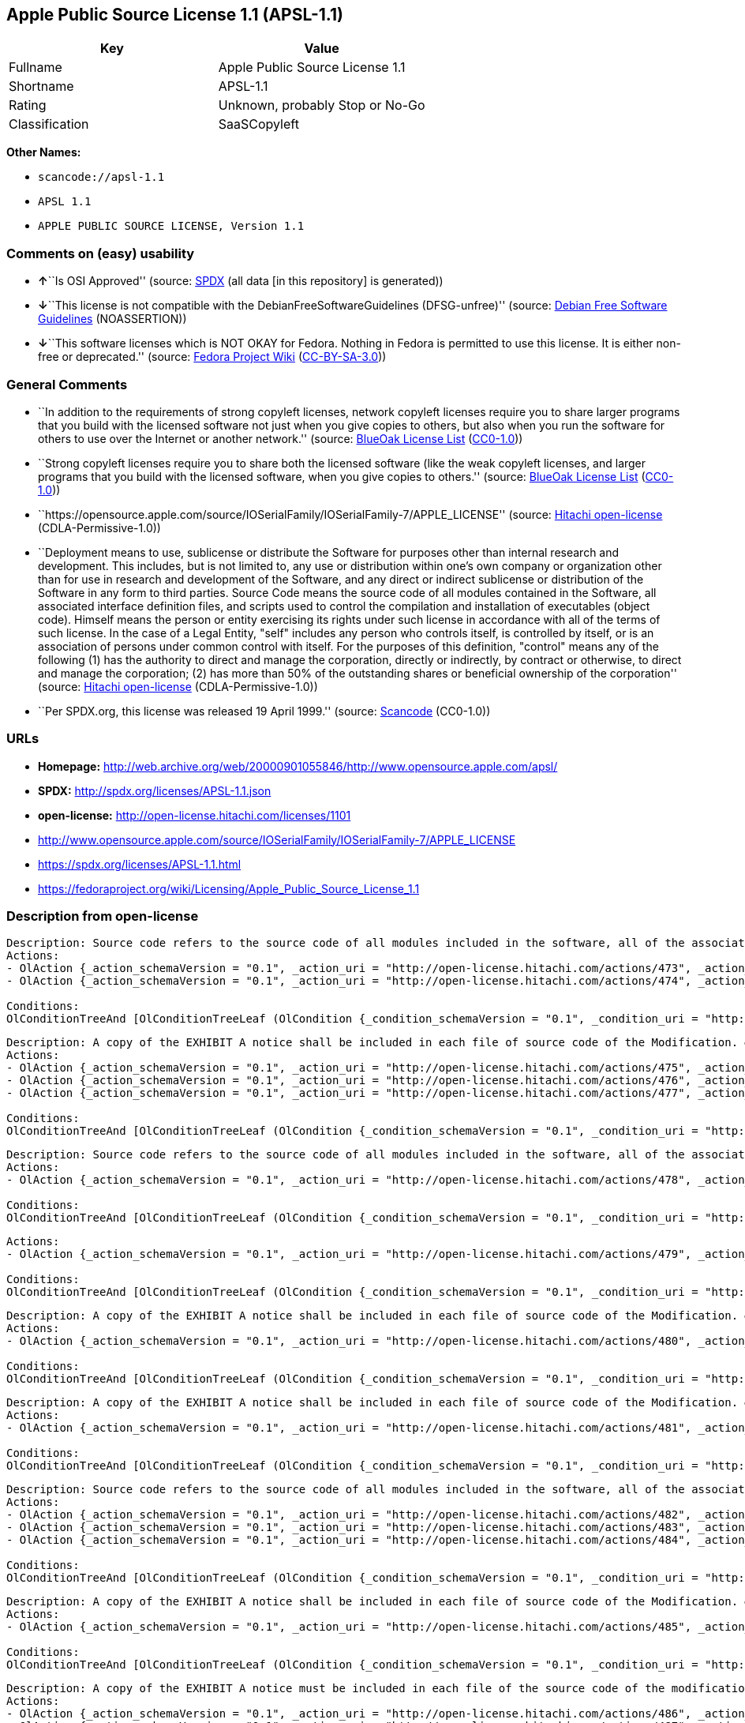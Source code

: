 == Apple Public Source License 1.1 (APSL-1.1)

[cols=",",options="header",]
|===
|Key |Value
|Fullname |Apple Public Source License 1.1
|Shortname |APSL-1.1
|Rating |Unknown, probably Stop or No-Go
|Classification |SaaSCopyleft
|===

*Other Names:*

* `+scancode://apsl-1.1+`
* `+APSL 1.1+`
* `+APPLE PUBLIC SOURCE LICENSE, Version 1.1+`

=== Comments on (easy) usability

* **↑**``Is OSI Approved'' (source:
https://spdx.org/licenses/APSL-1.1.html[SPDX] (all data [in this
repository] is generated))
* **↓**``This license is not compatible with the
DebianFreeSoftwareGuidelines (DFSG-unfree)'' (source:
https://wiki.debian.org/DFSGLicenses[Debian Free Software Guidelines]
(NOASSERTION))
* **↓**``This software licenses which is NOT OKAY for Fedora. Nothing in
Fedora is permitted to use this license. It is either non-free or
deprecated.'' (source:
https://fedoraproject.org/wiki/Licensing:Main?rd=Licensing[Fedora
Project Wiki]
(https://creativecommons.org/licenses/by-sa/3.0/legalcode[CC-BY-SA-3.0]))

=== General Comments

* ``In addition to the requirements of strong copyleft licenses, network
copyleft licenses require you to share larger programs that you build
with the licensed software not just when you give copies to others, but
also when you run the software for others to use over the Internet or
another network.'' (source: https://blueoakcouncil.org/copyleft[BlueOak
License List]
(https://raw.githubusercontent.com/blueoakcouncil/blue-oak-list-npm-package/master/LICENSE[CC0-1.0]))
* ``Strong copyleft licenses require you to share both the licensed
software (like the weak copyleft licenses, and larger programs that you
build with the licensed software, when you give copies to others.''
(source: https://blueoakcouncil.org/copyleft[BlueOak License List]
(https://raw.githubusercontent.com/blueoakcouncil/blue-oak-list-npm-package/master/LICENSE[CC0-1.0]))
* ``https://opensource.apple.com/source/IOSerialFamily/IOSerialFamily-7/APPLE_LICENSE''
(source: https://github.com/Hitachi/open-license[Hitachi open-license]
(CDLA-Permissive-1.0))
* ``Deployment means to use, sublicense or distribute the Software for
purposes other than internal research and development. This includes,
but is not limited to, any use or distribution within one's own company
or organization other than for use in research and development of the
Software, and any direct or indirect sublicense or distribution of the
Software in any form to third parties. Source Code means the source code
of all modules contained in the Software, all associated interface
definition files, and scripts used to control the compilation and
installation of executables (object code). Himself means the person or
entity exercising its rights under such license in accordance with all
of the terms of such license. In the case of a Legal Entity, "self"
includes any person who controls itself, is controlled by itself, or is
an association of persons under common control with itself. For the
purposes of this definition, "control" means any of the following (1)
has the authority to direct and manage the corporation, directly or
indirectly, by contract or otherwise, to direct and manage the
corporation; (2) has more than 50% of the outstanding shares or
beneficial ownership of the corporation'' (source:
https://github.com/Hitachi/open-license[Hitachi open-license]
(CDLA-Permissive-1.0))
* ``Per SPDX.org, this license was released 19 April 1999.'' (source:
https://github.com/nexB/scancode-toolkit/blob/develop/src/licensedcode/data/licenses/apsl-1.1.yml[Scancode]
(CC0-1.0))

=== URLs

* *Homepage:*
http://web.archive.org/web/20000901055846/http://www.opensource.apple.com/apsl/
* *SPDX:* http://spdx.org/licenses/APSL-1.1.json
* *open-license:* http://open-license.hitachi.com/licenses/1101
* http://www.opensource.apple.com/source/IOSerialFamily/IOSerialFamily-7/APPLE_LICENSE
* https://spdx.org/licenses/APSL-1.1.html
* https://fedoraproject.org/wiki/Licensing/Apple_Public_Source_License_1.1

=== Description from open-license

....
Description: Source code refers to the source code of all modules included in the software, all of the associated interface definition files, and the scripts used to control the compilation and installation of executables (object code).
Actions:
- OlAction {_action_schemaVersion = "0.1", _action_uri = "http://open-license.hitachi.com/actions/473", _action_baseUri = "http://open-license.hitachi.com/", _action_id = "actions/473", _action_name = Use the acquired source code for internal research and development without modification., _action_description = Use the fetched code as it is.}
- OlAction {_action_schemaVersion = "0.1", _action_uri = "http://open-license.hitachi.com/actions/474", _action_baseUri = "http://open-license.hitachi.com/", _action_id = "actions/474", _action_name = Use the acquired object code for internal research and development, _action_description = Use the fetched code as it is.}

Conditions:
OlConditionTreeAnd [OlConditionTreeLeaf (OlCondition {_condition_schemaVersion = "0.1", _condition_uri = "http://open-license.hitachi.com/conditions/548", _condition_baseUri = "http://open-license.hitachi.com/", _condition_id = "conditions/548", _condition_conditionType = RESTRICTION, _condition_name = A worldwide, non-exclusive, royalty-free patent license of the copyright holder is granted in accordance with this license., _condition_description = }),OlConditionTreeLeaf (OlCondition {_condition_schemaVersion = "0.1", _condition_uri = "http://open-license.hitachi.com/conditions/549", _condition_baseUri = "http://open-license.hitachi.com/", _condition_id = "conditions/549", _condition_conditionType = RESTRICTION, _condition_name = A worldwide, non-exclusive, royalty-free copyright license is granted in accordance with this license., _condition_description = })]

....

....
Description: A copy of the EXHIBIT A notice shall be included in each file of source code of the Modification. ● Source code refers to the source code of all modules included in the software, all of the associated interface definition files, and the scripts used to control the compilation and installation of executables (object code).
Actions:
- OlAction {_action_schemaVersion = "0.1", _action_uri = "http://open-license.hitachi.com/actions/475", _action_baseUri = "http://open-license.hitachi.com/", _action_id = "actions/475", _action_name = Modify the acquired source code for internal research and development, _action_description = }
- OlAction {_action_schemaVersion = "0.1", _action_uri = "http://open-license.hitachi.com/actions/476", _action_baseUri = "http://open-license.hitachi.com/", _action_id = "actions/476", _action_name = Use of modified source code for internal research and development, _action_description = }
- OlAction {_action_schemaVersion = "0.1", _action_uri = "http://open-license.hitachi.com/actions/477", _action_baseUri = "http://open-license.hitachi.com/", _action_id = "actions/477", _action_name = Use object code generated from modified source code for internal research and development, _action_description = }

Conditions:
OlConditionTreeAnd [OlConditionTreeLeaf (OlCondition {_condition_schemaVersion = "0.1", _condition_uri = "http://open-license.hitachi.com/conditions/548", _condition_baseUri = "http://open-license.hitachi.com/", _condition_id = "conditions/548", _condition_conditionType = RESTRICTION, _condition_name = A worldwide, non-exclusive, royalty-free patent license of the copyright holder is granted in accordance with this license., _condition_description = }),OlConditionTreeLeaf (OlCondition {_condition_schemaVersion = "0.1", _condition_uri = "http://open-license.hitachi.com/conditions/549", _condition_baseUri = "http://open-license.hitachi.com/", _condition_id = "conditions/549", _condition_conditionType = RESTRICTION, _condition_name = A worldwide, non-exclusive, royalty-free copyright license is granted in accordance with this license., _condition_description = }),OlConditionTreeLeaf (OlCondition {_condition_schemaVersion = "0.1", _condition_uri = "http://open-license.hitachi.com/conditions/551", _condition_baseUri = "http://open-license.hitachi.com/", _condition_id = "conditions/551", _condition_conditionType = OBLIGATION, _condition_name = Include a copy of the changes you made, the date of all changes, a file reporting the original version, and a copy of the EXHIBIT A notice, _condition_description = })]

....

....
Description: Source code refers to the source code of all modules included in the software, all of the associated interface definition files, and the scripts used to control the compilation and installation of executables (object code).
Actions:
- OlAction {_action_schemaVersion = "0.1", _action_uri = "http://open-license.hitachi.com/actions/478", _action_baseUri = "http://open-license.hitachi.com/", _action_id = "actions/478", _action_name = Distribute the obtained source code without modification for internal research and development., _action_description = Redistribute the code as it was obtained}

Conditions:
OlConditionTreeAnd [OlConditionTreeLeaf (OlCondition {_condition_schemaVersion = "0.1", _condition_uri = "http://open-license.hitachi.com/conditions/548", _condition_baseUri = "http://open-license.hitachi.com/", _condition_id = "conditions/548", _condition_conditionType = RESTRICTION, _condition_name = A worldwide, non-exclusive, royalty-free patent license of the copyright holder is granted in accordance with this license., _condition_description = }),OlConditionTreeLeaf (OlCondition {_condition_schemaVersion = "0.1", _condition_uri = "http://open-license.hitachi.com/conditions/549", _condition_baseUri = "http://open-license.hitachi.com/", _condition_id = "conditions/549", _condition_conditionType = RESTRICTION, _condition_name = A worldwide, non-exclusive, royalty-free copyright license is granted in accordance with this license., _condition_description = }),OlConditionTreeLeaf (OlCondition {_condition_schemaVersion = "0.1", _condition_uri = "http://open-license.hitachi.com/conditions/550", _condition_baseUri = "http://open-license.hitachi.com/", _condition_id = "conditions/550", _condition_conditionType = OBLIGATION, _condition_name = Include any copyright notice, proprietary notices and disclaimers contained in such software, _condition_description = }),OlConditionTreeLeaf (OlCondition {_condition_schemaVersion = "0.1", _condition_uri = "http://open-license.hitachi.com/conditions/577", _condition_baseUri = "http://open-license.hitachi.com/", _condition_id = "conditions/577", _condition_conditionType = OBLIGATION, _condition_name = The notes to this license are posted verbatim., _condition_description = }),OlConditionTreeLeaf (OlCondition {_condition_schemaVersion = "0.1", _condition_uri = "http://open-license.hitachi.com/conditions/8", _condition_baseUri = "http://open-license.hitachi.com/", _condition_id = "conditions/8", _condition_conditionType = OBLIGATION, _condition_name = Give you a copy of the relevant license., _condition_description = }),OlConditionTreeLeaf (OlCondition {_condition_schemaVersion = "0.1", _condition_uri = "http://open-license.hitachi.com/conditions/98", _condition_baseUri = "http://open-license.hitachi.com/", _condition_id = "conditions/98", _condition_conditionType = RESTRICTION, _condition_name = Does not present or impose conditions that alter or limit the rights of the recipient to exercise under this license, _condition_description = })]

....

....
Actions:
- OlAction {_action_schemaVersion = "0.1", _action_uri = "http://open-license.hitachi.com/actions/479", _action_baseUri = "http://open-license.hitachi.com/", _action_id = "actions/479", _action_name = Distribute the acquired object code for internal research and development, _action_description = Redistribute the code as it was obtained}

Conditions:
OlConditionTreeAnd [OlConditionTreeLeaf (OlCondition {_condition_schemaVersion = "0.1", _condition_uri = "http://open-license.hitachi.com/conditions/548", _condition_baseUri = "http://open-license.hitachi.com/", _condition_id = "conditions/548", _condition_conditionType = RESTRICTION, _condition_name = A worldwide, non-exclusive, royalty-free patent license of the copyright holder is granted in accordance with this license., _condition_description = }),OlConditionTreeLeaf (OlCondition {_condition_schemaVersion = "0.1", _condition_uri = "http://open-license.hitachi.com/conditions/549", _condition_baseUri = "http://open-license.hitachi.com/", _condition_id = "conditions/549", _condition_conditionType = RESTRICTION, _condition_name = A worldwide, non-exclusive, royalty-free copyright license is granted in accordance with this license., _condition_description = }),OlConditionTreeLeaf (OlCondition {_condition_schemaVersion = "0.1", _condition_uri = "http://open-license.hitachi.com/conditions/550", _condition_baseUri = "http://open-license.hitachi.com/", _condition_id = "conditions/550", _condition_conditionType = OBLIGATION, _condition_name = Include any copyright notice, proprietary notices and disclaimers contained in such software, _condition_description = }),OlConditionTreeLeaf (OlCondition {_condition_schemaVersion = "0.1", _condition_uri = "http://open-license.hitachi.com/conditions/577", _condition_baseUri = "http://open-license.hitachi.com/", _condition_id = "conditions/577", _condition_conditionType = OBLIGATION, _condition_name = The notes to this license are posted verbatim., _condition_description = }),OlConditionTreeLeaf (OlCondition {_condition_schemaVersion = "0.1", _condition_uri = "http://open-license.hitachi.com/conditions/8", _condition_baseUri = "http://open-license.hitachi.com/", _condition_id = "conditions/8", _condition_conditionType = OBLIGATION, _condition_name = Give you a copy of the relevant license., _condition_description = })]

....

....
Description: A copy of the EXHIBIT A notice shall be included in each file of source code of the Modification. ● Source code refers to the source code of all modules included in the software, all of the associated interface definition files, and the scripts used to control the compilation and installation of executables (object code).
Actions:
- OlAction {_action_schemaVersion = "0.1", _action_uri = "http://open-license.hitachi.com/actions/480", _action_baseUri = "http://open-license.hitachi.com/", _action_id = "actions/480", _action_name = Distribute modified source code for internal research and development., _action_description = }

Conditions:
OlConditionTreeAnd [OlConditionTreeLeaf (OlCondition {_condition_schemaVersion = "0.1", _condition_uri = "http://open-license.hitachi.com/conditions/548", _condition_baseUri = "http://open-license.hitachi.com/", _condition_id = "conditions/548", _condition_conditionType = RESTRICTION, _condition_name = A worldwide, non-exclusive, royalty-free patent license of the copyright holder is granted in accordance with this license., _condition_description = }),OlConditionTreeLeaf (OlCondition {_condition_schemaVersion = "0.1", _condition_uri = "http://open-license.hitachi.com/conditions/549", _condition_baseUri = "http://open-license.hitachi.com/", _condition_id = "conditions/549", _condition_conditionType = RESTRICTION, _condition_name = A worldwide, non-exclusive, royalty-free copyright license is granted in accordance with this license., _condition_description = }),OlConditionTreeLeaf (OlCondition {_condition_schemaVersion = "0.1", _condition_uri = "http://open-license.hitachi.com/conditions/550", _condition_baseUri = "http://open-license.hitachi.com/", _condition_id = "conditions/550", _condition_conditionType = OBLIGATION, _condition_name = Include any copyright notice, proprietary notices and disclaimers contained in such software, _condition_description = }),OlConditionTreeLeaf (OlCondition {_condition_schemaVersion = "0.1", _condition_uri = "http://open-license.hitachi.com/conditions/577", _condition_baseUri = "http://open-license.hitachi.com/", _condition_id = "conditions/577", _condition_conditionType = OBLIGATION, _condition_name = The notes to this license are posted verbatim., _condition_description = }),OlConditionTreeLeaf (OlCondition {_condition_schemaVersion = "0.1", _condition_uri = "http://open-license.hitachi.com/conditions/8", _condition_baseUri = "http://open-license.hitachi.com/", _condition_id = "conditions/8", _condition_conditionType = OBLIGATION, _condition_name = Give you a copy of the relevant license., _condition_description = }),OlConditionTreeLeaf (OlCondition {_condition_schemaVersion = "0.1", _condition_uri = "http://open-license.hitachi.com/conditions/98", _condition_baseUri = "http://open-license.hitachi.com/", _condition_id = "conditions/98", _condition_conditionType = RESTRICTION, _condition_name = Does not present or impose conditions that alter or limit the rights of the recipient to exercise under this license, _condition_description = }),OlConditionTreeLeaf (OlCondition {_condition_schemaVersion = "0.1", _condition_uri = "http://open-license.hitachi.com/conditions/551", _condition_baseUri = "http://open-license.hitachi.com/", _condition_id = "conditions/551", _condition_conditionType = OBLIGATION, _condition_name = Include a copy of the changes you made, the date of all changes, a file reporting the original version, and a copy of the EXHIBIT A notice, _condition_description = })]

....

....
Description: A copy of the EXHIBIT A notice shall be included in each file of source code of the Modification. ● Source code refers to the source code of all modules included in the software, all of the associated interface definition files, and the scripts used to control the compilation and installation of executables (object code).
Actions:
- OlAction {_action_schemaVersion = "0.1", _action_uri = "http://open-license.hitachi.com/actions/481", _action_baseUri = "http://open-license.hitachi.com/", _action_id = "actions/481", _action_name = Distribute object code generated from modified source code for internal research and development, _action_description = }

Conditions:
OlConditionTreeAnd [OlConditionTreeLeaf (OlCondition {_condition_schemaVersion = "0.1", _condition_uri = "http://open-license.hitachi.com/conditions/548", _condition_baseUri = "http://open-license.hitachi.com/", _condition_id = "conditions/548", _condition_conditionType = RESTRICTION, _condition_name = A worldwide, non-exclusive, royalty-free patent license of the copyright holder is granted in accordance with this license., _condition_description = }),OlConditionTreeLeaf (OlCondition {_condition_schemaVersion = "0.1", _condition_uri = "http://open-license.hitachi.com/conditions/549", _condition_baseUri = "http://open-license.hitachi.com/", _condition_id = "conditions/549", _condition_conditionType = RESTRICTION, _condition_name = A worldwide, non-exclusive, royalty-free copyright license is granted in accordance with this license., _condition_description = }),OlConditionTreeLeaf (OlCondition {_condition_schemaVersion = "0.1", _condition_uri = "http://open-license.hitachi.com/conditions/550", _condition_baseUri = "http://open-license.hitachi.com/", _condition_id = "conditions/550", _condition_conditionType = OBLIGATION, _condition_name = Include any copyright notice, proprietary notices and disclaimers contained in such software, _condition_description = }),OlConditionTreeLeaf (OlCondition {_condition_schemaVersion = "0.1", _condition_uri = "http://open-license.hitachi.com/conditions/577", _condition_baseUri = "http://open-license.hitachi.com/", _condition_id = "conditions/577", _condition_conditionType = OBLIGATION, _condition_name = The notes to this license are posted verbatim., _condition_description = }),OlConditionTreeLeaf (OlCondition {_condition_schemaVersion = "0.1", _condition_uri = "http://open-license.hitachi.com/conditions/8", _condition_baseUri = "http://open-license.hitachi.com/", _condition_id = "conditions/8", _condition_conditionType = OBLIGATION, _condition_name = Give you a copy of the relevant license., _condition_description = }),OlConditionTreeLeaf (OlCondition {_condition_schemaVersion = "0.1", _condition_uri = "http://open-license.hitachi.com/conditions/551", _condition_baseUri = "http://open-license.hitachi.com/", _condition_id = "conditions/551", _condition_conditionType = OBLIGATION, _condition_name = Include a copy of the changes you made, the date of all changes, a file reporting the original version, and a copy of the EXHIBIT A notice, _condition_description = })]

....

....
Description: Source code refers to the source code of all modules included in the software, all of the associated interface definition files, and the scripts used to control the compilation and installation of executables (object code).
Actions:
- OlAction {_action_schemaVersion = "0.1", _action_uri = "http://open-license.hitachi.com/actions/482", _action_baseUri = "http://open-license.hitachi.com/", _action_id = "actions/482", _action_name = Use the obtained source code without modification for purposes other than in-house research and development., _action_description = Use the fetched code as it is.}
- OlAction {_action_schemaVersion = "0.1", _action_uri = "http://open-license.hitachi.com/actions/483", _action_baseUri = "http://open-license.hitachi.com/", _action_id = "actions/483", _action_name = Distribute the obtained source code without modification for purposes other than internal research and development., _action_description = Redistribute the code as it was obtained}
- OlAction {_action_schemaVersion = "0.1", _action_uri = "http://open-license.hitachi.com/actions/484", _action_baseUri = "http://open-license.hitachi.com/", _action_id = "actions/484", _action_name = Sublicense the acquired source code for non-internal research and development., _action_description = Sublicensing means that the person to whom the license was granted re-grants the license granted to a third party.}

Conditions:
OlConditionTreeAnd [OlConditionTreeLeaf (OlCondition {_condition_schemaVersion = "0.1", _condition_uri = "http://open-license.hitachi.com/conditions/548", _condition_baseUri = "http://open-license.hitachi.com/", _condition_id = "conditions/548", _condition_conditionType = RESTRICTION, _condition_name = A worldwide, non-exclusive, royalty-free patent license of the copyright holder is granted in accordance with this license., _condition_description = }),OlConditionTreeLeaf (OlCondition {_condition_schemaVersion = "0.1", _condition_uri = "http://open-license.hitachi.com/conditions/549", _condition_baseUri = "http://open-license.hitachi.com/", _condition_id = "conditions/549", _condition_conditionType = RESTRICTION, _condition_name = A worldwide, non-exclusive, royalty-free copyright license is granted in accordance with this license., _condition_description = }),OlConditionTreeLeaf (OlCondition {_condition_schemaVersion = "0.1", _condition_uri = "http://open-license.hitachi.com/conditions/550", _condition_baseUri = "http://open-license.hitachi.com/", _condition_id = "conditions/550", _condition_conditionType = OBLIGATION, _condition_name = Include any copyright notice, proprietary notices and disclaimers contained in such software, _condition_description = }),OlConditionTreeLeaf (OlCondition {_condition_schemaVersion = "0.1", _condition_uri = "http://open-license.hitachi.com/conditions/577", _condition_baseUri = "http://open-license.hitachi.com/", _condition_id = "conditions/577", _condition_conditionType = OBLIGATION, _condition_name = The notes to this license are posted verbatim., _condition_description = }),OlConditionTreeLeaf (OlCondition {_condition_schemaVersion = "0.1", _condition_uri = "http://open-license.hitachi.com/conditions/8", _condition_baseUri = "http://open-license.hitachi.com/", _condition_id = "conditions/8", _condition_conditionType = OBLIGATION, _condition_name = Give you a copy of the relevant license., _condition_description = }),OlConditionTreeLeaf (OlCondition {_condition_schemaVersion = "0.1", _condition_uri = "http://open-license.hitachi.com/conditions/98", _condition_baseUri = "http://open-license.hitachi.com/", _condition_id = "conditions/98", _condition_conditionType = RESTRICTION, _condition_name = Does not present or impose conditions that alter or limit the rights of the recipient to exercise under this license, _condition_description = })]

....

....
Description: A copy of the EXHIBIT A notice shall be included in each file of source code of the Modification. ● Source code refers to the source code of all modules included in the software, all of the associated interface definition files, and the scripts used to control the compilation and installation of executables (object code).
Actions:
- OlAction {_action_schemaVersion = "0.1", _action_uri = "http://open-license.hitachi.com/actions/485", _action_baseUri = "http://open-license.hitachi.com/", _action_id = "actions/485", _action_name = Use of modified source code for purposes other than internal research and development, _action_description = }

Conditions:
OlConditionTreeAnd [OlConditionTreeLeaf (OlCondition {_condition_schemaVersion = "0.1", _condition_uri = "http://open-license.hitachi.com/conditions/548", _condition_baseUri = "http://open-license.hitachi.com/", _condition_id = "conditions/548", _condition_conditionType = RESTRICTION, _condition_name = A worldwide, non-exclusive, royalty-free patent license of the copyright holder is granted in accordance with this license., _condition_description = }),OlConditionTreeLeaf (OlCondition {_condition_schemaVersion = "0.1", _condition_uri = "http://open-license.hitachi.com/conditions/549", _condition_baseUri = "http://open-license.hitachi.com/", _condition_id = "conditions/549", _condition_conditionType = RESTRICTION, _condition_name = A worldwide, non-exclusive, royalty-free copyright license is granted in accordance with this license., _condition_description = }),OlConditionTreeLeaf (OlCondition {_condition_schemaVersion = "0.1", _condition_uri = "http://open-license.hitachi.com/conditions/550", _condition_baseUri = "http://open-license.hitachi.com/", _condition_id = "conditions/550", _condition_conditionType = OBLIGATION, _condition_name = Include any copyright notice, proprietary notices and disclaimers contained in such software, _condition_description = }),OlConditionTreeLeaf (OlCondition {_condition_schemaVersion = "0.1", _condition_uri = "http://open-license.hitachi.com/conditions/577", _condition_baseUri = "http://open-license.hitachi.com/", _condition_id = "conditions/577", _condition_conditionType = OBLIGATION, _condition_name = The notes to this license are posted verbatim., _condition_description = }),OlConditionTreeLeaf (OlCondition {_condition_schemaVersion = "0.1", _condition_uri = "http://open-license.hitachi.com/conditions/8", _condition_baseUri = "http://open-license.hitachi.com/", _condition_id = "conditions/8", _condition_conditionType = OBLIGATION, _condition_name = Give you a copy of the relevant license., _condition_description = }),OlConditionTreeLeaf (OlCondition {_condition_schemaVersion = "0.1", _condition_uri = "http://open-license.hitachi.com/conditions/98", _condition_baseUri = "http://open-license.hitachi.com/", _condition_id = "conditions/98", _condition_conditionType = RESTRICTION, _condition_name = Does not present or impose conditions that alter or limit the rights of the recipient to exercise under this license, _condition_description = }),OlConditionTreeLeaf (OlCondition {_condition_schemaVersion = "0.1", _condition_uri = "http://open-license.hitachi.com/conditions/551", _condition_baseUri = "http://open-license.hitachi.com/", _condition_id = "conditions/551", _condition_conditionType = OBLIGATION, _condition_name = Include a copy of the changes you made, the date of all changes, a file reporting the original version, and a copy of the EXHIBIT A notice, _condition_description = })]

....

....
Description: A copy of the EXHIBIT A notice must be included in each file of the source code of the modifications. You may obtain your modifications by completing and presenting the information at the following URL: http://www.apple.com/publicsource/modifications.html ● Source code is the source code for all modules included in the software, the Refers to the scripts used to control the compilation and installation of all relevant interface definition files and executables (object code).
Actions:
- OlAction {_action_schemaVersion = "0.1", _action_uri = "http://open-license.hitachi.com/actions/486", _action_baseUri = "http://open-license.hitachi.com/", _action_id = "actions/486", _action_name = Distribute modified source code for purposes other than internal research and development., _action_description = }
- OlAction {_action_schemaVersion = "0.1", _action_uri = "http://open-license.hitachi.com/actions/487", _action_baseUri = "http://open-license.hitachi.com/", _action_id = "actions/487", _action_name = Sublicense modified source code for non-internal research and development, _action_description = Sublicensing means that the person to whom the license was granted re-grants the license granted to a third party.}

Conditions:
OlConditionTreeAnd [OlConditionTreeLeaf (OlCondition {_condition_schemaVersion = "0.1", _condition_uri = "http://open-license.hitachi.com/conditions/548", _condition_baseUri = "http://open-license.hitachi.com/", _condition_id = "conditions/548", _condition_conditionType = RESTRICTION, _condition_name = A worldwide, non-exclusive, royalty-free patent license of the copyright holder is granted in accordance with this license., _condition_description = }),OlConditionTreeLeaf (OlCondition {_condition_schemaVersion = "0.1", _condition_uri = "http://open-license.hitachi.com/conditions/549", _condition_baseUri = "http://open-license.hitachi.com/", _condition_id = "conditions/549", _condition_conditionType = RESTRICTION, _condition_name = A worldwide, non-exclusive, royalty-free copyright license is granted in accordance with this license., _condition_description = }),OlConditionTreeLeaf (OlCondition {_condition_schemaVersion = "0.1", _condition_uri = "http://open-license.hitachi.com/conditions/550", _condition_baseUri = "http://open-license.hitachi.com/", _condition_id = "conditions/550", _condition_conditionType = OBLIGATION, _condition_name = Include any copyright notice, proprietary notices and disclaimers contained in such software, _condition_description = }),OlConditionTreeLeaf (OlCondition {_condition_schemaVersion = "0.1", _condition_uri = "http://open-license.hitachi.com/conditions/577", _condition_baseUri = "http://open-license.hitachi.com/", _condition_id = "conditions/577", _condition_conditionType = OBLIGATION, _condition_name = The notes to this license are posted verbatim., _condition_description = }),OlConditionTreeLeaf (OlCondition {_condition_schemaVersion = "0.1", _condition_uri = "http://open-license.hitachi.com/conditions/8", _condition_baseUri = "http://open-license.hitachi.com/", _condition_id = "conditions/8", _condition_conditionType = OBLIGATION, _condition_name = Give you a copy of the relevant license., _condition_description = }),OlConditionTreeLeaf (OlCondition {_condition_schemaVersion = "0.1", _condition_uri = "http://open-license.hitachi.com/conditions/98", _condition_baseUri = "http://open-license.hitachi.com/", _condition_id = "conditions/98", _condition_conditionType = RESTRICTION, _condition_name = Does not present or impose conditions that alter or limit the rights of the recipient to exercise under this license, _condition_description = }),OlConditionTreeLeaf (OlCondition {_condition_schemaVersion = "0.1", _condition_uri = "http://open-license.hitachi.com/conditions/551", _condition_baseUri = "http://open-license.hitachi.com/", _condition_id = "conditions/551", _condition_conditionType = OBLIGATION, _condition_name = Include a copy of the changes you made, the date of all changes, a file reporting the original version, and a copy of the EXHIBIT A notice, _condition_description = }),OlConditionTreeLeaf (OlCondition {_condition_schemaVersion = "0.1", _condition_uri = "http://open-license.hitachi.com/conditions/553", _condition_baseUri = "http://open-license.hitachi.com/", _condition_id = "conditions/553", _condition_conditionType = OBLIGATION, _condition_name = Make the source code of the modifications publicly available in electronic form for a period of time during the deployment of the software or twelve (12) months from the date of first deployment, whichever is longer., _condition_description = Deployment means to use, sublicense or distribute the Software for purposes other than internal research and development. This includes, but is not limited to, any use or distribution within one's own company or organization other than for use in research and development of the Software, and any direct or indirect sublicense or distribution of the Software in any form to third parties. The software is made available by downloading or otherwise making it available from a website.}),OlConditionTreeLeaf (OlCondition {_condition_schemaVersion = "0.1", _condition_uri = "http://open-license.hitachi.com/conditions/569", _condition_baseUri = "http://open-license.hitachi.com/", _condition_id = "conditions/569", _condition_conditionType = OBLIGATION, _condition_name = Letting you know how to get your modifications., _condition_description = })]

....

....
Description: Source code refers to the source code of all modules included in the software, all of the associated interface definition files, and the scripts used to control the compilation and installation of executables (object code).
Actions:
- OlAction {_action_schemaVersion = "0.1", _action_uri = "http://open-license.hitachi.com/actions/488", _action_baseUri = "http://open-license.hitachi.com/", _action_id = "actions/488", _action_name = Use the acquired object code for non-internal research and development, _action_description = Use the fetched code as it is.}
- OlAction {_action_schemaVersion = "0.1", _action_uri = "http://open-license.hitachi.com/actions/489", _action_baseUri = "http://open-license.hitachi.com/", _action_id = "actions/489", _action_name = Distribute the obtained object code for purposes other than internal research and development, _action_description = Redistribute the code as it was obtained}
- OlAction {_action_schemaVersion = "0.1", _action_uri = "http://open-license.hitachi.com/actions/490", _action_baseUri = "http://open-license.hitachi.com/", _action_id = "actions/490", _action_name = Sublicense the acquired object code for non-internal research and development, _action_description = Sublicensing means that the person to whom the license was granted re-grants the license granted to a third party.}
- OlAction {_action_schemaVersion = "0.1", _action_uri = "http://open-license.hitachi.com/actions/491", _action_baseUri = "http://open-license.hitachi.com/", _action_id = "actions/491", _action_name = Use the acquired executables for non-internal research and development, _action_description = Use the obtained executable as is.}
- OlAction {_action_schemaVersion = "0.1", _action_uri = "http://open-license.hitachi.com/actions/492", _action_baseUri = "http://open-license.hitachi.com/", _action_id = "actions/492", _action_name = Distribute the obtained executables for non-internal research and development., _action_description = Redistribute the obtained executable as-is}
- OlAction {_action_schemaVersion = "0.1", _action_uri = "http://open-license.hitachi.com/actions/493", _action_baseUri = "http://open-license.hitachi.com/", _action_id = "actions/493", _action_name = Sublicense the acquired executables for non-internal research and development, _action_description = Sublicensing means that the person to whom the license was granted re-grants the license granted to a third party.}
- OlAction {_action_schemaVersion = "0.1", _action_uri = "http://open-license.hitachi.com/actions/494", _action_baseUri = "http://open-license.hitachi.com/", _action_id = "actions/494", _action_name = Using object code generated from modified source code for non-internal research and development, _action_description = }
- OlAction {_action_schemaVersion = "0.1", _action_uri = "http://open-license.hitachi.com/actions/497", _action_baseUri = "http://open-license.hitachi.com/", _action_id = "actions/497", _action_name = Using executables generated from modified source code for non-internal research and development, _action_description = }

Conditions:
OlConditionTreeAnd [OlConditionTreeLeaf (OlCondition {_condition_schemaVersion = "0.1", _condition_uri = "http://open-license.hitachi.com/conditions/548", _condition_baseUri = "http://open-license.hitachi.com/", _condition_id = "conditions/548", _condition_conditionType = RESTRICTION, _condition_name = A worldwide, non-exclusive, royalty-free patent license of the copyright holder is granted in accordance with this license., _condition_description = }),OlConditionTreeLeaf (OlCondition {_condition_schemaVersion = "0.1", _condition_uri = "http://open-license.hitachi.com/conditions/549", _condition_baseUri = "http://open-license.hitachi.com/", _condition_id = "conditions/549", _condition_conditionType = RESTRICTION, _condition_name = A worldwide, non-exclusive, royalty-free copyright license is granted in accordance with this license., _condition_description = }),OlConditionTreeLeaf (OlCondition {_condition_schemaVersion = "0.1", _condition_uri = "http://open-license.hitachi.com/conditions/570", _condition_baseUri = "http://open-license.hitachi.com/", _condition_id = "conditions/570", _condition_conditionType = OBLIGATION, _condition_name = Include a notice prominently in the code and related documentation stating that the source code for the software is available under this license, and information on how and where to obtain the source code., _condition_description = })]

....

....
Description: ●Information on how to obtain the modifications is provided by completing and presenting the information listed at the following URL. http://www.apple.com/publicsource/modifications.html ● Source code for all modules included in the software, all relevant interface definition files, compilation of executables (object code) and installation control scripts.
Actions:
- OlAction {_action_schemaVersion = "0.1", _action_uri = "http://open-license.hitachi.com/actions/495", _action_baseUri = "http://open-license.hitachi.com/", _action_id = "actions/495", _action_name = Distribute object code generated from modified source code for purposes other than internal research and development., _action_description = }
- OlAction {_action_schemaVersion = "0.1", _action_uri = "http://open-license.hitachi.com/actions/496", _action_baseUri = "http://open-license.hitachi.com/", _action_id = "actions/496", _action_name = Sublicense object code generated from modified source code for non-internal research and development, _action_description = Sublicensing means that the person to whom the license was granted re-grants the license granted to a third party.}
- OlAction {_action_schemaVersion = "0.1", _action_uri = "http://open-license.hitachi.com/actions/498", _action_baseUri = "http://open-license.hitachi.com/", _action_id = "actions/498", _action_name = Distribute executables generated from modified source code for non-internal research and development., _action_description = }
- OlAction {_action_schemaVersion = "0.1", _action_uri = "http://open-license.hitachi.com/actions/499", _action_baseUri = "http://open-license.hitachi.com/", _action_id = "actions/499", _action_name = Sublicense executables generated from modified source code for non-internal research and development., _action_description = Sublicensing means that the person to whom the license was granted re-grants the license granted to a third party.}

Conditions:
OlConditionTreeAnd [OlConditionTreeLeaf (OlCondition {_condition_schemaVersion = "0.1", _condition_uri = "http://open-license.hitachi.com/conditions/548", _condition_baseUri = "http://open-license.hitachi.com/", _condition_id = "conditions/548", _condition_conditionType = RESTRICTION, _condition_name = A worldwide, non-exclusive, royalty-free patent license of the copyright holder is granted in accordance with this license., _condition_description = }),OlConditionTreeLeaf (OlCondition {_condition_schemaVersion = "0.1", _condition_uri = "http://open-license.hitachi.com/conditions/549", _condition_baseUri = "http://open-license.hitachi.com/", _condition_id = "conditions/549", _condition_conditionType = RESTRICTION, _condition_name = A worldwide, non-exclusive, royalty-free copyright license is granted in accordance with this license., _condition_description = }),OlConditionTreeLeaf (OlCondition {_condition_schemaVersion = "0.1", _condition_uri = "http://open-license.hitachi.com/conditions/553", _condition_baseUri = "http://open-license.hitachi.com/", _condition_id = "conditions/553", _condition_conditionType = OBLIGATION, _condition_name = Make the source code of the modifications publicly available in electronic form for a period of time during the deployment of the software or twelve (12) months from the date of first deployment, whichever is longer., _condition_description = Deployment means to use, sublicense or distribute the Software for purposes other than internal research and development. This includes, but is not limited to, any use or distribution within one's own company or organization other than for use in research and development of the Software, and any direct or indirect sublicense or distribution of the Software in any form to third parties. The software is made available by downloading or otherwise making it available from a website.}),OlConditionTreeLeaf (OlCondition {_condition_schemaVersion = "0.1", _condition_uri = "http://open-license.hitachi.com/conditions/569", _condition_baseUri = "http://open-license.hitachi.com/", _condition_id = "conditions/569", _condition_conditionType = OBLIGATION, _condition_name = Letting you know how to get your modifications., _condition_description = }),OlConditionTreeLeaf (OlCondition {_condition_schemaVersion = "0.1", _condition_uri = "http://open-license.hitachi.com/conditions/570", _condition_baseUri = "http://open-license.hitachi.com/", _condition_id = "conditions/570", _condition_conditionType = OBLIGATION, _condition_name = Include a notice prominently in the code and related documentation stating that the source code for the software is available under this license, and information on how and where to obtain the source code., _condition_description = })]

....

....
Actions:
- OlAction {_action_schemaVersion = "0.1", _action_uri = "http://open-license.hitachi.com/actions/36", _action_baseUri = "http://open-license.hitachi.com/", _action_id = "actions/36", _action_name = When you distribute the software, you offer support, warranties, indemnification, and other liability and rights consistent with the license, for a fee., _action_description = }

Conditions:
OlConditionTreeAnd [OlConditionTreeLeaf (OlCondition {_condition_schemaVersion = "0.1", _condition_uri = "http://open-license.hitachi.com/conditions/138", _condition_baseUri = "http://open-license.hitachi.com/", _condition_id = "conditions/138", _condition_conditionType = OBLIGATION, _condition_name = I'm responsible for my own., _condition_description = If problems arise, including problems associated with distribution, we will deal with them ourselves.}),OlConditionTreeLeaf (OlCondition {_condition_schemaVersion = "0.1", _condition_uri = "http://open-license.hitachi.com/conditions/578", _condition_baseUri = "http://open-license.hitachi.com/", _condition_id = "conditions/578", _condition_conditionType = OBLIGATION, _condition_name = Obtain the recipient's agreement to impose its own additional terms, _condition_description = })]

....

....
Description: You may use "Apple", "Apple Computer", "Mac OS X", "Mac OS X Server", or any other trademark or product name that belongs to Apple. The URL for the guidelines provided by Apple can be found here: http://www.apple.com/legal/guidelinesfor3rdparties.html
Actions:
- OlAction {_action_schemaVersion = "0.1", _action_uri = "http://open-license.hitachi.com/actions/463", _action_baseUri = "http://open-license.hitachi.com/", _action_id = "actions/463", _action_name = Use trademarks and trade names to endorse and promote derived products, _action_description = }

Conditions:
OlConditionTreeLeaf (OlCondition {_condition_schemaVersion = "0.1", _condition_uri = "http://open-license.hitachi.com/conditions/559", _condition_baseUri = "http://open-license.hitachi.com/", _condition_id = "conditions/559", _condition_conditionType = RESTRICTION, _condition_name = Strictly adhere to the guidelines provided by the copyright holder and use only in the manner permitted by the guidelines, _condition_description = })

....

(source: Hitachi open-license)

=== Text

....
APPLE PUBLIC SOURCE LICENSE
Version 1.1 - April 19,1999

Please read this License carefully before downloading this software.
By downloading and using this software, you are agreeing to be bound
by the terms of this License.  If you do not or cannot agree to the
terms of this License, please do not download or use the software.

1. General; Definitions.  This License applies to any program or other
work which Apple Computer, Inc. ("Apple") publicly announces as
subject to this Apple Public Source License and which contains a
notice placed by Apple identifying such program or work as "Original
Code" and stating that it is subject to the terms of this Apple Public
Source License version 1.1 (or subsequent version thereof), as it may
be revised from time to time by Apple ("License").  As used in this
License:

1.1 "Affected Original Code" means only those specific portions of
Original Code that allegedly infringe upon any party's intellectual
property rights or are otherwise the subject of a claim of
infringement.

1.2 "Applicable Patent Rights" mean: (a) in the case where Apple is
the grantor of rights, (i) claims of patents that are now or hereafter
acquired, owned by or assigned to Apple and (ii) that cover subject
matter contained in the Original Code, but only to the extent
necessary to use, reproduce and/or distribute the Original Code
without infringement; and (b) in the case where You are the grantor of
rights, (i) claims of patents that are now or hereafter acquired,
owned by or assigned to You and (ii) that cover subject matter in Your
Modifications, taken alone or in combination with Original Code.

1.3 "Covered Code" means the Original Code, Modifications, the
combination of Original Code and any Modifications, and/or any
respective portions thereof.

1.4 "Deploy" means to use, sublicense or distribute Covered Code other
than for Your internal research and development (R&D), and includes
without limitation, any and all internal use or distribution of
Covered Code within Your business or organization except for R&D use,
as well as direct or indirect sublicensing or distribution of Covered
Code by You to any third party in any form or manner.

1.5 "Larger Work" means a work which combines Covered Code or portions
thereof with code not governed by the terms of this License.

1.6 "Modifications" mean any addition to, deletion from, and/or change
to, the substance and/or structure of Covered Code.  When code is
released as a series of files, a Modification is: (a) any addition to
or deletion from the contents of a file containing Covered Code;
and/or (b) any new file or other representation of computer program
statements that contains any part of Covered Code.

1.7 "Original Code" means (a) the Source Code of a program or other
work as originally made available by Apple under this License,
including the Source Code of any updates or upgrades to such programs
or works made available by Apple under this License, and that has been
expressly identified by Apple as such in the header file(s) of such
work; and (b) the object code compiled from such Source Code and
originally made available by Apple under this License.

1.8 "Source Code" means the human readable form of a program or other
work that is suitable for making modifications to it, including all
modules it contains, plus any associated interface definition files,
scripts used to control compilation and installation of an executable
(object code).

1.9 "You" or "Your" means an individual or a legal entity exercising
rights under this License.  For legal entities, "You" or "Your"
includes any entity which controls, is controlled by, or is under
common control with, You, where "control" means (a) the power, direct
or indirect, to cause the direction or management of such entity,
whether by contract or otherwise, or (b) ownership of fifty percent
(50%) or more of the outstanding shares or beneficial ownership of
such entity.

2. Permitted Uses; Conditions & Restrictions.  Subject to the terms
and conditions of this License, Apple hereby grants You, effective on
the date You accept this License and download the Original Code, a
world-wide, royalty-free, non- exclusive license, to the extent of
Apple's Applicable Patent Rights and copyrights covering the Original
Code, to do the following:

2.1 You may use, copy, modify and distribute Original Code, with or
without Modifications, solely for Your internal research and
development, provided that You must in each instance:

(a) retain and reproduce in all copies of Original Code the copyright
and other proprietary notices and disclaimers of Apple as they appear
in the Original Code, and keep intact all notices in the Original Code
that refer to this License;

(b) include a copy of this License with every copy of Source Code of
Covered Code and documentation You distribute, and You may not offer
or impose any terms on such Source Code that alter or restrict this
License or the recipients' rights hereunder, except as permitted under
Section 6; and

(c) completely and accurately document all Modifications that you have
made and the date of each such Modification, designate the version of
the Original Code you used, prominently include a file carrying such
information with the Modifications, and duplicate the notice in
Exhibit A in each file of the Source Code of all such Modifications.

2.2 You may Deploy Covered Code, provided that You must in each
  instance:

(a) satisfy all the conditions of Section 2.1 with respect to the
Source Code of the Covered Code;

(b) make all Your Deployed Modifications publicly available in Source
Code form via electronic distribution (e.g. download from a web site)
under the terms of this License and subject to the license grants set
forth in Section 3 below, and any additional terms You may choose to
offer under Section 6.  You must continue to make the Source Code of
Your Deployed Modifications available for as long as you Deploy the
Covered Code or twelve (12) months from the date of initial
Deployment, whichever is longer;

(c) if You Deploy Covered Code containing Modifications made by You,
inform others of how to obtain those Modifications by filling out and
submitting the information found at
http://www.apple.com/publicsource/modifications.html, if available;
and

(d) if You Deploy Covered Code in object code, executable form only,
include a prominent notice, in the code itself as well as in related
documentation, stating that Source Code of the Covered Code is
available under the terms of this License with information on how and
where to obtain such Source Code.

3. Your Grants.  In consideration of, and as a condition to, the
licenses granted to You under this License:

(a) You hereby grant to Apple and all third parties a non-exclusive,
royalty-free license, under Your Applicable Patent Rights and other
intellectual property rights owned or controlled by You, to use,
reproduce, modify, distribute and Deploy Your Modifications of the
same scope and extent as Apple's licenses under Sections 2.1 and 2.2;
and

(b) You hereby grant to Apple and its subsidiaries a non-exclusive,
worldwide, royalty-free, perpetual and irrevocable license, under Your
Applicable Patent Rights and other intellectual property rights owned
or controlled by You, to use, reproduce, execute, compile, display,
perform, modify or have modified (for Apple and/or its subsidiaries),
sublicense and distribute Your Modifications, in any form, through
multiple tiers of distribution.

4. Larger Works.  You may create a Larger Work by combining Covered
Code with other code not governed by the terms of this License and
distribute the Larger Work as a single product.  In each such
instance, You must make sure the requirements of this License are
fulfilled for the Covered Code or any portion thereof.

5. Limitations on Patent License.  Except as expressly stated in
Section 2, no other patent rights, express or implied, are granted by
Apple herein.  Modifications and/or Larger Works may require
additional patent licenses from Apple which Apple may grant in its
sole discretion.

6. Additional Terms.  You may choose to offer, and to charge a fee
for, warranty, support, indemnity or liability obligations and/or
other rights consistent with the scope of the license granted herein
("Additional Terms") to one or more recipients of Covered
Code. However, You may do so only on Your own behalf and as Your sole
responsibility, and not on behalf of Apple. You must obtain the
recipient's agreement that any such Additional Terms are offered by
You alone, and You hereby agree to indemnify, defend and hold Apple
harmless for any liability incurred by or claims asserted against
Apple by reason of any such Additional Terms.

7. Versions of the License.  Apple may publish revised and/or new
versions of this License from time to time.  Each version will be
given a distinguishing version number.  Once Original Code has been
published under a particular version of this License, You may continue
to use it under the terms of that version. You may also choose to use
such Original Code under the terms of any subsequent version of this
License published by Apple.  No one other than Apple has the right to
modify the terms applicable to Covered Code created under this
License.

8. NO WARRANTY OR SUPPORT.  The Original Code may contain in whole or
in part pre-release, untested, or not fully tested works.  The
Original Code may contain errors that could cause failures or loss of
data, and may be incomplete or contain inaccuracies.  You expressly
acknowledge and agree that use of the Original Code, or any portion
thereof, is at Your sole and entire risk.  THE ORIGINAL CODE IS
PROVIDED "AS IS" AND WITHOUT WARRANTY, UPGRADES OR SUPPORT OF ANY KIND
AND APPLE AND APPLE'S LICENSOR(S) (FOR THE PURPOSES OF SECTIONS 8 AND
9, APPLE AND APPLE'S LICENSOR(S) ARE COLLECTIVELY REFERRED TO AS
"APPLE") EXPRESSLY DISCLAIM ALL WARRANTIES AND/OR CONDITIONS, EXPRESS
OR IMPLIED, INCLUDING, BUT NOT LIMITED TO, THE IMPLIED WARRANTIES
AND/OR CONDITIONS OF MERCHANTABILITY OR SATISFACTORY QUALITY AND
FITNESS FOR A PARTICULAR PURPOSE AND NONINFRINGEMENT OF THIRD PARTY
RIGHTS.  APPLE DOES NOT WARRANT THAT THE FUNCTIONS CONTAINED IN THE
ORIGINAL CODE WILL MEET YOUR REQUIREMENTS, OR THAT THE OPERATION OF
THE ORIGINAL CODE WILL BE UNINTERRUPTED OR ERROR- FREE, OR THAT
DEFECTS IN THE ORIGINAL CODE WILL BE CORRECTED.  NO ORAL OR WRITTEN
INFORMATION OR ADVICE GIVEN BY APPLE OR AN APPLE AUTHORIZED
REPRESENTATIVE SHALL CREATE A WARRANTY OR IN ANY WAY INCREASE THE
SCOPE OF THIS WARRANTY.  You acknowledge that the Original Code is not
intended for use in the operation of nuclear facilities, aircraft
navigation, communication systems, or air traffic control machines in
which case the failure of the Original Code could lead to death,
personal injury, or severe physical or environmental damage.

9. Liability.

9.1 Infringement.  If any portion of, or functionality implemented by,
the Original Code becomes the subject of a claim of infringement,
Apple may, at its option: (a) attempt to procure the rights necessary
for Apple and You to continue using the Affected Original Code; (b)
modify the Affected Original Code so that it is no longer infringing;
or (c) suspend Your rights to use, reproduce, modify, sublicense and
distribute the Affected Original Code until a final determination of
the claim is made by a court or governmental administrative agency of
competent jurisdiction and Apple lifts the suspension as set forth
below.  Such suspension of rights will be effective immediately upon
Apple's posting of a notice to such effect on the Apple web site that
is used for implementation of this License.  Upon such final
determination being made, if Apple is legally able, without the
payment of a fee or royalty, to resume use, reproduction,
modification, sublicensing and distribution of the Affected Original
Code, Apple will lift the suspension of rights to the Affected
Original Code by posting a notice to such effect on the Apple web site
that is used for implementation of this License.  If Apple suspends
Your rights to Affected Original Code, nothing in this License shall
be construed to restrict You, at Your option and subject to applicable
law, from replacing the Affected Original Code with non-infringing
code or independently negotiating for necessary rights from such third
party.

9.2 LIMITATION OF LIABILITY.  UNDER NO CIRCUMSTANCES SHALL APPLE BE
LIABLE FOR ANY INCIDENTAL, SPECIAL, INDIRECT OR CONSEQUENTIAL DAMAGES
ARISING OUT OF OR RELATING TO THIS LICENSE OR YOUR USE OR INABILITY TO
USE THE ORIGINAL CODE, OR ANY PORTION THEREOF, WHETHER UNDER A THEORY
OF CONTRACT, WARRANTY, TORT (INCLUDING NEGLIGENCE), PRODUCTS LIABILITY
OR OTHERWISE, EVEN IF APPLE HAS BEEN ADVISED OF THE POSSIBILITY OF
SUCH DAMAGES AND NOTWITHSTANDING THE FAILURE OF ESSENTIAL PURPOSE OF
ANY REMEDY.  In no event shall Apple's total liability to You for all
damages under this License exceed the amount of fifty dollars
($50.00).

10. Trademarks.  This License does not grant any rights to use the
trademarks or trade names "Apple", "Apple Computer", "Mac OS X", "Mac
OS X Server" or any other trademarks or trade names belonging to Apple
(collectively "Apple Marks") and no Apple Marks may be used to endorse
or promote products derived from the Original Code other than as
permitted by and in strict compliance at all times with Apple's third
party trademark usage guidelines which are posted at
http://www.apple.com/legal/guidelinesfor3rdparties.html.

11. Ownership.  Apple retains all rights, title and interest in and to
the Original Code and any Modifications made by or on behalf of Apple
("Apple Modifications"), and such Apple Modifications will not be
automatically subject to this License.  Apple may, at its sole
discretion, choose to license such Apple Modifications under this
License, or on different terms from those contained in this License or
may choose not to license them at all.  Apple's development, use,
reproduction, modification, sublicensing and distribution of Covered
Code will not be subject to this License.

12. Termination.

12.1 Termination.  This License and the rights granted hereunder will
   terminate:

(a) automatically without notice from Apple if You fail to comply with
any term(s) of this License and fail to cure such breach within 30
days of becoming aware of such breach; (b) immediately in the event of
the circumstances described in Section 13.5(b); or (c) automatically
without notice from Apple if You, at any time during the term of this
License, commence an action for patent infringement against Apple.

12.2 Effect of Termination.  Upon termination, You agree to
immediately stop any further use, reproduction, modification,
sublicensing and distribution of the Covered Code and to destroy all
copies of the Covered Code that are in your possession or control.
All sublicenses to the Covered Code which have been properly granted
prior to termination shall survive any termination of this License.
Provisions which, by their nature, should remain in effect beyond the
termination of this License shall survive, including but not limited
to Sections 3, 5, 8, 9, 10, 11, 12.2 and 13.  Neither party will be
liable to the other for compensation, indemnity or damages of any sort
solely as a result of terminating this License in accordance with its
terms, and termination of this License will be without prejudice to
any other right or remedy of either party.

13.  Miscellaneous.

13.1 Government End Users.  The Covered Code is a "commercial item" as
defined in FAR 2.101.  Government software and technical data rights
in the Covered Code include only those rights customarily provided to
the public as defined in this License. This customary commercial
license in technical data and software is provided in accordance with
FAR 12.211 (Technical Data) and 12.212 (Computer Software) and, for
Department of Defense purchases, DFAR 252.227-7015 (Technical Data --
Commercial Items) and 227.7202-3 (Rights in Commercial Computer
Software or Computer Software Documentation).  Accordingly, all U.S.
Government End Users acquire Covered Code with only those rights set
forth herein.

13.2 Relationship of Parties.  This License will not be construed as
creating an agency, partnership, joint venture or any other form of
legal association between You and Apple, and You will not represent to
the contrary, whether expressly, by implication, appearance or
otherwise.

13.3 Independent Development.  Nothing in this License will impair
Apple's right to acquire, license, develop, have others develop for
it, market and/or distribute technology or products that perform the
same or similar functions as, or otherwise compete with,
Modifications, Larger Works, technology or products that You may
develop, produce, market or distribute.

13.4 Waiver; Construction.  Failure by Apple to enforce any provision
of this License will not be deemed a waiver of future enforcement of
that or any other provision.  Any law or regulation which provides
that the language of a contract shall be construed against the drafter
will not apply to this License.

13.5 Severability.  (a) If for any reason a court of competent
jurisdiction finds any provision of this License, or portion thereof,
to be unenforceable, that provision of the License will be enforced to
the maximum extent permissible so as to effect the economic benefits
and intent of the parties, and the remainder of this License will
continue in full force and effect.  (b) Notwithstanding the foregoing,
if applicable law prohibits or restricts You from fully and/or
specifically complying with Sections 2 and/or 3 or prevents the
enforceability of either of those Sections, this License will
immediately terminate and You must immediately discontinue any use of
the Covered Code and destroy all copies of it that are in your
possession or control.

13.6 Dispute Resolution.  Any litigation or other dispute resolution
between You and Apple relating to this License shall take place in the
Northern District of California, and You and Apple hereby consent to
the personal jurisdiction of, and venue in, the state and federal
courts within that District with respect to this License. The
application of the United Nations Convention on Contracts for the
International Sale of Goods is expressly excluded.

13.7 Entire Agreement; Governing Law.  This License constitutes the
entire agreement between the parties with respect to the subject
matter hereof.  This License shall be governed by the laws of the
United States and the State of California, except that body of
California law concerning conflicts of law.

Where You are located in the province of Quebec, Canada, the following
clause applies: The parties hereby confirm that they have requested
that this License and all related documents be drafted in English. Les
parties ont exige que le present contrat et tous les documents
connexes soient rediges en anglais.

EXHIBIT A.

"Portions Copyright (c) 1999-2000 Apple Computer, Inc.  All Rights
Reserved.  This file contains Original Code and/or Modifications of
Original Code as defined in and that are subject to the Apple Public
Source License Version 1.1 (the "License").  You may not use this file
except in compliance with the License.  Please obtain a copy of the
License at http://www.apple.com/publicsource and read it before using
this file.

The Original Code and all software distributed under the License are
distributed on an "AS IS" basis, WITHOUT WARRANTY OF ANY KIND, EITHER
EXPRESS OR IMPLIED, AND APPLE HEREBY DISCLAIMS ALL SUCH WARRANTIES,
INCLUDING WITHOUT LIMITATION, ANY WARRANTIES OF MERCHANTABILITY,
FITNESS FOR A PARTICULAR PURPOSE OR NON- INFRINGEMENT.  Please see the
License for the specific language governing rights and limitations
under the License."
....

'''''

=== Raw Data

==== Facts

* LicenseName
* https://spdx.org/licenses/APSL-1.1.html[SPDX] (all data [in this
repository] is generated)
* https://blueoakcouncil.org/copyleft[BlueOak License List]
(https://raw.githubusercontent.com/blueoakcouncil/blue-oak-list-npm-package/master/LICENSE[CC0-1.0])
* https://github.com/nexB/scancode-toolkit/blob/develop/src/licensedcode/data/licenses/apsl-1.1.yml[Scancode]
(CC0-1.0)
* https://fedoraproject.org/wiki/Licensing:Main?rd=Licensing[Fedora
Project Wiki]
(https://creativecommons.org/licenses/by-sa/3.0/legalcode[CC-BY-SA-3.0])
* https://wiki.debian.org/DFSGLicenses[Debian Free Software Guidelines]
(NOASSERTION)
* https://github.com/Hitachi/open-license[Hitachi open-license]
(CDLA-Permissive-1.0)

==== Raw JSON

....
{
    "__impliedNames": [
        "APSL-1.1",
        "Apple Public Source License 1.1",
        "scancode://apsl-1.1",
        "APSL 1.1",
        "APPLE PUBLIC SOURCE LICENSE, Version 1.1"
    ],
    "__impliedId": "APSL-1.1",
    "__impliedAmbiguousNames": [
        "Apple Public Source License",
        "Apple Public Source License (APSL)"
    ],
    "__impliedComments": [
        [
            "BlueOak License List",
            [
                "In addition to the requirements of strong copyleft licenses, network copyleft licenses require you to share larger programs that you build with the licensed software not just when you give copies to others, but also when you run the software for others to use over the Internet or another network.",
                "Strong copyleft licenses require you to share both the licensed software (like the weak copyleft licenses, and larger programs that you build with the licensed software, when you give copies to others."
            ]
        ],
        [
            "Hitachi open-license",
            [
                "https://opensource.apple.com/source/IOSerialFamily/IOSerialFamily-7/APPLE_LICENSE",
                "Deployment means to use, sublicense or distribute the Software for purposes other than internal research and development. This includes, but is not limited to, any use or distribution within one's own company or organization other than for use in research and development of the Software, and any direct or indirect sublicense or distribution of the Software in any form to third parties. Source Code means the source code of all modules contained in the Software, all associated interface definition files, and scripts used to control the compilation and installation of executables (object code). Himself means the person or entity exercising its rights under such license in accordance with all of the terms of such license. In the case of a Legal Entity, \"self\" includes any person who controls itself, is controlled by itself, or is an association of persons under common control with itself. For the purposes of this definition, \"control\" means any of the following (1) has the authority to direct and manage the corporation, directly or indirectly, by contract or otherwise, to direct and manage the corporation; (2) has more than 50% of the outstanding shares or beneficial ownership of the corporation"
            ]
        ],
        [
            "Scancode",
            [
                "Per SPDX.org, this license was released 19 April 1999."
            ]
        ]
    ],
    "facts": {
        "LicenseName": {
            "implications": {
                "__impliedNames": [
                    "APSL-1.1"
                ],
                "__impliedId": "APSL-1.1"
            },
            "shortname": "APSL-1.1",
            "otherNames": []
        },
        "SPDX": {
            "isSPDXLicenseDeprecated": false,
            "spdxFullName": "Apple Public Source License 1.1",
            "spdxDetailsURL": "http://spdx.org/licenses/APSL-1.1.json",
            "_sourceURL": "https://spdx.org/licenses/APSL-1.1.html",
            "spdxLicIsOSIApproved": true,
            "spdxSeeAlso": [
                "http://www.opensource.apple.com/source/IOSerialFamily/IOSerialFamily-7/APPLE_LICENSE"
            ],
            "_implications": {
                "__impliedNames": [
                    "APSL-1.1",
                    "Apple Public Source License 1.1"
                ],
                "__impliedId": "APSL-1.1",
                "__impliedJudgement": [
                    [
                        "SPDX",
                        {
                            "tag": "PositiveJudgement",
                            "contents": "Is OSI Approved"
                        }
                    ]
                ],
                "__isOsiApproved": true,
                "__impliedURLs": [
                    [
                        "SPDX",
                        "http://spdx.org/licenses/APSL-1.1.json"
                    ],
                    [
                        null,
                        "http://www.opensource.apple.com/source/IOSerialFamily/IOSerialFamily-7/APPLE_LICENSE"
                    ]
                ]
            },
            "spdxLicenseId": "APSL-1.1"
        },
        "Fedora Project Wiki": {
            "rating": "Bad",
            "Upstream URL": "https://fedoraproject.org/wiki/Licensing/Apple_Public_Source_License_1.1",
            "licenseType": "license",
            "_sourceURL": "https://fedoraproject.org/wiki/Licensing:Main?rd=Licensing",
            "Full Name": "Apple Public Source License 1.1",
            "FSF Free?": "No",
            "_implications": {
                "__impliedNames": [
                    "Apple Public Source License 1.1"
                ],
                "__impliedJudgement": [
                    [
                        "Fedora Project Wiki",
                        {
                            "tag": "NegativeJudgement",
                            "contents": "This software licenses which is NOT OKAY for Fedora. Nothing in Fedora is permitted to use this license. It is either non-free or deprecated."
                        }
                    ]
                ]
            },
            "Notes": null
        },
        "Scancode": {
            "otherUrls": [
                "http://web.archive.org/web/20000901055846/http://www.opensource.apple.com/apsl/",
                "https://fedoraproject.org/wiki/Licensing/Apple_Public_Source_License_1.1"
            ],
            "homepageUrl": "http://web.archive.org/web/20000901055846/http://www.opensource.apple.com/apsl/",
            "shortName": "APSL 1.1",
            "textUrls": null,
            "text": "APPLE PUBLIC SOURCE LICENSE\nVersion 1.1 - April 19,1999\n\nPlease read this License carefully before downloading this software.\nBy downloading and using this software, you are agreeing to be bound\nby the terms of this License.  If you do not or cannot agree to the\nterms of this License, please do not download or use the software.\n\n1. General; Definitions.  This License applies to any program or other\nwork which Apple Computer, Inc. (\"Apple\") publicly announces as\nsubject to this Apple Public Source License and which contains a\nnotice placed by Apple identifying such program or work as \"Original\nCode\" and stating that it is subject to the terms of this Apple Public\nSource License version 1.1 (or subsequent version thereof), as it may\nbe revised from time to time by Apple (\"License\").  As used in this\nLicense:\n\n1.1 \"Affected Original Code\" means only those specific portions of\nOriginal Code that allegedly infringe upon any party's intellectual\nproperty rights or are otherwise the subject of a claim of\ninfringement.\n\n1.2 \"Applicable Patent Rights\" mean: (a) in the case where Apple is\nthe grantor of rights, (i) claims of patents that are now or hereafter\nacquired, owned by or assigned to Apple and (ii) that cover subject\nmatter contained in the Original Code, but only to the extent\nnecessary to use, reproduce and/or distribute the Original Code\nwithout infringement; and (b) in the case where You are the grantor of\nrights, (i) claims of patents that are now or hereafter acquired,\nowned by or assigned to You and (ii) that cover subject matter in Your\nModifications, taken alone or in combination with Original Code.\n\n1.3 \"Covered Code\" means the Original Code, Modifications, the\ncombination of Original Code and any Modifications, and/or any\nrespective portions thereof.\n\n1.4 \"Deploy\" means to use, sublicense or distribute Covered Code other\nthan for Your internal research and development (R&D), and includes\nwithout limitation, any and all internal use or distribution of\nCovered Code within Your business or organization except for R&D use,\nas well as direct or indirect sublicensing or distribution of Covered\nCode by You to any third party in any form or manner.\n\n1.5 \"Larger Work\" means a work which combines Covered Code or portions\nthereof with code not governed by the terms of this License.\n\n1.6 \"Modifications\" mean any addition to, deletion from, and/or change\nto, the substance and/or structure of Covered Code.  When code is\nreleased as a series of files, a Modification is: (a) any addition to\nor deletion from the contents of a file containing Covered Code;\nand/or (b) any new file or other representation of computer program\nstatements that contains any part of Covered Code.\n\n1.7 \"Original Code\" means (a) the Source Code of a program or other\nwork as originally made available by Apple under this License,\nincluding the Source Code of any updates or upgrades to such programs\nor works made available by Apple under this License, and that has been\nexpressly identified by Apple as such in the header file(s) of such\nwork; and (b) the object code compiled from such Source Code and\noriginally made available by Apple under this License.\n\n1.8 \"Source Code\" means the human readable form of a program or other\nwork that is suitable for making modifications to it, including all\nmodules it contains, plus any associated interface definition files,\nscripts used to control compilation and installation of an executable\n(object code).\n\n1.9 \"You\" or \"Your\" means an individual or a legal entity exercising\nrights under this License.  For legal entities, \"You\" or \"Your\"\nincludes any entity which controls, is controlled by, or is under\ncommon control with, You, where \"control\" means (a) the power, direct\nor indirect, to cause the direction or management of such entity,\nwhether by contract or otherwise, or (b) ownership of fifty percent\n(50%) or more of the outstanding shares or beneficial ownership of\nsuch entity.\n\n2. Permitted Uses; Conditions & Restrictions.  Subject to the terms\nand conditions of this License, Apple hereby grants You, effective on\nthe date You accept this License and download the Original Code, a\nworld-wide, royalty-free, non- exclusive license, to the extent of\nApple's Applicable Patent Rights and copyrights covering the Original\nCode, to do the following:\n\n2.1 You may use, copy, modify and distribute Original Code, with or\nwithout Modifications, solely for Your internal research and\ndevelopment, provided that You must in each instance:\n\n(a) retain and reproduce in all copies of Original Code the copyright\nand other proprietary notices and disclaimers of Apple as they appear\nin the Original Code, and keep intact all notices in the Original Code\nthat refer to this License;\n\n(b) include a copy of this License with every copy of Source Code of\nCovered Code and documentation You distribute, and You may not offer\nor impose any terms on such Source Code that alter or restrict this\nLicense or the recipients' rights hereunder, except as permitted under\nSection 6; and\n\n(c) completely and accurately document all Modifications that you have\nmade and the date of each such Modification, designate the version of\nthe Original Code you used, prominently include a file carrying such\ninformation with the Modifications, and duplicate the notice in\nExhibit A in each file of the Source Code of all such Modifications.\n\n2.2 You may Deploy Covered Code, provided that You must in each\n  instance:\n\n(a) satisfy all the conditions of Section 2.1 with respect to the\nSource Code of the Covered Code;\n\n(b) make all Your Deployed Modifications publicly available in Source\nCode form via electronic distribution (e.g. download from a web site)\nunder the terms of this License and subject to the license grants set\nforth in Section 3 below, and any additional terms You may choose to\noffer under Section 6.  You must continue to make the Source Code of\nYour Deployed Modifications available for as long as you Deploy the\nCovered Code or twelve (12) months from the date of initial\nDeployment, whichever is longer;\n\n(c) if You Deploy Covered Code containing Modifications made by You,\ninform others of how to obtain those Modifications by filling out and\nsubmitting the information found at\nhttp://www.apple.com/publicsource/modifications.html, if available;\nand\n\n(d) if You Deploy Covered Code in object code, executable form only,\ninclude a prominent notice, in the code itself as well as in related\ndocumentation, stating that Source Code of the Covered Code is\navailable under the terms of this License with information on how and\nwhere to obtain such Source Code.\n\n3. Your Grants.  In consideration of, and as a condition to, the\nlicenses granted to You under this License:\n\n(a) You hereby grant to Apple and all third parties a non-exclusive,\nroyalty-free license, under Your Applicable Patent Rights and other\nintellectual property rights owned or controlled by You, to use,\nreproduce, modify, distribute and Deploy Your Modifications of the\nsame scope and extent as Apple's licenses under Sections 2.1 and 2.2;\nand\n\n(b) You hereby grant to Apple and its subsidiaries a non-exclusive,\nworldwide, royalty-free, perpetual and irrevocable license, under Your\nApplicable Patent Rights and other intellectual property rights owned\nor controlled by You, to use, reproduce, execute, compile, display,\nperform, modify or have modified (for Apple and/or its subsidiaries),\nsublicense and distribute Your Modifications, in any form, through\nmultiple tiers of distribution.\n\n4. Larger Works.  You may create a Larger Work by combining Covered\nCode with other code not governed by the terms of this License and\ndistribute the Larger Work as a single product.  In each such\ninstance, You must make sure the requirements of this License are\nfulfilled for the Covered Code or any portion thereof.\n\n5. Limitations on Patent License.  Except as expressly stated in\nSection 2, no other patent rights, express or implied, are granted by\nApple herein.  Modifications and/or Larger Works may require\nadditional patent licenses from Apple which Apple may grant in its\nsole discretion.\n\n6. Additional Terms.  You may choose to offer, and to charge a fee\nfor, warranty, support, indemnity or liability obligations and/or\nother rights consistent with the scope of the license granted herein\n(\"Additional Terms\") to one or more recipients of Covered\nCode. However, You may do so only on Your own behalf and as Your sole\nresponsibility, and not on behalf of Apple. You must obtain the\nrecipient's agreement that any such Additional Terms are offered by\nYou alone, and You hereby agree to indemnify, defend and hold Apple\nharmless for any liability incurred by or claims asserted against\nApple by reason of any such Additional Terms.\n\n7. Versions of the License.  Apple may publish revised and/or new\nversions of this License from time to time.  Each version will be\ngiven a distinguishing version number.  Once Original Code has been\npublished under a particular version of this License, You may continue\nto use it under the terms of that version. You may also choose to use\nsuch Original Code under the terms of any subsequent version of this\nLicense published by Apple.  No one other than Apple has the right to\nmodify the terms applicable to Covered Code created under this\nLicense.\n\n8. NO WARRANTY OR SUPPORT.  The Original Code may contain in whole or\nin part pre-release, untested, or not fully tested works.  The\nOriginal Code may contain errors that could cause failures or loss of\ndata, and may be incomplete or contain inaccuracies.  You expressly\nacknowledge and agree that use of the Original Code, or any portion\nthereof, is at Your sole and entire risk.  THE ORIGINAL CODE IS\nPROVIDED \"AS IS\" AND WITHOUT WARRANTY, UPGRADES OR SUPPORT OF ANY KIND\nAND APPLE AND APPLE'S LICENSOR(S) (FOR THE PURPOSES OF SECTIONS 8 AND\n9, APPLE AND APPLE'S LICENSOR(S) ARE COLLECTIVELY REFERRED TO AS\n\"APPLE\") EXPRESSLY DISCLAIM ALL WARRANTIES AND/OR CONDITIONS, EXPRESS\nOR IMPLIED, INCLUDING, BUT NOT LIMITED TO, THE IMPLIED WARRANTIES\nAND/OR CONDITIONS OF MERCHANTABILITY OR SATISFACTORY QUALITY AND\nFITNESS FOR A PARTICULAR PURPOSE AND NONINFRINGEMENT OF THIRD PARTY\nRIGHTS.  APPLE DOES NOT WARRANT THAT THE FUNCTIONS CONTAINED IN THE\nORIGINAL CODE WILL MEET YOUR REQUIREMENTS, OR THAT THE OPERATION OF\nTHE ORIGINAL CODE WILL BE UNINTERRUPTED OR ERROR- FREE, OR THAT\nDEFECTS IN THE ORIGINAL CODE WILL BE CORRECTED.  NO ORAL OR WRITTEN\nINFORMATION OR ADVICE GIVEN BY APPLE OR AN APPLE AUTHORIZED\nREPRESENTATIVE SHALL CREATE A WARRANTY OR IN ANY WAY INCREASE THE\nSCOPE OF THIS WARRANTY.  You acknowledge that the Original Code is not\nintended for use in the operation of nuclear facilities, aircraft\nnavigation, communication systems, or air traffic control machines in\nwhich case the failure of the Original Code could lead to death,\npersonal injury, or severe physical or environmental damage.\n\n9. Liability.\n\n9.1 Infringement.  If any portion of, or functionality implemented by,\nthe Original Code becomes the subject of a claim of infringement,\nApple may, at its option: (a) attempt to procure the rights necessary\nfor Apple and You to continue using the Affected Original Code; (b)\nmodify the Affected Original Code so that it is no longer infringing;\nor (c) suspend Your rights to use, reproduce, modify, sublicense and\ndistribute the Affected Original Code until a final determination of\nthe claim is made by a court or governmental administrative agency of\ncompetent jurisdiction and Apple lifts the suspension as set forth\nbelow.  Such suspension of rights will be effective immediately upon\nApple's posting of a notice to such effect on the Apple web site that\nis used for implementation of this License.  Upon such final\ndetermination being made, if Apple is legally able, without the\npayment of a fee or royalty, to resume use, reproduction,\nmodification, sublicensing and distribution of the Affected Original\nCode, Apple will lift the suspension of rights to the Affected\nOriginal Code by posting a notice to such effect on the Apple web site\nthat is used for implementation of this License.  If Apple suspends\nYour rights to Affected Original Code, nothing in this License shall\nbe construed to restrict You, at Your option and subject to applicable\nlaw, from replacing the Affected Original Code with non-infringing\ncode or independently negotiating for necessary rights from such third\nparty.\n\n9.2 LIMITATION OF LIABILITY.  UNDER NO CIRCUMSTANCES SHALL APPLE BE\nLIABLE FOR ANY INCIDENTAL, SPECIAL, INDIRECT OR CONSEQUENTIAL DAMAGES\nARISING OUT OF OR RELATING TO THIS LICENSE OR YOUR USE OR INABILITY TO\nUSE THE ORIGINAL CODE, OR ANY PORTION THEREOF, WHETHER UNDER A THEORY\nOF CONTRACT, WARRANTY, TORT (INCLUDING NEGLIGENCE), PRODUCTS LIABILITY\nOR OTHERWISE, EVEN IF APPLE HAS BEEN ADVISED OF THE POSSIBILITY OF\nSUCH DAMAGES AND NOTWITHSTANDING THE FAILURE OF ESSENTIAL PURPOSE OF\nANY REMEDY.  In no event shall Apple's total liability to You for all\ndamages under this License exceed the amount of fifty dollars\n($50.00).\n\n10. Trademarks.  This License does not grant any rights to use the\ntrademarks or trade names \"Apple\", \"Apple Computer\", \"Mac OS X\", \"Mac\nOS X Server\" or any other trademarks or trade names belonging to Apple\n(collectively \"Apple Marks\") and no Apple Marks may be used to endorse\nor promote products derived from the Original Code other than as\npermitted by and in strict compliance at all times with Apple's third\nparty trademark usage guidelines which are posted at\nhttp://www.apple.com/legal/guidelinesfor3rdparties.html.\n\n11. Ownership.  Apple retains all rights, title and interest in and to\nthe Original Code and any Modifications made by or on behalf of Apple\n(\"Apple Modifications\"), and such Apple Modifications will not be\nautomatically subject to this License.  Apple may, at its sole\ndiscretion, choose to license such Apple Modifications under this\nLicense, or on different terms from those contained in this License or\nmay choose not to license them at all.  Apple's development, use,\nreproduction, modification, sublicensing and distribution of Covered\nCode will not be subject to this License.\n\n12. Termination.\n\n12.1 Termination.  This License and the rights granted hereunder will\n   terminate:\n\n(a) automatically without notice from Apple if You fail to comply with\nany term(s) of this License and fail to cure such breach within 30\ndays of becoming aware of such breach; (b) immediately in the event of\nthe circumstances described in Section 13.5(b); or (c) automatically\nwithout notice from Apple if You, at any time during the term of this\nLicense, commence an action for patent infringement against Apple.\n\n12.2 Effect of Termination.  Upon termination, You agree to\nimmediately stop any further use, reproduction, modification,\nsublicensing and distribution of the Covered Code and to destroy all\ncopies of the Covered Code that are in your possession or control.\nAll sublicenses to the Covered Code which have been properly granted\nprior to termination shall survive any termination of this License.\nProvisions which, by their nature, should remain in effect beyond the\ntermination of this License shall survive, including but not limited\nto Sections 3, 5, 8, 9, 10, 11, 12.2 and 13.  Neither party will be\nliable to the other for compensation, indemnity or damages of any sort\nsolely as a result of terminating this License in accordance with its\nterms, and termination of this License will be without prejudice to\nany other right or remedy of either party.\n\n13.  Miscellaneous.\n\n13.1 Government End Users.  The Covered Code is a \"commercial item\" as\ndefined in FAR 2.101.  Government software and technical data rights\nin the Covered Code include only those rights customarily provided to\nthe public as defined in this License. This customary commercial\nlicense in technical data and software is provided in accordance with\nFAR 12.211 (Technical Data) and 12.212 (Computer Software) and, for\nDepartment of Defense purchases, DFAR 252.227-7015 (Technical Data --\nCommercial Items) and 227.7202-3 (Rights in Commercial Computer\nSoftware or Computer Software Documentation).  Accordingly, all U.S.\nGovernment End Users acquire Covered Code with only those rights set\nforth herein.\n\n13.2 Relationship of Parties.  This License will not be construed as\ncreating an agency, partnership, joint venture or any other form of\nlegal association between You and Apple, and You will not represent to\nthe contrary, whether expressly, by implication, appearance or\notherwise.\n\n13.3 Independent Development.  Nothing in this License will impair\nApple's right to acquire, license, develop, have others develop for\nit, market and/or distribute technology or products that perform the\nsame or similar functions as, or otherwise compete with,\nModifications, Larger Works, technology or products that You may\ndevelop, produce, market or distribute.\n\n13.4 Waiver; Construction.  Failure by Apple to enforce any provision\nof this License will not be deemed a waiver of future enforcement of\nthat or any other provision.  Any law or regulation which provides\nthat the language of a contract shall be construed against the drafter\nwill not apply to this License.\n\n13.5 Severability.  (a) If for any reason a court of competent\njurisdiction finds any provision of this License, or portion thereof,\nto be unenforceable, that provision of the License will be enforced to\nthe maximum extent permissible so as to effect the economic benefits\nand intent of the parties, and the remainder of this License will\ncontinue in full force and effect.  (b) Notwithstanding the foregoing,\nif applicable law prohibits or restricts You from fully and/or\nspecifically complying with Sections 2 and/or 3 or prevents the\nenforceability of either of those Sections, this License will\nimmediately terminate and You must immediately discontinue any use of\nthe Covered Code and destroy all copies of it that are in your\npossession or control.\n\n13.6 Dispute Resolution.  Any litigation or other dispute resolution\nbetween You and Apple relating to this License shall take place in the\nNorthern District of California, and You and Apple hereby consent to\nthe personal jurisdiction of, and venue in, the state and federal\ncourts within that District with respect to this License. The\napplication of the United Nations Convention on Contracts for the\nInternational Sale of Goods is expressly excluded.\n\n13.7 Entire Agreement; Governing Law.  This License constitutes the\nentire agreement between the parties with respect to the subject\nmatter hereof.  This License shall be governed by the laws of the\nUnited States and the State of California, except that body of\nCalifornia law concerning conflicts of law.\n\nWhere You are located in the province of Quebec, Canada, the following\nclause applies: The parties hereby confirm that they have requested\nthat this License and all related documents be drafted in English. Les\nparties ont exige que le present contrat et tous les documents\nconnexes soient rediges en anglais.\n\nEXHIBIT A.\n\n\"Portions Copyright (c) 1999-2000 Apple Computer, Inc.  All Rights\nReserved.  This file contains Original Code and/or Modifications of\nOriginal Code as defined in and that are subject to the Apple Public\nSource License Version 1.1 (the \"License\").  You may not use this file\nexcept in compliance with the License.  Please obtain a copy of the\nLicense at http://www.apple.com/publicsource and read it before using\nthis file.\n\nThe Original Code and all software distributed under the License are\ndistributed on an \"AS IS\" basis, WITHOUT WARRANTY OF ANY KIND, EITHER\nEXPRESS OR IMPLIED, AND APPLE HEREBY DISCLAIMS ALL SUCH WARRANTIES,\nINCLUDING WITHOUT LIMITATION, ANY WARRANTIES OF MERCHANTABILITY,\nFITNESS FOR A PARTICULAR PURPOSE OR NON- INFRINGEMENT.  Please see the\nLicense for the specific language governing rights and limitations\nunder the License.\"",
            "category": "Copyleft Limited",
            "osiUrl": null,
            "owner": "Apple",
            "_sourceURL": "https://github.com/nexB/scancode-toolkit/blob/develop/src/licensedcode/data/licenses/apsl-1.1.yml",
            "key": "apsl-1.1",
            "name": "Apple Public Source License 1.1",
            "spdxId": "APSL-1.1",
            "notes": "Per SPDX.org, this license was released 19 April 1999.",
            "_implications": {
                "__impliedNames": [
                    "scancode://apsl-1.1",
                    "APSL 1.1",
                    "APSL-1.1"
                ],
                "__impliedId": "APSL-1.1",
                "__impliedComments": [
                    [
                        "Scancode",
                        [
                            "Per SPDX.org, this license was released 19 April 1999."
                        ]
                    ]
                ],
                "__impliedCopyleft": [
                    [
                        "Scancode",
                        "WeakCopyleft"
                    ]
                ],
                "__calculatedCopyleft": "WeakCopyleft",
                "__impliedText": "APPLE PUBLIC SOURCE LICENSE\nVersion 1.1 - April 19,1999\n\nPlease read this License carefully before downloading this software.\nBy downloading and using this software, you are agreeing to be bound\nby the terms of this License.  If you do not or cannot agree to the\nterms of this License, please do not download or use the software.\n\n1. General; Definitions.  This License applies to any program or other\nwork which Apple Computer, Inc. (\"Apple\") publicly announces as\nsubject to this Apple Public Source License and which contains a\nnotice placed by Apple identifying such program or work as \"Original\nCode\" and stating that it is subject to the terms of this Apple Public\nSource License version 1.1 (or subsequent version thereof), as it may\nbe revised from time to time by Apple (\"License\").  As used in this\nLicense:\n\n1.1 \"Affected Original Code\" means only those specific portions of\nOriginal Code that allegedly infringe upon any party's intellectual\nproperty rights or are otherwise the subject of a claim of\ninfringement.\n\n1.2 \"Applicable Patent Rights\" mean: (a) in the case where Apple is\nthe grantor of rights, (i) claims of patents that are now or hereafter\nacquired, owned by or assigned to Apple and (ii) that cover subject\nmatter contained in the Original Code, but only to the extent\nnecessary to use, reproduce and/or distribute the Original Code\nwithout infringement; and (b) in the case where You are the grantor of\nrights, (i) claims of patents that are now or hereafter acquired,\nowned by or assigned to You and (ii) that cover subject matter in Your\nModifications, taken alone or in combination with Original Code.\n\n1.3 \"Covered Code\" means the Original Code, Modifications, the\ncombination of Original Code and any Modifications, and/or any\nrespective portions thereof.\n\n1.4 \"Deploy\" means to use, sublicense or distribute Covered Code other\nthan for Your internal research and development (R&D), and includes\nwithout limitation, any and all internal use or distribution of\nCovered Code within Your business or organization except for R&D use,\nas well as direct or indirect sublicensing or distribution of Covered\nCode by You to any third party in any form or manner.\n\n1.5 \"Larger Work\" means a work which combines Covered Code or portions\nthereof with code not governed by the terms of this License.\n\n1.6 \"Modifications\" mean any addition to, deletion from, and/or change\nto, the substance and/or structure of Covered Code.  When code is\nreleased as a series of files, a Modification is: (a) any addition to\nor deletion from the contents of a file containing Covered Code;\nand/or (b) any new file or other representation of computer program\nstatements that contains any part of Covered Code.\n\n1.7 \"Original Code\" means (a) the Source Code of a program or other\nwork as originally made available by Apple under this License,\nincluding the Source Code of any updates or upgrades to such programs\nor works made available by Apple under this License, and that has been\nexpressly identified by Apple as such in the header file(s) of such\nwork; and (b) the object code compiled from such Source Code and\noriginally made available by Apple under this License.\n\n1.8 \"Source Code\" means the human readable form of a program or other\nwork that is suitable for making modifications to it, including all\nmodules it contains, plus any associated interface definition files,\nscripts used to control compilation and installation of an executable\n(object code).\n\n1.9 \"You\" or \"Your\" means an individual or a legal entity exercising\nrights under this License.  For legal entities, \"You\" or \"Your\"\nincludes any entity which controls, is controlled by, or is under\ncommon control with, You, where \"control\" means (a) the power, direct\nor indirect, to cause the direction or management of such entity,\nwhether by contract or otherwise, or (b) ownership of fifty percent\n(50%) or more of the outstanding shares or beneficial ownership of\nsuch entity.\n\n2. Permitted Uses; Conditions & Restrictions.  Subject to the terms\nand conditions of this License, Apple hereby grants You, effective on\nthe date You accept this License and download the Original Code, a\nworld-wide, royalty-free, non- exclusive license, to the extent of\nApple's Applicable Patent Rights and copyrights covering the Original\nCode, to do the following:\n\n2.1 You may use, copy, modify and distribute Original Code, with or\nwithout Modifications, solely for Your internal research and\ndevelopment, provided that You must in each instance:\n\n(a) retain and reproduce in all copies of Original Code the copyright\nand other proprietary notices and disclaimers of Apple as they appear\nin the Original Code, and keep intact all notices in the Original Code\nthat refer to this License;\n\n(b) include a copy of this License with every copy of Source Code of\nCovered Code and documentation You distribute, and You may not offer\nor impose any terms on such Source Code that alter or restrict this\nLicense or the recipients' rights hereunder, except as permitted under\nSection 6; and\n\n(c) completely and accurately document all Modifications that you have\nmade and the date of each such Modification, designate the version of\nthe Original Code you used, prominently include a file carrying such\ninformation with the Modifications, and duplicate the notice in\nExhibit A in each file of the Source Code of all such Modifications.\n\n2.2 You may Deploy Covered Code, provided that You must in each\n  instance:\n\n(a) satisfy all the conditions of Section 2.1 with respect to the\nSource Code of the Covered Code;\n\n(b) make all Your Deployed Modifications publicly available in Source\nCode form via electronic distribution (e.g. download from a web site)\nunder the terms of this License and subject to the license grants set\nforth in Section 3 below, and any additional terms You may choose to\noffer under Section 6.  You must continue to make the Source Code of\nYour Deployed Modifications available for as long as you Deploy the\nCovered Code or twelve (12) months from the date of initial\nDeployment, whichever is longer;\n\n(c) if You Deploy Covered Code containing Modifications made by You,\ninform others of how to obtain those Modifications by filling out and\nsubmitting the information found at\nhttp://www.apple.com/publicsource/modifications.html, if available;\nand\n\n(d) if You Deploy Covered Code in object code, executable form only,\ninclude a prominent notice, in the code itself as well as in related\ndocumentation, stating that Source Code of the Covered Code is\navailable under the terms of this License with information on how and\nwhere to obtain such Source Code.\n\n3. Your Grants.  In consideration of, and as a condition to, the\nlicenses granted to You under this License:\n\n(a) You hereby grant to Apple and all third parties a non-exclusive,\nroyalty-free license, under Your Applicable Patent Rights and other\nintellectual property rights owned or controlled by You, to use,\nreproduce, modify, distribute and Deploy Your Modifications of the\nsame scope and extent as Apple's licenses under Sections 2.1 and 2.2;\nand\n\n(b) You hereby grant to Apple and its subsidiaries a non-exclusive,\nworldwide, royalty-free, perpetual and irrevocable license, under Your\nApplicable Patent Rights and other intellectual property rights owned\nor controlled by You, to use, reproduce, execute, compile, display,\nperform, modify or have modified (for Apple and/or its subsidiaries),\nsublicense and distribute Your Modifications, in any form, through\nmultiple tiers of distribution.\n\n4. Larger Works.  You may create a Larger Work by combining Covered\nCode with other code not governed by the terms of this License and\ndistribute the Larger Work as a single product.  In each such\ninstance, You must make sure the requirements of this License are\nfulfilled for the Covered Code or any portion thereof.\n\n5. Limitations on Patent License.  Except as expressly stated in\nSection 2, no other patent rights, express or implied, are granted by\nApple herein.  Modifications and/or Larger Works may require\nadditional patent licenses from Apple which Apple may grant in its\nsole discretion.\n\n6. Additional Terms.  You may choose to offer, and to charge a fee\nfor, warranty, support, indemnity or liability obligations and/or\nother rights consistent with the scope of the license granted herein\n(\"Additional Terms\") to one or more recipients of Covered\nCode. However, You may do so only on Your own behalf and as Your sole\nresponsibility, and not on behalf of Apple. You must obtain the\nrecipient's agreement that any such Additional Terms are offered by\nYou alone, and You hereby agree to indemnify, defend and hold Apple\nharmless for any liability incurred by or claims asserted against\nApple by reason of any such Additional Terms.\n\n7. Versions of the License.  Apple may publish revised and/or new\nversions of this License from time to time.  Each version will be\ngiven a distinguishing version number.  Once Original Code has been\npublished under a particular version of this License, You may continue\nto use it under the terms of that version. You may also choose to use\nsuch Original Code under the terms of any subsequent version of this\nLicense published by Apple.  No one other than Apple has the right to\nmodify the terms applicable to Covered Code created under this\nLicense.\n\n8. NO WARRANTY OR SUPPORT.  The Original Code may contain in whole or\nin part pre-release, untested, or not fully tested works.  The\nOriginal Code may contain errors that could cause failures or loss of\ndata, and may be incomplete or contain inaccuracies.  You expressly\nacknowledge and agree that use of the Original Code, or any portion\nthereof, is at Your sole and entire risk.  THE ORIGINAL CODE IS\nPROVIDED \"AS IS\" AND WITHOUT WARRANTY, UPGRADES OR SUPPORT OF ANY KIND\nAND APPLE AND APPLE'S LICENSOR(S) (FOR THE PURPOSES OF SECTIONS 8 AND\n9, APPLE AND APPLE'S LICENSOR(S) ARE COLLECTIVELY REFERRED TO AS\n\"APPLE\") EXPRESSLY DISCLAIM ALL WARRANTIES AND/OR CONDITIONS, EXPRESS\nOR IMPLIED, INCLUDING, BUT NOT LIMITED TO, THE IMPLIED WARRANTIES\nAND/OR CONDITIONS OF MERCHANTABILITY OR SATISFACTORY QUALITY AND\nFITNESS FOR A PARTICULAR PURPOSE AND NONINFRINGEMENT OF THIRD PARTY\nRIGHTS.  APPLE DOES NOT WARRANT THAT THE FUNCTIONS CONTAINED IN THE\nORIGINAL CODE WILL MEET YOUR REQUIREMENTS, OR THAT THE OPERATION OF\nTHE ORIGINAL CODE WILL BE UNINTERRUPTED OR ERROR- FREE, OR THAT\nDEFECTS IN THE ORIGINAL CODE WILL BE CORRECTED.  NO ORAL OR WRITTEN\nINFORMATION OR ADVICE GIVEN BY APPLE OR AN APPLE AUTHORIZED\nREPRESENTATIVE SHALL CREATE A WARRANTY OR IN ANY WAY INCREASE THE\nSCOPE OF THIS WARRANTY.  You acknowledge that the Original Code is not\nintended for use in the operation of nuclear facilities, aircraft\nnavigation, communication systems, or air traffic control machines in\nwhich case the failure of the Original Code could lead to death,\npersonal injury, or severe physical or environmental damage.\n\n9. Liability.\n\n9.1 Infringement.  If any portion of, or functionality implemented by,\nthe Original Code becomes the subject of a claim of infringement,\nApple may, at its option: (a) attempt to procure the rights necessary\nfor Apple and You to continue using the Affected Original Code; (b)\nmodify the Affected Original Code so that it is no longer infringing;\nor (c) suspend Your rights to use, reproduce, modify, sublicense and\ndistribute the Affected Original Code until a final determination of\nthe claim is made by a court or governmental administrative agency of\ncompetent jurisdiction and Apple lifts the suspension as set forth\nbelow.  Such suspension of rights will be effective immediately upon\nApple's posting of a notice to such effect on the Apple web site that\nis used for implementation of this License.  Upon such final\ndetermination being made, if Apple is legally able, without the\npayment of a fee or royalty, to resume use, reproduction,\nmodification, sublicensing and distribution of the Affected Original\nCode, Apple will lift the suspension of rights to the Affected\nOriginal Code by posting a notice to such effect on the Apple web site\nthat is used for implementation of this License.  If Apple suspends\nYour rights to Affected Original Code, nothing in this License shall\nbe construed to restrict You, at Your option and subject to applicable\nlaw, from replacing the Affected Original Code with non-infringing\ncode or independently negotiating for necessary rights from such third\nparty.\n\n9.2 LIMITATION OF LIABILITY.  UNDER NO CIRCUMSTANCES SHALL APPLE BE\nLIABLE FOR ANY INCIDENTAL, SPECIAL, INDIRECT OR CONSEQUENTIAL DAMAGES\nARISING OUT OF OR RELATING TO THIS LICENSE OR YOUR USE OR INABILITY TO\nUSE THE ORIGINAL CODE, OR ANY PORTION THEREOF, WHETHER UNDER A THEORY\nOF CONTRACT, WARRANTY, TORT (INCLUDING NEGLIGENCE), PRODUCTS LIABILITY\nOR OTHERWISE, EVEN IF APPLE HAS BEEN ADVISED OF THE POSSIBILITY OF\nSUCH DAMAGES AND NOTWITHSTANDING THE FAILURE OF ESSENTIAL PURPOSE OF\nANY REMEDY.  In no event shall Apple's total liability to You for all\ndamages under this License exceed the amount of fifty dollars\n($50.00).\n\n10. Trademarks.  This License does not grant any rights to use the\ntrademarks or trade names \"Apple\", \"Apple Computer\", \"Mac OS X\", \"Mac\nOS X Server\" or any other trademarks or trade names belonging to Apple\n(collectively \"Apple Marks\") and no Apple Marks may be used to endorse\nor promote products derived from the Original Code other than as\npermitted by and in strict compliance at all times with Apple's third\nparty trademark usage guidelines which are posted at\nhttp://www.apple.com/legal/guidelinesfor3rdparties.html.\n\n11. Ownership.  Apple retains all rights, title and interest in and to\nthe Original Code and any Modifications made by or on behalf of Apple\n(\"Apple Modifications\"), and such Apple Modifications will not be\nautomatically subject to this License.  Apple may, at its sole\ndiscretion, choose to license such Apple Modifications under this\nLicense, or on different terms from those contained in this License or\nmay choose not to license them at all.  Apple's development, use,\nreproduction, modification, sublicensing and distribution of Covered\nCode will not be subject to this License.\n\n12. Termination.\n\n12.1 Termination.  This License and the rights granted hereunder will\n   terminate:\n\n(a) automatically without notice from Apple if You fail to comply with\nany term(s) of this License and fail to cure such breach within 30\ndays of becoming aware of such breach; (b) immediately in the event of\nthe circumstances described in Section 13.5(b); or (c) automatically\nwithout notice from Apple if You, at any time during the term of this\nLicense, commence an action for patent infringement against Apple.\n\n12.2 Effect of Termination.  Upon termination, You agree to\nimmediately stop any further use, reproduction, modification,\nsublicensing and distribution of the Covered Code and to destroy all\ncopies of the Covered Code that are in your possession or control.\nAll sublicenses to the Covered Code which have been properly granted\nprior to termination shall survive any termination of this License.\nProvisions which, by their nature, should remain in effect beyond the\ntermination of this License shall survive, including but not limited\nto Sections 3, 5, 8, 9, 10, 11, 12.2 and 13.  Neither party will be\nliable to the other for compensation, indemnity or damages of any sort\nsolely as a result of terminating this License in accordance with its\nterms, and termination of this License will be without prejudice to\nany other right or remedy of either party.\n\n13.  Miscellaneous.\n\n13.1 Government End Users.  The Covered Code is a \"commercial item\" as\ndefined in FAR 2.101.  Government software and technical data rights\nin the Covered Code include only those rights customarily provided to\nthe public as defined in this License. This customary commercial\nlicense in technical data and software is provided in accordance with\nFAR 12.211 (Technical Data) and 12.212 (Computer Software) and, for\nDepartment of Defense purchases, DFAR 252.227-7015 (Technical Data --\nCommercial Items) and 227.7202-3 (Rights in Commercial Computer\nSoftware or Computer Software Documentation).  Accordingly, all U.S.\nGovernment End Users acquire Covered Code with only those rights set\nforth herein.\n\n13.2 Relationship of Parties.  This License will not be construed as\ncreating an agency, partnership, joint venture or any other form of\nlegal association between You and Apple, and You will not represent to\nthe contrary, whether expressly, by implication, appearance or\notherwise.\n\n13.3 Independent Development.  Nothing in this License will impair\nApple's right to acquire, license, develop, have others develop for\nit, market and/or distribute technology or products that perform the\nsame or similar functions as, or otherwise compete with,\nModifications, Larger Works, technology or products that You may\ndevelop, produce, market or distribute.\n\n13.4 Waiver; Construction.  Failure by Apple to enforce any provision\nof this License will not be deemed a waiver of future enforcement of\nthat or any other provision.  Any law or regulation which provides\nthat the language of a contract shall be construed against the drafter\nwill not apply to this License.\n\n13.5 Severability.  (a) If for any reason a court of competent\njurisdiction finds any provision of this License, or portion thereof,\nto be unenforceable, that provision of the License will be enforced to\nthe maximum extent permissible so as to effect the economic benefits\nand intent of the parties, and the remainder of this License will\ncontinue in full force and effect.  (b) Notwithstanding the foregoing,\nif applicable law prohibits or restricts You from fully and/or\nspecifically complying with Sections 2 and/or 3 or prevents the\nenforceability of either of those Sections, this License will\nimmediately terminate and You must immediately discontinue any use of\nthe Covered Code and destroy all copies of it that are in your\npossession or control.\n\n13.6 Dispute Resolution.  Any litigation or other dispute resolution\nbetween You and Apple relating to this License shall take place in the\nNorthern District of California, and You and Apple hereby consent to\nthe personal jurisdiction of, and venue in, the state and federal\ncourts within that District with respect to this License. The\napplication of the United Nations Convention on Contracts for the\nInternational Sale of Goods is expressly excluded.\n\n13.7 Entire Agreement; Governing Law.  This License constitutes the\nentire agreement between the parties with respect to the subject\nmatter hereof.  This License shall be governed by the laws of the\nUnited States and the State of California, except that body of\nCalifornia law concerning conflicts of law.\n\nWhere You are located in the province of Quebec, Canada, the following\nclause applies: The parties hereby confirm that they have requested\nthat this License and all related documents be drafted in English. Les\nparties ont exige que le present contrat et tous les documents\nconnexes soient rediges en anglais.\n\nEXHIBIT A.\n\n\"Portions Copyright (c) 1999-2000 Apple Computer, Inc.  All Rights\nReserved.  This file contains Original Code and/or Modifications of\nOriginal Code as defined in and that are subject to the Apple Public\nSource License Version 1.1 (the \"License\").  You may not use this file\nexcept in compliance with the License.  Please obtain a copy of the\nLicense at http://www.apple.com/publicsource and read it before using\nthis file.\n\nThe Original Code and all software distributed under the License are\ndistributed on an \"AS IS\" basis, WITHOUT WARRANTY OF ANY KIND, EITHER\nEXPRESS OR IMPLIED, AND APPLE HEREBY DISCLAIMS ALL SUCH WARRANTIES,\nINCLUDING WITHOUT LIMITATION, ANY WARRANTIES OF MERCHANTABILITY,\nFITNESS FOR A PARTICULAR PURPOSE OR NON- INFRINGEMENT.  Please see the\nLicense for the specific language governing rights and limitations\nunder the License.\"",
                "__impliedURLs": [
                    [
                        "Homepage",
                        "http://web.archive.org/web/20000901055846/http://www.opensource.apple.com/apsl/"
                    ],
                    [
                        null,
                        "http://web.archive.org/web/20000901055846/http://www.opensource.apple.com/apsl/"
                    ],
                    [
                        null,
                        "https://fedoraproject.org/wiki/Licensing/Apple_Public_Source_License_1.1"
                    ]
                ]
            }
        },
        "Debian Free Software Guidelines": {
            "LicenseName": "Apple Public Source License (APSL)",
            "State": "DFSGInCompatible",
            "_sourceURL": "https://wiki.debian.org/DFSGLicenses",
            "_implications": {
                "__impliedNames": [
                    "APSL-1.1"
                ],
                "__impliedAmbiguousNames": [
                    "Apple Public Source License (APSL)"
                ],
                "__impliedJudgement": [
                    [
                        "Debian Free Software Guidelines",
                        {
                            "tag": "NegativeJudgement",
                            "contents": "This license is not compatible with the DebianFreeSoftwareGuidelines (DFSG-unfree)"
                        }
                    ]
                ]
            },
            "Comment": null,
            "LicenseId": "APSL-1.1"
        },
        "Hitachi open-license": {
            "summary": "https://opensource.apple.com/source/IOSerialFamily/IOSerialFamily-7/APPLE_LICENSE",
            "notices": [
                {
                    "content": "Grant the copyright holder and all third parties a royalty-free, non-exclusive license to use, reproduce, modify, adapt, distribute, and deploy the Modification to the same extent as the copyright holder's license, based on patents and other intellectual property rights owned or controlled by them.",
                    "description": "Deployment means to use, sublicense or distribute the Software for purposes other than internal research and development. This includes, but is not limited to, any use or distribution within one's own company or organization other than for use in research and development of the Software, and any direct or indirect sublicense or distribution of the Software in any form to third parties."
                },
                {
                    "content": "It is a perpetual, worldwide, royalty-free, non-exclusive, irrevocable, and irrevocable license to use, reproduce, compile, display, perform, modify, sublicense, and distribute the Modification in any form and through multiple layers of distribution to the copyright owner and its subsidiaries under patent and other intellectual property rights owned or controlled by them. Granting a license"
                },
                {
                    "content": "the software is provided \"as-is\" and without warranty, upgrade or support of any kind. the copyright holders and licensors expressly disclaim all warranties and conditions, express or implied, including, but not limited to, the implied warranties of merchantability and fitness for a particular purpose. The warranties or conditions include, but are not limited to, implied warranties or conditions of commercial usability, satisfactory quality, fitness for a particular purpose, and non-infringement of third party rights. neither the copyright holder nor the licensor warrants that the functionality of the software will meet the requirements of the recipients of the software under this license, that the operation of the software will not cause interruption or error, or that defects in the software will be corrected. No information, oral or written, obtained from the copyright owner and licensor, or from any authorized representative of the copyright owner, shall constitute a warranty or extend the scope of this warranty.",
                    "description": "There is no guarantee."
                },
                {
                    "content": "Under no conditions shall either the copyright owner or the licensor be liable for any damages, whether based on contract or warranty (including negligence), tort or product liability or otherwise, even if advised of the possibility of such damages and even if the original purpose of the legal remedy has not been achieved. In no event shall Licensor, Inc. be liable for any incidental, special, indirect or consequential damages arising out of this license or use of the Software. The total liability of the copyright owner and licensor for all damages under this license shall not exceed Fifty Dollars ($50.00)."
                },
                {
                    "content": "If you fail to remedy any violation of the terms of this license within thirty (30) days of becoming aware of such violation, your license will automatically expire. The offending party shall immediately stop using the Software and destroy all such Software in its possession or control. Any term that should remain in effect after the expiration of the license shall remain in effect after the expiration of the license."
                },
                {
                    "content": "If applicable law prohibits or restricts you from complying with the terms of this license, or prevents you from enforcing the terms of this license, your license will immediately expire. Violators shall immediately cease to use such Software and destroy all such Software in their possession or control. Any term that should remain in effect after the expiration of the license shall remain in effect after the expiration of the license."
                },
                {
                    "content": "If any person who receives the software under this license brings a patent infringement action against the copyright holder, the license will automatically expire. The offending party shall immediately stop using the software and destroy all such software in its possession or control. Any terms that should remain in effect after the expiration of the license shall remain in effect after the expiration of the license."
                },
                {
                    "content": "Neither party shall be liable to the other party for any indemnification, damages or losses resulting from the termination of this license exclusively in accordance with its terms."
                },
                {
                    "content": "The termination of this license shall not affect any other rights or legal remedies of the parties."
                },
                {
                    "content": "The failure of the copyright holder to enforce the terms of this license shall not be deemed a waiver of future enforcement of that or any other term."
                },
                {
                    "content": "Any statute or decree that states that the language of the contract should be construed to the detriment of the drafter shall not apply to such license."
                },
                {
                    "content": "If any provision of this license is deemed unenforceable, such provision shall be enforced to the maximum extent permitted to achieve the parties' economic interests and objectives. The remainder of this license shall remain in full force and effect."
                },
                {
                    "content": "Any litigation or other dispute between the recipient of the software under this license and the copyright holder in connection with this license shall be resolved in the Northern District of California. The recipient of the software and the copyright holder agree to submit to personal jurisdiction and venue in the state and federal courts in the Northern District of California."
                },
                {
                    "content": "The application of the UN contractual provisions on international trade in goods is expressly excluded."
                },
                {
                    "content": "This license is governed by the laws of the United States and, except for the provisions regarding conflict of laws of the State of California, the laws of the State of California."
                },
                {
                    "content": "EXHIBIT A. \"Portions Copyright (c) 1999 Apple Computer, Inc. Code as defined in and that are subject to the Apple Public Source License Version 1.1 (the \"License\"). You may not use this file except in compliance with the License. Please obtain a copy of the License at http://www.apple.com/publicsource and read it. The Original Code and all software distributed under the License are distributed on an \"AS IS\" basis, WITHOUT WARRANTY OF ANY KIND, EITHER EXPRESS OR IMPLIED, AND APPLE HEREBY DISCLAIMS ALL SUCH WARRANTIES, INCLUDING WITHOUT LIMITATION, ANY WARRANTIES OF MERCHANTABILITY, FITNESS FOR A PARTICULAR PURPOSE OR NON-INFRINGEMENT. please see the License for the specific language governing rights and limitations under the License.\""
                }
            ],
            "_sourceURL": "http://open-license.hitachi.com/licenses/1101",
            "content": "APPLE PUBLIC SOURCE LICENSE\r\nVersion 1.1 - April 19,1999\r\n\r\nPlease read this License carefully before downloading this software.\r\nBy downloading and using this software, you are agreeing to be bound\r\nby the terms of this License.  If you do not or cannot agree to the\r\nterms of this License, please do not download or use the software.\r\n\r\n1. General; Definitions.  This License applies to any program or other\r\nwork which Apple Computer, Inc. (\"Apple\") publicly announces as\r\nsubject to this Apple Public Source License and which contains a\r\nnotice placed by Apple identifying such program or work as \"Original\r\nCode\" and stating that it is subject to the terms of this Apple Public\r\nSource License version 1.1 (or subsequent version thereof), as it may\r\nbe revised from time to time by Apple (\"License\").  As used in this\r\nLicense:\r\n\r\n1.1 \"Affected Original Code\" means only those specific portions of\r\nOriginal Code that allegedly infringe upon any party's intellectual\r\nproperty rights or are otherwise the subject of a claim of\r\ninfringement.\r\n\r\n1.2 \"Applicable Patent Rights\" mean: (a) in the case where Apple is\r\nthe grantor of rights, (i) claims of patents that are now or hereafter\r\nacquired, owned by or assigned to Apple and (ii) that cover subject\r\nmatter contained in the Original Code, but only to the extent\r\nnecessary to use, reproduce and/or distribute the Original Code\r\nwithout infringement; and (b) in the case where You are the grantor of\r\nrights, (i) claims of patents that are now or hereafter acquired,\r\nowned by or assigned to You and (ii) that cover subject matter in Your\r\nModifications, taken alone or in combination with Original Code.\r\n\r\n1.3 \"Covered Code\" means the Original Code, Modifications, the\r\ncombination of Original Code and any Modifications, and/or any\r\nrespective portions thereof.\r\n\r\n1.4 \"Deploy\" means to use, sublicense or distribute Covered Code other\r\nthan for Your internal research and development (R&D), and includes\r\nwithout limitation, any and all internal use or distribution of\r\nCovered Code within Your business or organization except for R&D use,\r\nas well as direct or indirect sublicensing or distribution of Covered\r\nCode by You to any third party in any form or manner.\r\n\r\n1.5 \"Larger Work\" means a work which combines Covered Code or portions\r\nthereof with code not governed by the terms of this License.\r\n\r\n1.6 \"Modifications\" mean any addition to, deletion from, and/or change\r\nto, the substance and/or structure of Covered Code.  When code is\r\nreleased as a series of files, a Modification is: (a) any addition to\r\nor deletion from the contents of a file containing Covered Code;\r\nand/or (b) any new file or other representation of computer program\r\nstatements that contains any part of Covered Code.\r\n\r\n1.7 \"Original Code\" means (a) the Source Code of a program or other\r\nwork as originally made available by Apple under this License,\r\nincluding the Source Code of any updates or upgrades to such programs\r\nor works made available by Apple under this License, and that has been\r\nexpressly identified by Apple as such in the header file(s) of such\r\nwork; and (b) the object code compiled from such Source Code and\r\noriginally made available by Apple under this License.\r\n\r\n1.8 \"Source Code\" means the human readable form of a program or other\r\nwork that is suitable for making modifications to it, including all\r\nmodules it contains, plus any associated interface definition files,\r\nscripts used to control compilation and installation of an executable\r\n(object code).\r\n\r\n1.9 \"You\" or \"Your\" means an individual or a legal entity exercising\r\nrights under this License.  For legal entities, \"You\" or \"Your\"\r\nincludes any entity which controls, is controlled by, or is under\r\ncommon control with, You, where \"control\" means (a) the power, direct\r\nor indirect, to cause the direction or management of such entity,\r\nwhether by contract or otherwise, or (b) ownership of fifty percent\r\n(50%) or more of the outstanding shares or beneficial ownership of\r\nsuch entity.\r\n\r\n2. Permitted Uses; Conditions & Restrictions.  Subject to the terms\r\nand conditions of this License, Apple hereby grants You, effective on\r\nthe date You accept this License and download the Original Code, a\r\nworld-wide, royalty-free, non- exclusive license, to the extent of\r\nApple's Applicable Patent Rights and copyrights covering the Original\r\nCode, to do the following:\r\n\r\n2.1 You may use, copy, modify and distribute Original Code, with or\r\nwithout Modifications, solely for Your internal research and\r\ndevelopment, provided that You must in each instance:\r\n\r\n(a) retain and reproduce in all copies of Original Code the copyright\r\nand other proprietary notices and disclaimers of Apple as they appear\r\nin the Original Code, and keep intact all notices in the Original Code\r\nthat refer to this License;\r\n\r\n(b) include a copy of this License with every copy of Source Code of\r\nCovered Code and documentation You distribute, and You may not offer\r\nor impose any terms on such Source Code that alter or restrict this\r\nLicense or the recipients' rights hereunder, except as permitted under\r\nSection 6; and\r\n\r\n(c) completely and accurately document all Modifications that you have\r\nmade and the date of each such Modification, designate the version of\r\nthe Original Code you used, prominently include a file carrying such\r\ninformation with the Modifications, and duplicate the notice in\r\nExhibit A in each file of the Source Code of all such Modifications.\r\n\r\n2.2 You may Deploy Covered Code, provided that You must in each\r\n  instance:\r\n\r\n(a) satisfy all the conditions of Section 2.1 with respect to the\r\nSource Code of the Covered Code;\r\n\r\n(b) make all Your Deployed Modifications publicly available in Source\r\nCode form via electronic distribution (e.g. download from a web site)\r\nunder the terms of this License and subject to the license grants set\r\nforth in Section 3 below, and any additional terms You may choose to\r\noffer under Section 6.  You must continue to make the Source Code of\r\nYour Deployed Modifications available for as long as you Deploy the\r\nCovered Code or twelve (12) months from the date of initial\r\nDeployment, whichever is longer;\r\n\r\n(c) if You Deploy Covered Code containing Modifications made by You,\r\ninform others of how to obtain those Modifications by filling out and\r\nsubmitting the information found at\r\nhttp://www.apple.com/publicsource/modifications.html, if available;\r\nand\r\n\r\n(d) if You Deploy Covered Code in object code, executable form only,\r\ninclude a prominent notice, in the code itself as well as in related\r\ndocumentation, stating that Source Code of the Covered Code is\r\navailable under the terms of this License with information on how and\r\nwhere to obtain such Source Code.\r\n\r\n3. Your Grants.  In consideration of, and as a condition to, the\r\nlicenses granted to You under this License:\r\n\r\n(a) You hereby grant to Apple and all third parties a non-exclusive,\r\nroyalty-free license, under Your Applicable Patent Rights and other\r\nintellectual property rights owned or controlled by You, to use,\r\nreproduce, modify, distribute and Deploy Your Modifications of the\r\nsame scope and extent as Apple's licenses under Sections 2.1 and 2.2;\r\nand\r\n\r\n(b) You hereby grant to Apple and its subsidiaries a non-exclusive,\r\nworldwide, royalty-free, perpetual and irrevocable license, under Your\r\nApplicable Patent Rights and other intellectual property rights owned\r\nor controlled by You, to use, reproduce, execute, compile, display,\r\nperform, modify or have modified (for Apple and/or its subsidiaries),\r\nsublicense and distribute Your Modifications, in any form, through\r\nmultiple tiers of distribution.\r\n\r\n4. Larger Works.  You may create a Larger Work by combining Covered\r\nCode with other code not governed by the terms of this License and\r\ndistribute the Larger Work as a single product.  In each such\r\ninstance, You must make sure the requirements of this License are\r\nfulfilled for the Covered Code or any portion thereof.\r\n\r\n5. Limitations on Patent License.  Except as expressly stated in\r\nSection 2, no other patent rights, express or implied, are granted by\r\nApple herein.  Modifications and/or Larger Works may require\r\nadditional patent licenses from Apple which Apple may grant in its\r\nsole discretion.\r\n\r\n6. Additional Terms.  You may choose to offer, and to charge a fee\r\nfor, warranty, support, indemnity or liability obligations and/or\r\nother rights consistent with the scope of the license granted herein\r\n(\"Additional Terms\") to one or more recipients of Covered\r\nCode. However, You may do so only on Your own behalf and as Your sole\r\nresponsibility, and not on behalf of Apple. You must obtain the\r\nrecipient's agreement that any such Additional Terms are offered by\r\nYou alone, and You hereby agree to indemnify, defend and hold Apple\r\nharmless for any liability incurred by or claims asserted against\r\nApple by reason of any such Additional Terms.\r\n\r\n7. Versions of the License.  Apple may publish revised and/or new\r\nversions of this License from time to time.  Each version will be\r\ngiven a distinguishing version number.  Once Original Code has been\r\npublished under a particular version of this License, You may continue\r\nto use it under the terms of that version. You may also choose to use\r\nsuch Original Code under the terms of any subsequent version of this\r\nLicense published by Apple.  No one other than Apple has the right to\r\nmodify the terms applicable to Covered Code created under this\r\nLicense.\r\n\r\n8. NO WARRANTY OR SUPPORT.  The Original Code may contain in whole or\r\nin part pre-release, untested, or not fully tested works.  The\r\nOriginal Code may contain errors that could cause failures or loss of\r\ndata, and may be incomplete or contain inaccuracies.  You expressly\r\nacknowledge and agree that use of the Original Code, or any portion\r\nthereof, is at Your sole and entire risk.  THE ORIGINAL CODE IS\r\nPROVIDED \"AS IS\" AND WITHOUT WARRANTY, UPGRADES OR SUPPORT OF ANY KIND\r\nAND APPLE AND APPLE'S LICENSOR(S) (FOR THE PURPOSES OF SECTIONS 8 AND\r\n9, APPLE AND APPLE'S LICENSOR(S) ARE COLLECTIVELY REFERRED TO AS\r\n\"APPLE\") EXPRESSLY DISCLAIM ALL WARRANTIES AND/OR CONDITIONS, EXPRESS\r\nOR IMPLIED, INCLUDING, BUT NOT LIMITED TO, THE IMPLIED WARRANTIES\r\nAND/OR CONDITIONS OF MERCHANTABILITY OR SATISFACTORY QUALITY AND\r\nFITNESS FOR A PARTICULAR PURPOSE AND NONINFRINGEMENT OF THIRD PARTY\r\nRIGHTS.  APPLE DOES NOT WARRANT THAT THE FUNCTIONS CONTAINED IN THE\r\nORIGINAL CODE WILL MEET YOUR REQUIREMENTS, OR THAT THE OPERATION OF\r\nTHE ORIGINAL CODE WILL BE UNINTERRUPTED OR ERROR- FREE, OR THAT\r\nDEFECTS IN THE ORIGINAL CODE WILL BE CORRECTED.  NO ORAL OR WRITTEN\r\nINFORMATION OR ADVICE GIVEN BY APPLE OR AN APPLE AUTHORIZED\r\nREPRESENTATIVE SHALL CREATE A WARRANTY OR IN ANY WAY INCREASE THE\r\nSCOPE OF THIS WARRANTY.  You acknowledge that the Original Code is not\r\nintended for use in the operation of nuclear facilities, aircraft\r\nnavigation, communication systems, or air traffic control machines in\r\nwhich case the failure of the Original Code could lead to death,\r\npersonal injury, or severe physical or environmental damage.\r\n\r\n9. Liability.\r\n\r\n9.1 Infringement.  If any portion of, or functionality implemented by,\r\nthe Original Code becomes the subject of a claim of infringement,\r\nApple may, at its option: (a) attempt to procure the rights necessary\r\nfor Apple and You to continue using the Affected Original Code; (b)\r\nmodify the Affected Original Code so that it is no longer infringing;\r\nor (c) suspend Your rights to use, reproduce, modify, sublicense and\r\ndistribute the Affected Original Code until a final determination of\r\nthe claim is made by a court or governmental administrative agency of\r\ncompetent jurisdiction and Apple lifts the suspension as set forth\r\nbelow.  Such suspension of rights will be effective immediately upon\r\nApple's posting of a notice to such effect on the Apple web site that\r\nis used for implementation of this License.  Upon such final\r\ndetermination being made, if Apple is legally able, without the\r\npayment of a fee or royalty, to resume use, reproduction,\r\nmodification, sublicensing and distribution of the Affected Original\r\nCode, Apple will lift the suspension of rights to the Affected\r\nOriginal Code by posting a notice to such effect on the Apple web site\r\nthat is used for implementation of this License.  If Apple suspends\r\nYour rights to Affected Original Code, nothing in this License shall\r\nbe construed to restrict You, at Your option and subject to applicable\r\nlaw, from replacing the Affected Original Code with non-infringing\r\ncode or independently negotiating for necessary rights from such third\r\nparty.\r\n\r\n9.2 LIMITATION OF LIABILITY.  UNDER NO CIRCUMSTANCES SHALL APPLE BE\r\nLIABLE FOR ANY INCIDENTAL, SPECIAL, INDIRECT OR CONSEQUENTIAL DAMAGES\r\nARISING OUT OF OR RELATING TO THIS LICENSE OR YOUR USE OR INABILITY TO\r\nUSE THE ORIGINAL CODE, OR ANY PORTION THEREOF, WHETHER UNDER A THEORY\r\nOF CONTRACT, WARRANTY, TORT (INCLUDING NEGLIGENCE), PRODUCTS LIABILITY\r\nOR OTHERWISE, EVEN IF APPLE HAS BEEN ADVISED OF THE POSSIBILITY OF\r\nSUCH DAMAGES AND NOTWITHSTANDING THE FAILURE OF ESSENTIAL PURPOSE OF\r\nANY REMEDY.  In no event shall Apple's total liability to You for all\r\ndamages under this License exceed the amount of fifty dollars\r\n($50.00).\r\n\r\n10. Trademarks.  This License does not grant any rights to use the\r\ntrademarks or trade names \"Apple\", \"Apple Computer\", \"Mac OS X\", \"Mac\r\nOS X Server\" or any other trademarks or trade names belonging to Apple\r\n(collectively \"Apple Marks\") and no Apple Marks may be used to endorse\r\nor promote products derived from the Original Code other than as\r\npermitted by and in strict compliance at all times with Apple's third\r\nparty trademark usage guidelines which are posted at\r\nhttp://www.apple.com/legal/guidelinesfor3rdparties.html.\r\n\r\n11. Ownership.  Apple retains all rights, title and interest in and to\r\nthe Original Code and any Modifications made by or on behalf of Apple\r\n(\"Apple Modifications\"), and such Apple Modifications will not be\r\nautomatically subject to this License.  Apple may, at its sole\r\ndiscretion, choose to license such Apple Modifications under this\r\nLicense, or on different terms from those contained in this License or\r\nmay choose not to license them at all.  Apple's development, use,\r\nreproduction, modification, sublicensing and distribution of Covered\r\nCode will not be subject to this License.\r\n\r\n12. Termination.\r\n\r\n12.1 Termination.  This License and the rights granted hereunder will\r\n   terminate:\r\n\r\n(a) automatically without notice from Apple if You fail to comply with\r\nany term(s) of this License and fail to cure such breach within 30\r\ndays of becoming aware of such breach; (b) immediately in the event of\r\nthe circumstances described in Section 13.5(b); or (c) automatically\r\nwithout notice from Apple if You, at any time during the term of this\r\nLicense, commence an action for patent infringement against Apple.\r\n\r\n12.2 Effect of Termination.  Upon termination, You agree to\r\nimmediately stop any further use, reproduction, modification,\r\nsublicensing and distribution of the Covered Code and to destroy all\r\ncopies of the Covered Code that are in your possession or control.\r\nAll sublicenses to the Covered Code which have been properly granted\r\nprior to termination shall survive any termination of this License.\r\nProvisions which, by their nature, should remain in effect beyond the\r\ntermination of this License shall survive, including but not limited\r\nto Sections 3, 5, 8, 9, 10, 11, 12.2 and 13.  Neither party will be\r\nliable to the other for compensation, indemnity or damages of any sort\r\nsolely as a result of terminating this License in accordance with its\r\nterms, and termination of this License will be without prejudice to\r\nany other right or remedy of either party.\r\n\r\n13.  Miscellaneous.\r\n\r\n13.1 Government End Users.  The Covered Code is a \"commercial item\" as\r\ndefined in FAR 2.101.  Government software and technical data rights\r\nin the Covered Code include only those rights customarily provided to\r\nthe public as defined in this License. This customary commercial\r\nlicense in technical data and software is provided in accordance with\r\nFAR 12.211 (Technical Data) and 12.212 (Computer Software) and, for\r\nDepartment of Defense purchases, DFAR 252.227-7015 (Technical Data --\r\nCommercial Items) and 227.7202-3 (Rights in Commercial Computer\r\nSoftware or Computer Software Documentation).  Accordingly, all U.S.\r\nGovernment End Users acquire Covered Code with only those rights set\r\nforth herein.\r\n\r\n13.2 Relationship of Parties.  This License will not be construed as\r\ncreating an agency, partnership, joint venture or any other form of\r\nlegal association between You and Apple, and You will not represent to\r\nthe contrary, whether expressly, by implication, appearance or\r\notherwise.\r\n\r\n13.3 Independent Development.  Nothing in this License will impair\r\nApple's right to acquire, license, develop, have others develop for\r\nit, market and/or distribute technology or products that perform the\r\nsame or similar functions as, or otherwise compete with,\r\nModifications, Larger Works, technology or products that You may\r\ndevelop, produce, market or distribute.\r\n\r\n13.4 Waiver; Construction.  Failure by Apple to enforce any provision\r\nof this License will not be deemed a waiver of future enforcement of\r\nthat or any other provision.  Any law or regulation which provides\r\nthat the language of a contract shall be construed against the drafter\r\nwill not apply to this License.\r\n\r\n13.5 Severability.  (a) If for any reason a court of competent\r\njurisdiction finds any provision of this License, or portion thereof,\r\nto be unenforceable, that provision of the License will be enforced to\r\nthe maximum extent permissible so as to effect the economic benefits\r\nand intent of the parties, and the remainder of this License will\r\ncontinue in full force and effect.  (b) Notwithstanding the foregoing,\r\nif applicable law prohibits or restricts You from fully and/or\r\nspecifically complying with Sections 2 and/or 3 or prevents the\r\nenforceability of either of those Sections, this License will\r\nimmediately terminate and You must immediately discontinue any use of\r\nthe Covered Code and destroy all copies of it that are in your\r\npossession or control.\r\n\r\n13.6 Dispute Resolution.  Any litigation or other dispute resolution\r\nbetween You and Apple relating to this License shall take place in the\r\nNorthern District of California, and You and Apple hereby consent to\r\nthe personal jurisdiction of, and venue in, the state and federal\r\ncourts within that District with respect to this License. The\r\napplication of the United Nations Convention on Contracts for the\r\nInternational Sale of Goods is expressly excluded.\r\n\r\n13.7 Entire Agreement; Governing Law.  This License constitutes the\r\nentire agreement between the parties with respect to the subject\r\nmatter hereof.  This License shall be governed by the laws of the\r\nUnited States and the State of California, except that body of\r\nCalifornia law concerning conflicts of law.\r\n\r\nWhere You are located in the province of Quebec, Canada, the following\r\nclause applies: The parties hereby confirm that they have requested\r\nthat this License and all related documents be drafted in English. Les\r\nparties ont exige que le present contrat et tous les documents\r\nconnexes soient rediges en anglais.\r\n\r\nEXHIBIT A.\r\n\r\n\"Portions Copyright (c) 1999 Apple Computer, Inc.  All Rights\r\nReserved.  This file contains Original Code and/or Modifications of\r\nOriginal Code as defined in and that are subject to the Apple Public\r\nSource License Version 1.1 (the \"License\").  You may not use this file\r\nexcept in compliance with the License.  Please obtain a copy of the\r\nLicense at http://www.apple.com/publicsource and read it before using\r\nthis file.\r\n\r\nThe Original Code and all software distributed under the License are\r\ndistributed on an \"AS IS\" basis, WITHOUT WARRANTY OF ANY KIND, EITHER\r\nEXPRESS OR IMPLIED, AND APPLE HEREBY DISCLAIMS ALL SUCH WARRANTIES,\r\nINCLUDING WITHOUT LIMITATION, ANY WARRANTIES OF MERCHANTABILITY,\r\nFITNESS FOR A PARTICULAR PURPOSE OR NON- INFRINGEMENT.  Please see the\r\nLicense for the specific language governing rights and limitations\r\nunder the License.\"",
            "name": "APPLE PUBLIC SOURCE LICENSE, Version 1.1",
            "permissions": [
                {
                    "actions": [
                        {
                            "name": "Use the acquired source code for internal research and development without modification.",
                            "description": "Use the fetched code as it is."
                        },
                        {
                            "name": "Use the acquired object code for internal research and development",
                            "description": "Use the fetched code as it is."
                        }
                    ],
                    "_str": "Description: Source code refers to the source code of all modules included in the software, all of the associated interface definition files, and the scripts used to control the compilation and installation of executables (object code).\nActions:\n- OlAction {_action_schemaVersion = \"0.1\", _action_uri = \"http://open-license.hitachi.com/actions/473\", _action_baseUri = \"http://open-license.hitachi.com/\", _action_id = \"actions/473\", _action_name = Use the acquired source code for internal research and development without modification., _action_description = Use the fetched code as it is.}\n- OlAction {_action_schemaVersion = \"0.1\", _action_uri = \"http://open-license.hitachi.com/actions/474\", _action_baseUri = \"http://open-license.hitachi.com/\", _action_id = \"actions/474\", _action_name = Use the acquired object code for internal research and development, _action_description = Use the fetched code as it is.}\n\nConditions:\nOlConditionTreeAnd [OlConditionTreeLeaf (OlCondition {_condition_schemaVersion = \"0.1\", _condition_uri = \"http://open-license.hitachi.com/conditions/548\", _condition_baseUri = \"http://open-license.hitachi.com/\", _condition_id = \"conditions/548\", _condition_conditionType = RESTRICTION, _condition_name = A worldwide, non-exclusive, royalty-free patent license of the copyright holder is granted in accordance with this license., _condition_description = }),OlConditionTreeLeaf (OlCondition {_condition_schemaVersion = \"0.1\", _condition_uri = \"http://open-license.hitachi.com/conditions/549\", _condition_baseUri = \"http://open-license.hitachi.com/\", _condition_id = \"conditions/549\", _condition_conditionType = RESTRICTION, _condition_name = A worldwide, non-exclusive, royalty-free copyright license is granted in accordance with this license., _condition_description = })]\n\n",
                    "conditions": {
                        "AND": [
                            {
                                "name": "A worldwide, non-exclusive, royalty-free patent license of the copyright holder is granted in accordance with this license.",
                                "type": "RESTRICTION"
                            },
                            {
                                "name": "A worldwide, non-exclusive, royalty-free copyright license is granted in accordance with this license.",
                                "type": "RESTRICTION"
                            }
                        ]
                    },
                    "description": "Source code refers to the source code of all modules included in the software, all of the associated interface definition files, and the scripts used to control the compilation and installation of executables (object code)."
                },
                {
                    "actions": [
                        {
                            "name": "Modify the acquired source code for internal research and development"
                        },
                        {
                            "name": "Use of modified source code for internal research and development"
                        },
                        {
                            "name": "Use object code generated from modified source code for internal research and development"
                        }
                    ],
                    "_str": "Description: A copy of the EXHIBIT A notice shall be included in each file of source code of the Modification. â Source code refers to the source code of all modules included in the software, all of the associated interface definition files, and the scripts used to control the compilation and installation of executables (object code).\nActions:\n- OlAction {_action_schemaVersion = \"0.1\", _action_uri = \"http://open-license.hitachi.com/actions/475\", _action_baseUri = \"http://open-license.hitachi.com/\", _action_id = \"actions/475\", _action_name = Modify the acquired source code for internal research and development, _action_description = }\n- OlAction {_action_schemaVersion = \"0.1\", _action_uri = \"http://open-license.hitachi.com/actions/476\", _action_baseUri = \"http://open-license.hitachi.com/\", _action_id = \"actions/476\", _action_name = Use of modified source code for internal research and development, _action_description = }\n- OlAction {_action_schemaVersion = \"0.1\", _action_uri = \"http://open-license.hitachi.com/actions/477\", _action_baseUri = \"http://open-license.hitachi.com/\", _action_id = \"actions/477\", _action_name = Use object code generated from modified source code for internal research and development, _action_description = }\n\nConditions:\nOlConditionTreeAnd [OlConditionTreeLeaf (OlCondition {_condition_schemaVersion = \"0.1\", _condition_uri = \"http://open-license.hitachi.com/conditions/548\", _condition_baseUri = \"http://open-license.hitachi.com/\", _condition_id = \"conditions/548\", _condition_conditionType = RESTRICTION, _condition_name = A worldwide, non-exclusive, royalty-free patent license of the copyright holder is granted in accordance with this license., _condition_description = }),OlConditionTreeLeaf (OlCondition {_condition_schemaVersion = \"0.1\", _condition_uri = \"http://open-license.hitachi.com/conditions/549\", _condition_baseUri = \"http://open-license.hitachi.com/\", _condition_id = \"conditions/549\", _condition_conditionType = RESTRICTION, _condition_name = A worldwide, non-exclusive, royalty-free copyright license is granted in accordance with this license., _condition_description = }),OlConditionTreeLeaf (OlCondition {_condition_schemaVersion = \"0.1\", _condition_uri = \"http://open-license.hitachi.com/conditions/551\", _condition_baseUri = \"http://open-license.hitachi.com/\", _condition_id = \"conditions/551\", _condition_conditionType = OBLIGATION, _condition_name = Include a copy of the changes you made, the date of all changes, a file reporting the original version, and a copy of the EXHIBIT A notice, _condition_description = })]\n\n",
                    "conditions": {
                        "AND": [
                            {
                                "name": "A worldwide, non-exclusive, royalty-free patent license of the copyright holder is granted in accordance with this license.",
                                "type": "RESTRICTION"
                            },
                            {
                                "name": "A worldwide, non-exclusive, royalty-free copyright license is granted in accordance with this license.",
                                "type": "RESTRICTION"
                            },
                            {
                                "name": "Include a copy of the changes you made, the date of all changes, a file reporting the original version, and a copy of the EXHIBIT A notice",
                                "type": "OBLIGATION"
                            }
                        ]
                    },
                    "description": "A copy of the EXHIBIT A notice shall be included in each file of source code of the Modification. â Source code refers to the source code of all modules included in the software, all of the associated interface definition files, and the scripts used to control the compilation and installation of executables (object code)."
                },
                {
                    "actions": [
                        {
                            "name": "Distribute the obtained source code without modification for internal research and development.",
                            "description": "Redistribute the code as it was obtained"
                        }
                    ],
                    "_str": "Description: Source code refers to the source code of all modules included in the software, all of the associated interface definition files, and the scripts used to control the compilation and installation of executables (object code).\nActions:\n- OlAction {_action_schemaVersion = \"0.1\", _action_uri = \"http://open-license.hitachi.com/actions/478\", _action_baseUri = \"http://open-license.hitachi.com/\", _action_id = \"actions/478\", _action_name = Distribute the obtained source code without modification for internal research and development., _action_description = Redistribute the code as it was obtained}\n\nConditions:\nOlConditionTreeAnd [OlConditionTreeLeaf (OlCondition {_condition_schemaVersion = \"0.1\", _condition_uri = \"http://open-license.hitachi.com/conditions/548\", _condition_baseUri = \"http://open-license.hitachi.com/\", _condition_id = \"conditions/548\", _condition_conditionType = RESTRICTION, _condition_name = A worldwide, non-exclusive, royalty-free patent license of the copyright holder is granted in accordance with this license., _condition_description = }),OlConditionTreeLeaf (OlCondition {_condition_schemaVersion = \"0.1\", _condition_uri = \"http://open-license.hitachi.com/conditions/549\", _condition_baseUri = \"http://open-license.hitachi.com/\", _condition_id = \"conditions/549\", _condition_conditionType = RESTRICTION, _condition_name = A worldwide, non-exclusive, royalty-free copyright license is granted in accordance with this license., _condition_description = }),OlConditionTreeLeaf (OlCondition {_condition_schemaVersion = \"0.1\", _condition_uri = \"http://open-license.hitachi.com/conditions/550\", _condition_baseUri = \"http://open-license.hitachi.com/\", _condition_id = \"conditions/550\", _condition_conditionType = OBLIGATION, _condition_name = Include any copyright notice, proprietary notices and disclaimers contained in such software, _condition_description = }),OlConditionTreeLeaf (OlCondition {_condition_schemaVersion = \"0.1\", _condition_uri = \"http://open-license.hitachi.com/conditions/577\", _condition_baseUri = \"http://open-license.hitachi.com/\", _condition_id = \"conditions/577\", _condition_conditionType = OBLIGATION, _condition_name = The notes to this license are posted verbatim., _condition_description = }),OlConditionTreeLeaf (OlCondition {_condition_schemaVersion = \"0.1\", _condition_uri = \"http://open-license.hitachi.com/conditions/8\", _condition_baseUri = \"http://open-license.hitachi.com/\", _condition_id = \"conditions/8\", _condition_conditionType = OBLIGATION, _condition_name = Give you a copy of the relevant license., _condition_description = }),OlConditionTreeLeaf (OlCondition {_condition_schemaVersion = \"0.1\", _condition_uri = \"http://open-license.hitachi.com/conditions/98\", _condition_baseUri = \"http://open-license.hitachi.com/\", _condition_id = \"conditions/98\", _condition_conditionType = RESTRICTION, _condition_name = Does not present or impose conditions that alter or limit the rights of the recipient to exercise under this license, _condition_description = })]\n\n",
                    "conditions": {
                        "AND": [
                            {
                                "name": "A worldwide, non-exclusive, royalty-free patent license of the copyright holder is granted in accordance with this license.",
                                "type": "RESTRICTION"
                            },
                            {
                                "name": "A worldwide, non-exclusive, royalty-free copyright license is granted in accordance with this license.",
                                "type": "RESTRICTION"
                            },
                            {
                                "name": "Include any copyright notice, proprietary notices and disclaimers contained in such software",
                                "type": "OBLIGATION"
                            },
                            {
                                "name": "The notes to this license are posted verbatim.",
                                "type": "OBLIGATION"
                            },
                            {
                                "name": "Give you a copy of the relevant license.",
                                "type": "OBLIGATION"
                            },
                            {
                                "name": "Does not present or impose conditions that alter or limit the rights of the recipient to exercise under this license",
                                "type": "RESTRICTION"
                            }
                        ]
                    },
                    "description": "Source code refers to the source code of all modules included in the software, all of the associated interface definition files, and the scripts used to control the compilation and installation of executables (object code)."
                },
                {
                    "actions": [
                        {
                            "name": "Distribute the acquired object code for internal research and development",
                            "description": "Redistribute the code as it was obtained"
                        }
                    ],
                    "_str": "Actions:\n- OlAction {_action_schemaVersion = \"0.1\", _action_uri = \"http://open-license.hitachi.com/actions/479\", _action_baseUri = \"http://open-license.hitachi.com/\", _action_id = \"actions/479\", _action_name = Distribute the acquired object code for internal research and development, _action_description = Redistribute the code as it was obtained}\n\nConditions:\nOlConditionTreeAnd [OlConditionTreeLeaf (OlCondition {_condition_schemaVersion = \"0.1\", _condition_uri = \"http://open-license.hitachi.com/conditions/548\", _condition_baseUri = \"http://open-license.hitachi.com/\", _condition_id = \"conditions/548\", _condition_conditionType = RESTRICTION, _condition_name = A worldwide, non-exclusive, royalty-free patent license of the copyright holder is granted in accordance with this license., _condition_description = }),OlConditionTreeLeaf (OlCondition {_condition_schemaVersion = \"0.1\", _condition_uri = \"http://open-license.hitachi.com/conditions/549\", _condition_baseUri = \"http://open-license.hitachi.com/\", _condition_id = \"conditions/549\", _condition_conditionType = RESTRICTION, _condition_name = A worldwide, non-exclusive, royalty-free copyright license is granted in accordance with this license., _condition_description = }),OlConditionTreeLeaf (OlCondition {_condition_schemaVersion = \"0.1\", _condition_uri = \"http://open-license.hitachi.com/conditions/550\", _condition_baseUri = \"http://open-license.hitachi.com/\", _condition_id = \"conditions/550\", _condition_conditionType = OBLIGATION, _condition_name = Include any copyright notice, proprietary notices and disclaimers contained in such software, _condition_description = }),OlConditionTreeLeaf (OlCondition {_condition_schemaVersion = \"0.1\", _condition_uri = \"http://open-license.hitachi.com/conditions/577\", _condition_baseUri = \"http://open-license.hitachi.com/\", _condition_id = \"conditions/577\", _condition_conditionType = OBLIGATION, _condition_name = The notes to this license are posted verbatim., _condition_description = }),OlConditionTreeLeaf (OlCondition {_condition_schemaVersion = \"0.1\", _condition_uri = \"http://open-license.hitachi.com/conditions/8\", _condition_baseUri = \"http://open-license.hitachi.com/\", _condition_id = \"conditions/8\", _condition_conditionType = OBLIGATION, _condition_name = Give you a copy of the relevant license., _condition_description = })]\n\n",
                    "conditions": {
                        "AND": [
                            {
                                "name": "A worldwide, non-exclusive, royalty-free patent license of the copyright holder is granted in accordance with this license.",
                                "type": "RESTRICTION"
                            },
                            {
                                "name": "A worldwide, non-exclusive, royalty-free copyright license is granted in accordance with this license.",
                                "type": "RESTRICTION"
                            },
                            {
                                "name": "Include any copyright notice, proprietary notices and disclaimers contained in such software",
                                "type": "OBLIGATION"
                            },
                            {
                                "name": "The notes to this license are posted verbatim.",
                                "type": "OBLIGATION"
                            },
                            {
                                "name": "Give you a copy of the relevant license.",
                                "type": "OBLIGATION"
                            }
                        ]
                    }
                },
                {
                    "actions": [
                        {
                            "name": "Distribute modified source code for internal research and development."
                        }
                    ],
                    "_str": "Description: A copy of the EXHIBIT A notice shall be included in each file of source code of the Modification. â Source code refers to the source code of all modules included in the software, all of the associated interface definition files, and the scripts used to control the compilation and installation of executables (object code).\nActions:\n- OlAction {_action_schemaVersion = \"0.1\", _action_uri = \"http://open-license.hitachi.com/actions/480\", _action_baseUri = \"http://open-license.hitachi.com/\", _action_id = \"actions/480\", _action_name = Distribute modified source code for internal research and development., _action_description = }\n\nConditions:\nOlConditionTreeAnd [OlConditionTreeLeaf (OlCondition {_condition_schemaVersion = \"0.1\", _condition_uri = \"http://open-license.hitachi.com/conditions/548\", _condition_baseUri = \"http://open-license.hitachi.com/\", _condition_id = \"conditions/548\", _condition_conditionType = RESTRICTION, _condition_name = A worldwide, non-exclusive, royalty-free patent license of the copyright holder is granted in accordance with this license., _condition_description = }),OlConditionTreeLeaf (OlCondition {_condition_schemaVersion = \"0.1\", _condition_uri = \"http://open-license.hitachi.com/conditions/549\", _condition_baseUri = \"http://open-license.hitachi.com/\", _condition_id = \"conditions/549\", _condition_conditionType = RESTRICTION, _condition_name = A worldwide, non-exclusive, royalty-free copyright license is granted in accordance with this license., _condition_description = }),OlConditionTreeLeaf (OlCondition {_condition_schemaVersion = \"0.1\", _condition_uri = \"http://open-license.hitachi.com/conditions/550\", _condition_baseUri = \"http://open-license.hitachi.com/\", _condition_id = \"conditions/550\", _condition_conditionType = OBLIGATION, _condition_name = Include any copyright notice, proprietary notices and disclaimers contained in such software, _condition_description = }),OlConditionTreeLeaf (OlCondition {_condition_schemaVersion = \"0.1\", _condition_uri = \"http://open-license.hitachi.com/conditions/577\", _condition_baseUri = \"http://open-license.hitachi.com/\", _condition_id = \"conditions/577\", _condition_conditionType = OBLIGATION, _condition_name = The notes to this license are posted verbatim., _condition_description = }),OlConditionTreeLeaf (OlCondition {_condition_schemaVersion = \"0.1\", _condition_uri = \"http://open-license.hitachi.com/conditions/8\", _condition_baseUri = \"http://open-license.hitachi.com/\", _condition_id = \"conditions/8\", _condition_conditionType = OBLIGATION, _condition_name = Give you a copy of the relevant license., _condition_description = }),OlConditionTreeLeaf (OlCondition {_condition_schemaVersion = \"0.1\", _condition_uri = \"http://open-license.hitachi.com/conditions/98\", _condition_baseUri = \"http://open-license.hitachi.com/\", _condition_id = \"conditions/98\", _condition_conditionType = RESTRICTION, _condition_name = Does not present or impose conditions that alter or limit the rights of the recipient to exercise under this license, _condition_description = }),OlConditionTreeLeaf (OlCondition {_condition_schemaVersion = \"0.1\", _condition_uri = \"http://open-license.hitachi.com/conditions/551\", _condition_baseUri = \"http://open-license.hitachi.com/\", _condition_id = \"conditions/551\", _condition_conditionType = OBLIGATION, _condition_name = Include a copy of the changes you made, the date of all changes, a file reporting the original version, and a copy of the EXHIBIT A notice, _condition_description = })]\n\n",
                    "conditions": {
                        "AND": [
                            {
                                "name": "A worldwide, non-exclusive, royalty-free patent license of the copyright holder is granted in accordance with this license.",
                                "type": "RESTRICTION"
                            },
                            {
                                "name": "A worldwide, non-exclusive, royalty-free copyright license is granted in accordance with this license.",
                                "type": "RESTRICTION"
                            },
                            {
                                "name": "Include any copyright notice, proprietary notices and disclaimers contained in such software",
                                "type": "OBLIGATION"
                            },
                            {
                                "name": "The notes to this license are posted verbatim.",
                                "type": "OBLIGATION"
                            },
                            {
                                "name": "Give you a copy of the relevant license.",
                                "type": "OBLIGATION"
                            },
                            {
                                "name": "Does not present or impose conditions that alter or limit the rights of the recipient to exercise under this license",
                                "type": "RESTRICTION"
                            },
                            {
                                "name": "Include a copy of the changes you made, the date of all changes, a file reporting the original version, and a copy of the EXHIBIT A notice",
                                "type": "OBLIGATION"
                            }
                        ]
                    },
                    "description": "A copy of the EXHIBIT A notice shall be included in each file of source code of the Modification. â Source code refers to the source code of all modules included in the software, all of the associated interface definition files, and the scripts used to control the compilation and installation of executables (object code)."
                },
                {
                    "actions": [
                        {
                            "name": "Distribute object code generated from modified source code for internal research and development"
                        }
                    ],
                    "_str": "Description: A copy of the EXHIBIT A notice shall be included in each file of source code of the Modification. â Source code refers to the source code of all modules included in the software, all of the associated interface definition files, and the scripts used to control the compilation and installation of executables (object code).\nActions:\n- OlAction {_action_schemaVersion = \"0.1\", _action_uri = \"http://open-license.hitachi.com/actions/481\", _action_baseUri = \"http://open-license.hitachi.com/\", _action_id = \"actions/481\", _action_name = Distribute object code generated from modified source code for internal research and development, _action_description = }\n\nConditions:\nOlConditionTreeAnd [OlConditionTreeLeaf (OlCondition {_condition_schemaVersion = \"0.1\", _condition_uri = \"http://open-license.hitachi.com/conditions/548\", _condition_baseUri = \"http://open-license.hitachi.com/\", _condition_id = \"conditions/548\", _condition_conditionType = RESTRICTION, _condition_name = A worldwide, non-exclusive, royalty-free patent license of the copyright holder is granted in accordance with this license., _condition_description = }),OlConditionTreeLeaf (OlCondition {_condition_schemaVersion = \"0.1\", _condition_uri = \"http://open-license.hitachi.com/conditions/549\", _condition_baseUri = \"http://open-license.hitachi.com/\", _condition_id = \"conditions/549\", _condition_conditionType = RESTRICTION, _condition_name = A worldwide, non-exclusive, royalty-free copyright license is granted in accordance with this license., _condition_description = }),OlConditionTreeLeaf (OlCondition {_condition_schemaVersion = \"0.1\", _condition_uri = \"http://open-license.hitachi.com/conditions/550\", _condition_baseUri = \"http://open-license.hitachi.com/\", _condition_id = \"conditions/550\", _condition_conditionType = OBLIGATION, _condition_name = Include any copyright notice, proprietary notices and disclaimers contained in such software, _condition_description = }),OlConditionTreeLeaf (OlCondition {_condition_schemaVersion = \"0.1\", _condition_uri = \"http://open-license.hitachi.com/conditions/577\", _condition_baseUri = \"http://open-license.hitachi.com/\", _condition_id = \"conditions/577\", _condition_conditionType = OBLIGATION, _condition_name = The notes to this license are posted verbatim., _condition_description = }),OlConditionTreeLeaf (OlCondition {_condition_schemaVersion = \"0.1\", _condition_uri = \"http://open-license.hitachi.com/conditions/8\", _condition_baseUri = \"http://open-license.hitachi.com/\", _condition_id = \"conditions/8\", _condition_conditionType = OBLIGATION, _condition_name = Give you a copy of the relevant license., _condition_description = }),OlConditionTreeLeaf (OlCondition {_condition_schemaVersion = \"0.1\", _condition_uri = \"http://open-license.hitachi.com/conditions/551\", _condition_baseUri = \"http://open-license.hitachi.com/\", _condition_id = \"conditions/551\", _condition_conditionType = OBLIGATION, _condition_name = Include a copy of the changes you made, the date of all changes, a file reporting the original version, and a copy of the EXHIBIT A notice, _condition_description = })]\n\n",
                    "conditions": {
                        "AND": [
                            {
                                "name": "A worldwide, non-exclusive, royalty-free patent license of the copyright holder is granted in accordance with this license.",
                                "type": "RESTRICTION"
                            },
                            {
                                "name": "A worldwide, non-exclusive, royalty-free copyright license is granted in accordance with this license.",
                                "type": "RESTRICTION"
                            },
                            {
                                "name": "Include any copyright notice, proprietary notices and disclaimers contained in such software",
                                "type": "OBLIGATION"
                            },
                            {
                                "name": "The notes to this license are posted verbatim.",
                                "type": "OBLIGATION"
                            },
                            {
                                "name": "Give you a copy of the relevant license.",
                                "type": "OBLIGATION"
                            },
                            {
                                "name": "Include a copy of the changes you made, the date of all changes, a file reporting the original version, and a copy of the EXHIBIT A notice",
                                "type": "OBLIGATION"
                            }
                        ]
                    },
                    "description": "A copy of the EXHIBIT A notice shall be included in each file of source code of the Modification. â Source code refers to the source code of all modules included in the software, all of the associated interface definition files, and the scripts used to control the compilation and installation of executables (object code)."
                },
                {
                    "actions": [
                        {
                            "name": "Use the obtained source code without modification for purposes other than in-house research and development.",
                            "description": "Use the fetched code as it is."
                        },
                        {
                            "name": "Distribute the obtained source code without modification for purposes other than internal research and development.",
                            "description": "Redistribute the code as it was obtained"
                        },
                        {
                            "name": "Sublicense the acquired source code for non-internal research and development.",
                            "description": "Sublicensing means that the person to whom the license was granted re-grants the license granted to a third party."
                        }
                    ],
                    "_str": "Description: Source code refers to the source code of all modules included in the software, all of the associated interface definition files, and the scripts used to control the compilation and installation of executables (object code).\nActions:\n- OlAction {_action_schemaVersion = \"0.1\", _action_uri = \"http://open-license.hitachi.com/actions/482\", _action_baseUri = \"http://open-license.hitachi.com/\", _action_id = \"actions/482\", _action_name = Use the obtained source code without modification for purposes other than in-house research and development., _action_description = Use the fetched code as it is.}\n- OlAction {_action_schemaVersion = \"0.1\", _action_uri = \"http://open-license.hitachi.com/actions/483\", _action_baseUri = \"http://open-license.hitachi.com/\", _action_id = \"actions/483\", _action_name = Distribute the obtained source code without modification for purposes other than internal research and development., _action_description = Redistribute the code as it was obtained}\n- OlAction {_action_schemaVersion = \"0.1\", _action_uri = \"http://open-license.hitachi.com/actions/484\", _action_baseUri = \"http://open-license.hitachi.com/\", _action_id = \"actions/484\", _action_name = Sublicense the acquired source code for non-internal research and development., _action_description = Sublicensing means that the person to whom the license was granted re-grants the license granted to a third party.}\n\nConditions:\nOlConditionTreeAnd [OlConditionTreeLeaf (OlCondition {_condition_schemaVersion = \"0.1\", _condition_uri = \"http://open-license.hitachi.com/conditions/548\", _condition_baseUri = \"http://open-license.hitachi.com/\", _condition_id = \"conditions/548\", _condition_conditionType = RESTRICTION, _condition_name = A worldwide, non-exclusive, royalty-free patent license of the copyright holder is granted in accordance with this license., _condition_description = }),OlConditionTreeLeaf (OlCondition {_condition_schemaVersion = \"0.1\", _condition_uri = \"http://open-license.hitachi.com/conditions/549\", _condition_baseUri = \"http://open-license.hitachi.com/\", _condition_id = \"conditions/549\", _condition_conditionType = RESTRICTION, _condition_name = A worldwide, non-exclusive, royalty-free copyright license is granted in accordance with this license., _condition_description = }),OlConditionTreeLeaf (OlCondition {_condition_schemaVersion = \"0.1\", _condition_uri = \"http://open-license.hitachi.com/conditions/550\", _condition_baseUri = \"http://open-license.hitachi.com/\", _condition_id = \"conditions/550\", _condition_conditionType = OBLIGATION, _condition_name = Include any copyright notice, proprietary notices and disclaimers contained in such software, _condition_description = }),OlConditionTreeLeaf (OlCondition {_condition_schemaVersion = \"0.1\", _condition_uri = \"http://open-license.hitachi.com/conditions/577\", _condition_baseUri = \"http://open-license.hitachi.com/\", _condition_id = \"conditions/577\", _condition_conditionType = OBLIGATION, _condition_name = The notes to this license are posted verbatim., _condition_description = }),OlConditionTreeLeaf (OlCondition {_condition_schemaVersion = \"0.1\", _condition_uri = \"http://open-license.hitachi.com/conditions/8\", _condition_baseUri = \"http://open-license.hitachi.com/\", _condition_id = \"conditions/8\", _condition_conditionType = OBLIGATION, _condition_name = Give you a copy of the relevant license., _condition_description = }),OlConditionTreeLeaf (OlCondition {_condition_schemaVersion = \"0.1\", _condition_uri = \"http://open-license.hitachi.com/conditions/98\", _condition_baseUri = \"http://open-license.hitachi.com/\", _condition_id = \"conditions/98\", _condition_conditionType = RESTRICTION, _condition_name = Does not present or impose conditions that alter or limit the rights of the recipient to exercise under this license, _condition_description = })]\n\n",
                    "conditions": {
                        "AND": [
                            {
                                "name": "A worldwide, non-exclusive, royalty-free patent license of the copyright holder is granted in accordance with this license.",
                                "type": "RESTRICTION"
                            },
                            {
                                "name": "A worldwide, non-exclusive, royalty-free copyright license is granted in accordance with this license.",
                                "type": "RESTRICTION"
                            },
                            {
                                "name": "Include any copyright notice, proprietary notices and disclaimers contained in such software",
                                "type": "OBLIGATION"
                            },
                            {
                                "name": "The notes to this license are posted verbatim.",
                                "type": "OBLIGATION"
                            },
                            {
                                "name": "Give you a copy of the relevant license.",
                                "type": "OBLIGATION"
                            },
                            {
                                "name": "Does not present or impose conditions that alter or limit the rights of the recipient to exercise under this license",
                                "type": "RESTRICTION"
                            }
                        ]
                    },
                    "description": "Source code refers to the source code of all modules included in the software, all of the associated interface definition files, and the scripts used to control the compilation and installation of executables (object code)."
                },
                {
                    "actions": [
                        {
                            "name": "Use of modified source code for purposes other than internal research and development"
                        }
                    ],
                    "_str": "Description: A copy of the EXHIBIT A notice shall be included in each file of source code of the Modification. â Source code refers to the source code of all modules included in the software, all of the associated interface definition files, and the scripts used to control the compilation and installation of executables (object code).\nActions:\n- OlAction {_action_schemaVersion = \"0.1\", _action_uri = \"http://open-license.hitachi.com/actions/485\", _action_baseUri = \"http://open-license.hitachi.com/\", _action_id = \"actions/485\", _action_name = Use of modified source code for purposes other than internal research and development, _action_description = }\n\nConditions:\nOlConditionTreeAnd [OlConditionTreeLeaf (OlCondition {_condition_schemaVersion = \"0.1\", _condition_uri = \"http://open-license.hitachi.com/conditions/548\", _condition_baseUri = \"http://open-license.hitachi.com/\", _condition_id = \"conditions/548\", _condition_conditionType = RESTRICTION, _condition_name = A worldwide, non-exclusive, royalty-free patent license of the copyright holder is granted in accordance with this license., _condition_description = }),OlConditionTreeLeaf (OlCondition {_condition_schemaVersion = \"0.1\", _condition_uri = \"http://open-license.hitachi.com/conditions/549\", _condition_baseUri = \"http://open-license.hitachi.com/\", _condition_id = \"conditions/549\", _condition_conditionType = RESTRICTION, _condition_name = A worldwide, non-exclusive, royalty-free copyright license is granted in accordance with this license., _condition_description = }),OlConditionTreeLeaf (OlCondition {_condition_schemaVersion = \"0.1\", _condition_uri = \"http://open-license.hitachi.com/conditions/550\", _condition_baseUri = \"http://open-license.hitachi.com/\", _condition_id = \"conditions/550\", _condition_conditionType = OBLIGATION, _condition_name = Include any copyright notice, proprietary notices and disclaimers contained in such software, _condition_description = }),OlConditionTreeLeaf (OlCondition {_condition_schemaVersion = \"0.1\", _condition_uri = \"http://open-license.hitachi.com/conditions/577\", _condition_baseUri = \"http://open-license.hitachi.com/\", _condition_id = \"conditions/577\", _condition_conditionType = OBLIGATION, _condition_name = The notes to this license are posted verbatim., _condition_description = }),OlConditionTreeLeaf (OlCondition {_condition_schemaVersion = \"0.1\", _condition_uri = \"http://open-license.hitachi.com/conditions/8\", _condition_baseUri = \"http://open-license.hitachi.com/\", _condition_id = \"conditions/8\", _condition_conditionType = OBLIGATION, _condition_name = Give you a copy of the relevant license., _condition_description = }),OlConditionTreeLeaf (OlCondition {_condition_schemaVersion = \"0.1\", _condition_uri = \"http://open-license.hitachi.com/conditions/98\", _condition_baseUri = \"http://open-license.hitachi.com/\", _condition_id = \"conditions/98\", _condition_conditionType = RESTRICTION, _condition_name = Does not present or impose conditions that alter or limit the rights of the recipient to exercise under this license, _condition_description = }),OlConditionTreeLeaf (OlCondition {_condition_schemaVersion = \"0.1\", _condition_uri = \"http://open-license.hitachi.com/conditions/551\", _condition_baseUri = \"http://open-license.hitachi.com/\", _condition_id = \"conditions/551\", _condition_conditionType = OBLIGATION, _condition_name = Include a copy of the changes you made, the date of all changes, a file reporting the original version, and a copy of the EXHIBIT A notice, _condition_description = })]\n\n",
                    "conditions": {
                        "AND": [
                            {
                                "name": "A worldwide, non-exclusive, royalty-free patent license of the copyright holder is granted in accordance with this license.",
                                "type": "RESTRICTION"
                            },
                            {
                                "name": "A worldwide, non-exclusive, royalty-free copyright license is granted in accordance with this license.",
                                "type": "RESTRICTION"
                            },
                            {
                                "name": "Include any copyright notice, proprietary notices and disclaimers contained in such software",
                                "type": "OBLIGATION"
                            },
                            {
                                "name": "The notes to this license are posted verbatim.",
                                "type": "OBLIGATION"
                            },
                            {
                                "name": "Give you a copy of the relevant license.",
                                "type": "OBLIGATION"
                            },
                            {
                                "name": "Does not present or impose conditions that alter or limit the rights of the recipient to exercise under this license",
                                "type": "RESTRICTION"
                            },
                            {
                                "name": "Include a copy of the changes you made, the date of all changes, a file reporting the original version, and a copy of the EXHIBIT A notice",
                                "type": "OBLIGATION"
                            }
                        ]
                    },
                    "description": "A copy of the EXHIBIT A notice shall be included in each file of source code of the Modification. â Source code refers to the source code of all modules included in the software, all of the associated interface definition files, and the scripts used to control the compilation and installation of executables (object code)."
                },
                {
                    "actions": [
                        {
                            "name": "Distribute modified source code for purposes other than internal research and development."
                        },
                        {
                            "name": "Sublicense modified source code for non-internal research and development",
                            "description": "Sublicensing means that the person to whom the license was granted re-grants the license granted to a third party."
                        }
                    ],
                    "_str": "Description: A copy of the EXHIBIT A notice must be included in each file of the source code of the modifications. You may obtain your modifications by completing and presenting the information at the following URL: http://www.apple.com/publicsource/modifications.html â Source code is the source code for all modules included in the software, the Refers to the scripts used to control the compilation and installation of all relevant interface definition files and executables (object code).\nActions:\n- OlAction {_action_schemaVersion = \"0.1\", _action_uri = \"http://open-license.hitachi.com/actions/486\", _action_baseUri = \"http://open-license.hitachi.com/\", _action_id = \"actions/486\", _action_name = Distribute modified source code for purposes other than internal research and development., _action_description = }\n- OlAction {_action_schemaVersion = \"0.1\", _action_uri = \"http://open-license.hitachi.com/actions/487\", _action_baseUri = \"http://open-license.hitachi.com/\", _action_id = \"actions/487\", _action_name = Sublicense modified source code for non-internal research and development, _action_description = Sublicensing means that the person to whom the license was granted re-grants the license granted to a third party.}\n\nConditions:\nOlConditionTreeAnd [OlConditionTreeLeaf (OlCondition {_condition_schemaVersion = \"0.1\", _condition_uri = \"http://open-license.hitachi.com/conditions/548\", _condition_baseUri = \"http://open-license.hitachi.com/\", _condition_id = \"conditions/548\", _condition_conditionType = RESTRICTION, _condition_name = A worldwide, non-exclusive, royalty-free patent license of the copyright holder is granted in accordance with this license., _condition_description = }),OlConditionTreeLeaf (OlCondition {_condition_schemaVersion = \"0.1\", _condition_uri = \"http://open-license.hitachi.com/conditions/549\", _condition_baseUri = \"http://open-license.hitachi.com/\", _condition_id = \"conditions/549\", _condition_conditionType = RESTRICTION, _condition_name = A worldwide, non-exclusive, royalty-free copyright license is granted in accordance with this license., _condition_description = }),OlConditionTreeLeaf (OlCondition {_condition_schemaVersion = \"0.1\", _condition_uri = \"http://open-license.hitachi.com/conditions/550\", _condition_baseUri = \"http://open-license.hitachi.com/\", _condition_id = \"conditions/550\", _condition_conditionType = OBLIGATION, _condition_name = Include any copyright notice, proprietary notices and disclaimers contained in such software, _condition_description = }),OlConditionTreeLeaf (OlCondition {_condition_schemaVersion = \"0.1\", _condition_uri = \"http://open-license.hitachi.com/conditions/577\", _condition_baseUri = \"http://open-license.hitachi.com/\", _condition_id = \"conditions/577\", _condition_conditionType = OBLIGATION, _condition_name = The notes to this license are posted verbatim., _condition_description = }),OlConditionTreeLeaf (OlCondition {_condition_schemaVersion = \"0.1\", _condition_uri = \"http://open-license.hitachi.com/conditions/8\", _condition_baseUri = \"http://open-license.hitachi.com/\", _condition_id = \"conditions/8\", _condition_conditionType = OBLIGATION, _condition_name = Give you a copy of the relevant license., _condition_description = }),OlConditionTreeLeaf (OlCondition {_condition_schemaVersion = \"0.1\", _condition_uri = \"http://open-license.hitachi.com/conditions/98\", _condition_baseUri = \"http://open-license.hitachi.com/\", _condition_id = \"conditions/98\", _condition_conditionType = RESTRICTION, _condition_name = Does not present or impose conditions that alter or limit the rights of the recipient to exercise under this license, _condition_description = }),OlConditionTreeLeaf (OlCondition {_condition_schemaVersion = \"0.1\", _condition_uri = \"http://open-license.hitachi.com/conditions/551\", _condition_baseUri = \"http://open-license.hitachi.com/\", _condition_id = \"conditions/551\", _condition_conditionType = OBLIGATION, _condition_name = Include a copy of the changes you made, the date of all changes, a file reporting the original version, and a copy of the EXHIBIT A notice, _condition_description = }),OlConditionTreeLeaf (OlCondition {_condition_schemaVersion = \"0.1\", _condition_uri = \"http://open-license.hitachi.com/conditions/553\", _condition_baseUri = \"http://open-license.hitachi.com/\", _condition_id = \"conditions/553\", _condition_conditionType = OBLIGATION, _condition_name = Make the source code of the modifications publicly available in electronic form for a period of time during the deployment of the software or twelve (12) months from the date of first deployment, whichever is longer., _condition_description = Deployment means to use, sublicense or distribute the Software for purposes other than internal research and development. This includes, but is not limited to, any use or distribution within one's own company or organization other than for use in research and development of the Software, and any direct or indirect sublicense or distribution of the Software in any form to third parties. The software is made available by downloading or otherwise making it available from a website.}),OlConditionTreeLeaf (OlCondition {_condition_schemaVersion = \"0.1\", _condition_uri = \"http://open-license.hitachi.com/conditions/569\", _condition_baseUri = \"http://open-license.hitachi.com/\", _condition_id = \"conditions/569\", _condition_conditionType = OBLIGATION, _condition_name = Letting you know how to get your modifications., _condition_description = })]\n\n",
                    "conditions": {
                        "AND": [
                            {
                                "name": "A worldwide, non-exclusive, royalty-free patent license of the copyright holder is granted in accordance with this license.",
                                "type": "RESTRICTION"
                            },
                            {
                                "name": "A worldwide, non-exclusive, royalty-free copyright license is granted in accordance with this license.",
                                "type": "RESTRICTION"
                            },
                            {
                                "name": "Include any copyright notice, proprietary notices and disclaimers contained in such software",
                                "type": "OBLIGATION"
                            },
                            {
                                "name": "The notes to this license are posted verbatim.",
                                "type": "OBLIGATION"
                            },
                            {
                                "name": "Give you a copy of the relevant license.",
                                "type": "OBLIGATION"
                            },
                            {
                                "name": "Does not present or impose conditions that alter or limit the rights of the recipient to exercise under this license",
                                "type": "RESTRICTION"
                            },
                            {
                                "name": "Include a copy of the changes you made, the date of all changes, a file reporting the original version, and a copy of the EXHIBIT A notice",
                                "type": "OBLIGATION"
                            },
                            {
                                "name": "Make the source code of the modifications publicly available in electronic form for a period of time during the deployment of the software or twelve (12) months from the date of first deployment, whichever is longer.",
                                "type": "OBLIGATION",
                                "description": "Deployment means to use, sublicense or distribute the Software for purposes other than internal research and development. This includes, but is not limited to, any use or distribution within one's own company or organization other than for use in research and development of the Software, and any direct or indirect sublicense or distribution of the Software in any form to third parties. The software is made available by downloading or otherwise making it available from a website."
                            },
                            {
                                "name": "Letting you know how to get your modifications.",
                                "type": "OBLIGATION"
                            }
                        ]
                    },
                    "description": "A copy of the EXHIBIT A notice must be included in each file of the source code of the modifications. You may obtain your modifications by completing and presenting the information at the following URL: http://www.apple.com/publicsource/modifications.html â Source code is the source code for all modules included in the software, the Refers to the scripts used to control the compilation and installation of all relevant interface definition files and executables (object code)."
                },
                {
                    "actions": [
                        {
                            "name": "Use the acquired object code for non-internal research and development",
                            "description": "Use the fetched code as it is."
                        },
                        {
                            "name": "Distribute the obtained object code for purposes other than internal research and development",
                            "description": "Redistribute the code as it was obtained"
                        },
                        {
                            "name": "Sublicense the acquired object code for non-internal research and development",
                            "description": "Sublicensing means that the person to whom the license was granted re-grants the license granted to a third party."
                        },
                        {
                            "name": "Use the acquired executables for non-internal research and development",
                            "description": "Use the obtained executable as is."
                        },
                        {
                            "name": "Distribute the obtained executables for non-internal research and development.",
                            "description": "Redistribute the obtained executable as-is"
                        },
                        {
                            "name": "Sublicense the acquired executables for non-internal research and development",
                            "description": "Sublicensing means that the person to whom the license was granted re-grants the license granted to a third party."
                        },
                        {
                            "name": "Using object code generated from modified source code for non-internal research and development"
                        },
                        {
                            "name": "Using executables generated from modified source code for non-internal research and development"
                        }
                    ],
                    "_str": "Description: Source code refers to the source code of all modules included in the software, all of the associated interface definition files, and the scripts used to control the compilation and installation of executables (object code).\nActions:\n- OlAction {_action_schemaVersion = \"0.1\", _action_uri = \"http://open-license.hitachi.com/actions/488\", _action_baseUri = \"http://open-license.hitachi.com/\", _action_id = \"actions/488\", _action_name = Use the acquired object code for non-internal research and development, _action_description = Use the fetched code as it is.}\n- OlAction {_action_schemaVersion = \"0.1\", _action_uri = \"http://open-license.hitachi.com/actions/489\", _action_baseUri = \"http://open-license.hitachi.com/\", _action_id = \"actions/489\", _action_name = Distribute the obtained object code for purposes other than internal research and development, _action_description = Redistribute the code as it was obtained}\n- OlAction {_action_schemaVersion = \"0.1\", _action_uri = \"http://open-license.hitachi.com/actions/490\", _action_baseUri = \"http://open-license.hitachi.com/\", _action_id = \"actions/490\", _action_name = Sublicense the acquired object code for non-internal research and development, _action_description = Sublicensing means that the person to whom the license was granted re-grants the license granted to a third party.}\n- OlAction {_action_schemaVersion = \"0.1\", _action_uri = \"http://open-license.hitachi.com/actions/491\", _action_baseUri = \"http://open-license.hitachi.com/\", _action_id = \"actions/491\", _action_name = Use the acquired executables for non-internal research and development, _action_description = Use the obtained executable as is.}\n- OlAction {_action_schemaVersion = \"0.1\", _action_uri = \"http://open-license.hitachi.com/actions/492\", _action_baseUri = \"http://open-license.hitachi.com/\", _action_id = \"actions/492\", _action_name = Distribute the obtained executables for non-internal research and development., _action_description = Redistribute the obtained executable as-is}\n- OlAction {_action_schemaVersion = \"0.1\", _action_uri = \"http://open-license.hitachi.com/actions/493\", _action_baseUri = \"http://open-license.hitachi.com/\", _action_id = \"actions/493\", _action_name = Sublicense the acquired executables for non-internal research and development, _action_description = Sublicensing means that the person to whom the license was granted re-grants the license granted to a third party.}\n- OlAction {_action_schemaVersion = \"0.1\", _action_uri = \"http://open-license.hitachi.com/actions/494\", _action_baseUri = \"http://open-license.hitachi.com/\", _action_id = \"actions/494\", _action_name = Using object code generated from modified source code for non-internal research and development, _action_description = }\n- OlAction {_action_schemaVersion = \"0.1\", _action_uri = \"http://open-license.hitachi.com/actions/497\", _action_baseUri = \"http://open-license.hitachi.com/\", _action_id = \"actions/497\", _action_name = Using executables generated from modified source code for non-internal research and development, _action_description = }\n\nConditions:\nOlConditionTreeAnd [OlConditionTreeLeaf (OlCondition {_condition_schemaVersion = \"0.1\", _condition_uri = \"http://open-license.hitachi.com/conditions/548\", _condition_baseUri = \"http://open-license.hitachi.com/\", _condition_id = \"conditions/548\", _condition_conditionType = RESTRICTION, _condition_name = A worldwide, non-exclusive, royalty-free patent license of the copyright holder is granted in accordance with this license., _condition_description = }),OlConditionTreeLeaf (OlCondition {_condition_schemaVersion = \"0.1\", _condition_uri = \"http://open-license.hitachi.com/conditions/549\", _condition_baseUri = \"http://open-license.hitachi.com/\", _condition_id = \"conditions/549\", _condition_conditionType = RESTRICTION, _condition_name = A worldwide, non-exclusive, royalty-free copyright license is granted in accordance with this license., _condition_description = }),OlConditionTreeLeaf (OlCondition {_condition_schemaVersion = \"0.1\", _condition_uri = \"http://open-license.hitachi.com/conditions/570\", _condition_baseUri = \"http://open-license.hitachi.com/\", _condition_id = \"conditions/570\", _condition_conditionType = OBLIGATION, _condition_name = Include a notice prominently in the code and related documentation stating that the source code for the software is available under this license, and information on how and where to obtain the source code., _condition_description = })]\n\n",
                    "conditions": {
                        "AND": [
                            {
                                "name": "A worldwide, non-exclusive, royalty-free patent license of the copyright holder is granted in accordance with this license.",
                                "type": "RESTRICTION"
                            },
                            {
                                "name": "A worldwide, non-exclusive, royalty-free copyright license is granted in accordance with this license.",
                                "type": "RESTRICTION"
                            },
                            {
                                "name": "Include a notice prominently in the code and related documentation stating that the source code for the software is available under this license, and information on how and where to obtain the source code.",
                                "type": "OBLIGATION"
                            }
                        ]
                    },
                    "description": "Source code refers to the source code of all modules included in the software, all of the associated interface definition files, and the scripts used to control the compilation and installation of executables (object code)."
                },
                {
                    "actions": [
                        {
                            "name": "Distribute object code generated from modified source code for purposes other than internal research and development."
                        },
                        {
                            "name": "Sublicense object code generated from modified source code for non-internal research and development",
                            "description": "Sublicensing means that the person to whom the license was granted re-grants the license granted to a third party."
                        },
                        {
                            "name": "Distribute executables generated from modified source code for non-internal research and development."
                        },
                        {
                            "name": "Sublicense executables generated from modified source code for non-internal research and development.",
                            "description": "Sublicensing means that the person to whom the license was granted re-grants the license granted to a third party."
                        }
                    ],
                    "_str": "Description: âInformation on how to obtain the modifications is provided by completing and presenting the information listed at the following URL. http://www.apple.com/publicsource/modifications.html â Source code for all modules included in the software, all relevant interface definition files, compilation of executables (object code) and installation control scripts.\nActions:\n- OlAction {_action_schemaVersion = \"0.1\", _action_uri = \"http://open-license.hitachi.com/actions/495\", _action_baseUri = \"http://open-license.hitachi.com/\", _action_id = \"actions/495\", _action_name = Distribute object code generated from modified source code for purposes other than internal research and development., _action_description = }\n- OlAction {_action_schemaVersion = \"0.1\", _action_uri = \"http://open-license.hitachi.com/actions/496\", _action_baseUri = \"http://open-license.hitachi.com/\", _action_id = \"actions/496\", _action_name = Sublicense object code generated from modified source code for non-internal research and development, _action_description = Sublicensing means that the person to whom the license was granted re-grants the license granted to a third party.}\n- OlAction {_action_schemaVersion = \"0.1\", _action_uri = \"http://open-license.hitachi.com/actions/498\", _action_baseUri = \"http://open-license.hitachi.com/\", _action_id = \"actions/498\", _action_name = Distribute executables generated from modified source code for non-internal research and development., _action_description = }\n- OlAction {_action_schemaVersion = \"0.1\", _action_uri = \"http://open-license.hitachi.com/actions/499\", _action_baseUri = \"http://open-license.hitachi.com/\", _action_id = \"actions/499\", _action_name = Sublicense executables generated from modified source code for non-internal research and development., _action_description = Sublicensing means that the person to whom the license was granted re-grants the license granted to a third party.}\n\nConditions:\nOlConditionTreeAnd [OlConditionTreeLeaf (OlCondition {_condition_schemaVersion = \"0.1\", _condition_uri = \"http://open-license.hitachi.com/conditions/548\", _condition_baseUri = \"http://open-license.hitachi.com/\", _condition_id = \"conditions/548\", _condition_conditionType = RESTRICTION, _condition_name = A worldwide, non-exclusive, royalty-free patent license of the copyright holder is granted in accordance with this license., _condition_description = }),OlConditionTreeLeaf (OlCondition {_condition_schemaVersion = \"0.1\", _condition_uri = \"http://open-license.hitachi.com/conditions/549\", _condition_baseUri = \"http://open-license.hitachi.com/\", _condition_id = \"conditions/549\", _condition_conditionType = RESTRICTION, _condition_name = A worldwide, non-exclusive, royalty-free copyright license is granted in accordance with this license., _condition_description = }),OlConditionTreeLeaf (OlCondition {_condition_schemaVersion = \"0.1\", _condition_uri = \"http://open-license.hitachi.com/conditions/553\", _condition_baseUri = \"http://open-license.hitachi.com/\", _condition_id = \"conditions/553\", _condition_conditionType = OBLIGATION, _condition_name = Make the source code of the modifications publicly available in electronic form for a period of time during the deployment of the software or twelve (12) months from the date of first deployment, whichever is longer., _condition_description = Deployment means to use, sublicense or distribute the Software for purposes other than internal research and development. This includes, but is not limited to, any use or distribution within one's own company or organization other than for use in research and development of the Software, and any direct or indirect sublicense or distribution of the Software in any form to third parties. The software is made available by downloading or otherwise making it available from a website.}),OlConditionTreeLeaf (OlCondition {_condition_schemaVersion = \"0.1\", _condition_uri = \"http://open-license.hitachi.com/conditions/569\", _condition_baseUri = \"http://open-license.hitachi.com/\", _condition_id = \"conditions/569\", _condition_conditionType = OBLIGATION, _condition_name = Letting you know how to get your modifications., _condition_description = }),OlConditionTreeLeaf (OlCondition {_condition_schemaVersion = \"0.1\", _condition_uri = \"http://open-license.hitachi.com/conditions/570\", _condition_baseUri = \"http://open-license.hitachi.com/\", _condition_id = \"conditions/570\", _condition_conditionType = OBLIGATION, _condition_name = Include a notice prominently in the code and related documentation stating that the source code for the software is available under this license, and information on how and where to obtain the source code., _condition_description = })]\n\n",
                    "conditions": {
                        "AND": [
                            {
                                "name": "A worldwide, non-exclusive, royalty-free patent license of the copyright holder is granted in accordance with this license.",
                                "type": "RESTRICTION"
                            },
                            {
                                "name": "A worldwide, non-exclusive, royalty-free copyright license is granted in accordance with this license.",
                                "type": "RESTRICTION"
                            },
                            {
                                "name": "Make the source code of the modifications publicly available in electronic form for a period of time during the deployment of the software or twelve (12) months from the date of first deployment, whichever is longer.",
                                "type": "OBLIGATION",
                                "description": "Deployment means to use, sublicense or distribute the Software for purposes other than internal research and development. This includes, but is not limited to, any use or distribution within one's own company or organization other than for use in research and development of the Software, and any direct or indirect sublicense or distribution of the Software in any form to third parties. The software is made available by downloading or otherwise making it available from a website."
                            },
                            {
                                "name": "Letting you know how to get your modifications.",
                                "type": "OBLIGATION"
                            },
                            {
                                "name": "Include a notice prominently in the code and related documentation stating that the source code for the software is available under this license, and information on how and where to obtain the source code.",
                                "type": "OBLIGATION"
                            }
                        ]
                    },
                    "description": "âInformation on how to obtain the modifications is provided by completing and presenting the information listed at the following URL. http://www.apple.com/publicsource/modifications.html â Source code for all modules included in the software, all relevant interface definition files, compilation of executables (object code) and installation control scripts."
                },
                {
                    "actions": [
                        {
                            "name": "When you distribute the software, you offer support, warranties, indemnification, and other liability and rights consistent with the license, for a fee."
                        }
                    ],
                    "_str": "Actions:\n- OlAction {_action_schemaVersion = \"0.1\", _action_uri = \"http://open-license.hitachi.com/actions/36\", _action_baseUri = \"http://open-license.hitachi.com/\", _action_id = \"actions/36\", _action_name = When you distribute the software, you offer support, warranties, indemnification, and other liability and rights consistent with the license, for a fee., _action_description = }\n\nConditions:\nOlConditionTreeAnd [OlConditionTreeLeaf (OlCondition {_condition_schemaVersion = \"0.1\", _condition_uri = \"http://open-license.hitachi.com/conditions/138\", _condition_baseUri = \"http://open-license.hitachi.com/\", _condition_id = \"conditions/138\", _condition_conditionType = OBLIGATION, _condition_name = I'm responsible for my own., _condition_description = If problems arise, including problems associated with distribution, we will deal with them ourselves.}),OlConditionTreeLeaf (OlCondition {_condition_schemaVersion = \"0.1\", _condition_uri = \"http://open-license.hitachi.com/conditions/578\", _condition_baseUri = \"http://open-license.hitachi.com/\", _condition_id = \"conditions/578\", _condition_conditionType = OBLIGATION, _condition_name = Obtain the recipient's agreement to impose its own additional terms, _condition_description = })]\n\n",
                    "conditions": {
                        "AND": [
                            {
                                "name": "I'm responsible for my own.",
                                "type": "OBLIGATION",
                                "description": "If problems arise, including problems associated with distribution, we will deal with them ourselves."
                            },
                            {
                                "name": "Obtain the recipient's agreement to impose its own additional terms",
                                "type": "OBLIGATION"
                            }
                        ]
                    }
                },
                {
                    "actions": [
                        {
                            "name": "Use trademarks and trade names to endorse and promote derived products"
                        }
                    ],
                    "_str": "Description: You may use \"Apple\", \"Apple Computer\", \"Mac OS X\", \"Mac OS X Server\", or any other trademark or product name that belongs to Apple. The URL for the guidelines provided by Apple can be found here: http://www.apple.com/legal/guidelinesfor3rdparties.html\nActions:\n- OlAction {_action_schemaVersion = \"0.1\", _action_uri = \"http://open-license.hitachi.com/actions/463\", _action_baseUri = \"http://open-license.hitachi.com/\", _action_id = \"actions/463\", _action_name = Use trademarks and trade names to endorse and promote derived products, _action_description = }\n\nConditions:\nOlConditionTreeLeaf (OlCondition {_condition_schemaVersion = \"0.1\", _condition_uri = \"http://open-license.hitachi.com/conditions/559\", _condition_baseUri = \"http://open-license.hitachi.com/\", _condition_id = \"conditions/559\", _condition_conditionType = RESTRICTION, _condition_name = Strictly adhere to the guidelines provided by the copyright holder and use only in the manner permitted by the guidelines, _condition_description = })\n\n",
                    "conditions": {
                        "name": "Strictly adhere to the guidelines provided by the copyright holder and use only in the manner permitted by the guidelines",
                        "type": "RESTRICTION"
                    },
                    "description": "You may use \"Apple\", \"Apple Computer\", \"Mac OS X\", \"Mac OS X Server\", or any other trademark or product name that belongs to Apple. The URL for the guidelines provided by Apple can be found here: http://www.apple.com/legal/guidelinesfor3rdparties.html"
                }
            ],
            "_implications": {
                "__impliedNames": [
                    "APPLE PUBLIC SOURCE LICENSE, Version 1.1",
                    "APSL-1.1"
                ],
                "__impliedComments": [
                    [
                        "Hitachi open-license",
                        [
                            "https://opensource.apple.com/source/IOSerialFamily/IOSerialFamily-7/APPLE_LICENSE",
                            "Deployment means to use, sublicense or distribute the Software for purposes other than internal research and development. This includes, but is not limited to, any use or distribution within one's own company or organization other than for use in research and development of the Software, and any direct or indirect sublicense or distribution of the Software in any form to third parties. Source Code means the source code of all modules contained in the Software, all associated interface definition files, and scripts used to control the compilation and installation of executables (object code). Himself means the person or entity exercising its rights under such license in accordance with all of the terms of such license. In the case of a Legal Entity, \"self\" includes any person who controls itself, is controlled by itself, or is an association of persons under common control with itself. For the purposes of this definition, \"control\" means any of the following (1) has the authority to direct and manage the corporation, directly or indirectly, by contract or otherwise, to direct and manage the corporation; (2) has more than 50% of the outstanding shares or beneficial ownership of the corporation"
                        ]
                    ]
                ],
                "__impliedText": "APPLE PUBLIC SOURCE LICENSE\r\nVersion 1.1 - April 19,1999\r\n\r\nPlease read this License carefully before downloading this software.\r\nBy downloading and using this software, you are agreeing to be bound\r\nby the terms of this License.  If you do not or cannot agree to the\r\nterms of this License, please do not download or use the software.\r\n\r\n1. General; Definitions.  This License applies to any program or other\r\nwork which Apple Computer, Inc. (\"Apple\") publicly announces as\r\nsubject to this Apple Public Source License and which contains a\r\nnotice placed by Apple identifying such program or work as \"Original\r\nCode\" and stating that it is subject to the terms of this Apple Public\r\nSource License version 1.1 (or subsequent version thereof), as it may\r\nbe revised from time to time by Apple (\"License\").  As used in this\r\nLicense:\r\n\r\n1.1 \"Affected Original Code\" means only those specific portions of\r\nOriginal Code that allegedly infringe upon any party's intellectual\r\nproperty rights or are otherwise the subject of a claim of\r\ninfringement.\r\n\r\n1.2 \"Applicable Patent Rights\" mean: (a) in the case where Apple is\r\nthe grantor of rights, (i) claims of patents that are now or hereafter\r\nacquired, owned by or assigned to Apple and (ii) that cover subject\r\nmatter contained in the Original Code, but only to the extent\r\nnecessary to use, reproduce and/or distribute the Original Code\r\nwithout infringement; and (b) in the case where You are the grantor of\r\nrights, (i) claims of patents that are now or hereafter acquired,\r\nowned by or assigned to You and (ii) that cover subject matter in Your\r\nModifications, taken alone or in combination with Original Code.\r\n\r\n1.3 \"Covered Code\" means the Original Code, Modifications, the\r\ncombination of Original Code and any Modifications, and/or any\r\nrespective portions thereof.\r\n\r\n1.4 \"Deploy\" means to use, sublicense or distribute Covered Code other\r\nthan for Your internal research and development (R&D), and includes\r\nwithout limitation, any and all internal use or distribution of\r\nCovered Code within Your business or organization except for R&D use,\r\nas well as direct or indirect sublicensing or distribution of Covered\r\nCode by You to any third party in any form or manner.\r\n\r\n1.5 \"Larger Work\" means a work which combines Covered Code or portions\r\nthereof with code not governed by the terms of this License.\r\n\r\n1.6 \"Modifications\" mean any addition to, deletion from, and/or change\r\nto, the substance and/or structure of Covered Code.  When code is\r\nreleased as a series of files, a Modification is: (a) any addition to\r\nor deletion from the contents of a file containing Covered Code;\r\nand/or (b) any new file or other representation of computer program\r\nstatements that contains any part of Covered Code.\r\n\r\n1.7 \"Original Code\" means (a) the Source Code of a program or other\r\nwork as originally made available by Apple under this License,\r\nincluding the Source Code of any updates or upgrades to such programs\r\nor works made available by Apple under this License, and that has been\r\nexpressly identified by Apple as such in the header file(s) of such\r\nwork; and (b) the object code compiled from such Source Code and\r\noriginally made available by Apple under this License.\r\n\r\n1.8 \"Source Code\" means the human readable form of a program or other\r\nwork that is suitable for making modifications to it, including all\r\nmodules it contains, plus any associated interface definition files,\r\nscripts used to control compilation and installation of an executable\r\n(object code).\r\n\r\n1.9 \"You\" or \"Your\" means an individual or a legal entity exercising\r\nrights under this License.  For legal entities, \"You\" or \"Your\"\r\nincludes any entity which controls, is controlled by, or is under\r\ncommon control with, You, where \"control\" means (a) the power, direct\r\nor indirect, to cause the direction or management of such entity,\r\nwhether by contract or otherwise, or (b) ownership of fifty percent\r\n(50%) or more of the outstanding shares or beneficial ownership of\r\nsuch entity.\r\n\r\n2. Permitted Uses; Conditions & Restrictions.  Subject to the terms\r\nand conditions of this License, Apple hereby grants You, effective on\r\nthe date You accept this License and download the Original Code, a\r\nworld-wide, royalty-free, non- exclusive license, to the extent of\r\nApple's Applicable Patent Rights and copyrights covering the Original\r\nCode, to do the following:\r\n\r\n2.1 You may use, copy, modify and distribute Original Code, with or\r\nwithout Modifications, solely for Your internal research and\r\ndevelopment, provided that You must in each instance:\r\n\r\n(a) retain and reproduce in all copies of Original Code the copyright\r\nand other proprietary notices and disclaimers of Apple as they appear\r\nin the Original Code, and keep intact all notices in the Original Code\r\nthat refer to this License;\r\n\r\n(b) include a copy of this License with every copy of Source Code of\r\nCovered Code and documentation You distribute, and You may not offer\r\nor impose any terms on such Source Code that alter or restrict this\r\nLicense or the recipients' rights hereunder, except as permitted under\r\nSection 6; and\r\n\r\n(c) completely and accurately document all Modifications that you have\r\nmade and the date of each such Modification, designate the version of\r\nthe Original Code you used, prominently include a file carrying such\r\ninformation with the Modifications, and duplicate the notice in\r\nExhibit A in each file of the Source Code of all such Modifications.\r\n\r\n2.2 You may Deploy Covered Code, provided that You must in each\r\n  instance:\r\n\r\n(a) satisfy all the conditions of Section 2.1 with respect to the\r\nSource Code of the Covered Code;\r\n\r\n(b) make all Your Deployed Modifications publicly available in Source\r\nCode form via electronic distribution (e.g. download from a web site)\r\nunder the terms of this License and subject to the license grants set\r\nforth in Section 3 below, and any additional terms You may choose to\r\noffer under Section 6.  You must continue to make the Source Code of\r\nYour Deployed Modifications available for as long as you Deploy the\r\nCovered Code or twelve (12) months from the date of initial\r\nDeployment, whichever is longer;\r\n\r\n(c) if You Deploy Covered Code containing Modifications made by You,\r\ninform others of how to obtain those Modifications by filling out and\r\nsubmitting the information found at\r\nhttp://www.apple.com/publicsource/modifications.html, if available;\r\nand\r\n\r\n(d) if You Deploy Covered Code in object code, executable form only,\r\ninclude a prominent notice, in the code itself as well as in related\r\ndocumentation, stating that Source Code of the Covered Code is\r\navailable under the terms of this License with information on how and\r\nwhere to obtain such Source Code.\r\n\r\n3. Your Grants.  In consideration of, and as a condition to, the\r\nlicenses granted to You under this License:\r\n\r\n(a) You hereby grant to Apple and all third parties a non-exclusive,\r\nroyalty-free license, under Your Applicable Patent Rights and other\r\nintellectual property rights owned or controlled by You, to use,\r\nreproduce, modify, distribute and Deploy Your Modifications of the\r\nsame scope and extent as Apple's licenses under Sections 2.1 and 2.2;\r\nand\r\n\r\n(b) You hereby grant to Apple and its subsidiaries a non-exclusive,\r\nworldwide, royalty-free, perpetual and irrevocable license, under Your\r\nApplicable Patent Rights and other intellectual property rights owned\r\nor controlled by You, to use, reproduce, execute, compile, display,\r\nperform, modify or have modified (for Apple and/or its subsidiaries),\r\nsublicense and distribute Your Modifications, in any form, through\r\nmultiple tiers of distribution.\r\n\r\n4. Larger Works.  You may create a Larger Work by combining Covered\r\nCode with other code not governed by the terms of this License and\r\ndistribute the Larger Work as a single product.  In each such\r\ninstance, You must make sure the requirements of this License are\r\nfulfilled for the Covered Code or any portion thereof.\r\n\r\n5. Limitations on Patent License.  Except as expressly stated in\r\nSection 2, no other patent rights, express or implied, are granted by\r\nApple herein.  Modifications and/or Larger Works may require\r\nadditional patent licenses from Apple which Apple may grant in its\r\nsole discretion.\r\n\r\n6. Additional Terms.  You may choose to offer, and to charge a fee\r\nfor, warranty, support, indemnity or liability obligations and/or\r\nother rights consistent with the scope of the license granted herein\r\n(\"Additional Terms\") to one or more recipients of Covered\r\nCode. However, You may do so only on Your own behalf and as Your sole\r\nresponsibility, and not on behalf of Apple. You must obtain the\r\nrecipient's agreement that any such Additional Terms are offered by\r\nYou alone, and You hereby agree to indemnify, defend and hold Apple\r\nharmless for any liability incurred by or claims asserted against\r\nApple by reason of any such Additional Terms.\r\n\r\n7. Versions of the License.  Apple may publish revised and/or new\r\nversions of this License from time to time.  Each version will be\r\ngiven a distinguishing version number.  Once Original Code has been\r\npublished under a particular version of this License, You may continue\r\nto use it under the terms of that version. You may also choose to use\r\nsuch Original Code under the terms of any subsequent version of this\r\nLicense published by Apple.  No one other than Apple has the right to\r\nmodify the terms applicable to Covered Code created under this\r\nLicense.\r\n\r\n8. NO WARRANTY OR SUPPORT.  The Original Code may contain in whole or\r\nin part pre-release, untested, or not fully tested works.  The\r\nOriginal Code may contain errors that could cause failures or loss of\r\ndata, and may be incomplete or contain inaccuracies.  You expressly\r\nacknowledge and agree that use of the Original Code, or any portion\r\nthereof, is at Your sole and entire risk.  THE ORIGINAL CODE IS\r\nPROVIDED \"AS IS\" AND WITHOUT WARRANTY, UPGRADES OR SUPPORT OF ANY KIND\r\nAND APPLE AND APPLE'S LICENSOR(S) (FOR THE PURPOSES OF SECTIONS 8 AND\r\n9, APPLE AND APPLE'S LICENSOR(S) ARE COLLECTIVELY REFERRED TO AS\r\n\"APPLE\") EXPRESSLY DISCLAIM ALL WARRANTIES AND/OR CONDITIONS, EXPRESS\r\nOR IMPLIED, INCLUDING, BUT NOT LIMITED TO, THE IMPLIED WARRANTIES\r\nAND/OR CONDITIONS OF MERCHANTABILITY OR SATISFACTORY QUALITY AND\r\nFITNESS FOR A PARTICULAR PURPOSE AND NONINFRINGEMENT OF THIRD PARTY\r\nRIGHTS.  APPLE DOES NOT WARRANT THAT THE FUNCTIONS CONTAINED IN THE\r\nORIGINAL CODE WILL MEET YOUR REQUIREMENTS, OR THAT THE OPERATION OF\r\nTHE ORIGINAL CODE WILL BE UNINTERRUPTED OR ERROR- FREE, OR THAT\r\nDEFECTS IN THE ORIGINAL CODE WILL BE CORRECTED.  NO ORAL OR WRITTEN\r\nINFORMATION OR ADVICE GIVEN BY APPLE OR AN APPLE AUTHORIZED\r\nREPRESENTATIVE SHALL CREATE A WARRANTY OR IN ANY WAY INCREASE THE\r\nSCOPE OF THIS WARRANTY.  You acknowledge that the Original Code is not\r\nintended for use in the operation of nuclear facilities, aircraft\r\nnavigation, communication systems, or air traffic control machines in\r\nwhich case the failure of the Original Code could lead to death,\r\npersonal injury, or severe physical or environmental damage.\r\n\r\n9. Liability.\r\n\r\n9.1 Infringement.  If any portion of, or functionality implemented by,\r\nthe Original Code becomes the subject of a claim of infringement,\r\nApple may, at its option: (a) attempt to procure the rights necessary\r\nfor Apple and You to continue using the Affected Original Code; (b)\r\nmodify the Affected Original Code so that it is no longer infringing;\r\nor (c) suspend Your rights to use, reproduce, modify, sublicense and\r\ndistribute the Affected Original Code until a final determination of\r\nthe claim is made by a court or governmental administrative agency of\r\ncompetent jurisdiction and Apple lifts the suspension as set forth\r\nbelow.  Such suspension of rights will be effective immediately upon\r\nApple's posting of a notice to such effect on the Apple web site that\r\nis used for implementation of this License.  Upon such final\r\ndetermination being made, if Apple is legally able, without the\r\npayment of a fee or royalty, to resume use, reproduction,\r\nmodification, sublicensing and distribution of the Affected Original\r\nCode, Apple will lift the suspension of rights to the Affected\r\nOriginal Code by posting a notice to such effect on the Apple web site\r\nthat is used for implementation of this License.  If Apple suspends\r\nYour rights to Affected Original Code, nothing in this License shall\r\nbe construed to restrict You, at Your option and subject to applicable\r\nlaw, from replacing the Affected Original Code with non-infringing\r\ncode or independently negotiating for necessary rights from such third\r\nparty.\r\n\r\n9.2 LIMITATION OF LIABILITY.  UNDER NO CIRCUMSTANCES SHALL APPLE BE\r\nLIABLE FOR ANY INCIDENTAL, SPECIAL, INDIRECT OR CONSEQUENTIAL DAMAGES\r\nARISING OUT OF OR RELATING TO THIS LICENSE OR YOUR USE OR INABILITY TO\r\nUSE THE ORIGINAL CODE, OR ANY PORTION THEREOF, WHETHER UNDER A THEORY\r\nOF CONTRACT, WARRANTY, TORT (INCLUDING NEGLIGENCE), PRODUCTS LIABILITY\r\nOR OTHERWISE, EVEN IF APPLE HAS BEEN ADVISED OF THE POSSIBILITY OF\r\nSUCH DAMAGES AND NOTWITHSTANDING THE FAILURE OF ESSENTIAL PURPOSE OF\r\nANY REMEDY.  In no event shall Apple's total liability to You for all\r\ndamages under this License exceed the amount of fifty dollars\r\n($50.00).\r\n\r\n10. Trademarks.  This License does not grant any rights to use the\r\ntrademarks or trade names \"Apple\", \"Apple Computer\", \"Mac OS X\", \"Mac\r\nOS X Server\" or any other trademarks or trade names belonging to Apple\r\n(collectively \"Apple Marks\") and no Apple Marks may be used to endorse\r\nor promote products derived from the Original Code other than as\r\npermitted by and in strict compliance at all times with Apple's third\r\nparty trademark usage guidelines which are posted at\r\nhttp://www.apple.com/legal/guidelinesfor3rdparties.html.\r\n\r\n11. Ownership.  Apple retains all rights, title and interest in and to\r\nthe Original Code and any Modifications made by or on behalf of Apple\r\n(\"Apple Modifications\"), and such Apple Modifications will not be\r\nautomatically subject to this License.  Apple may, at its sole\r\ndiscretion, choose to license such Apple Modifications under this\r\nLicense, or on different terms from those contained in this License or\r\nmay choose not to license them at all.  Apple's development, use,\r\nreproduction, modification, sublicensing and distribution of Covered\r\nCode will not be subject to this License.\r\n\r\n12. Termination.\r\n\r\n12.1 Termination.  This License and the rights granted hereunder will\r\n   terminate:\r\n\r\n(a) automatically without notice from Apple if You fail to comply with\r\nany term(s) of this License and fail to cure such breach within 30\r\ndays of becoming aware of such breach; (b) immediately in the event of\r\nthe circumstances described in Section 13.5(b); or (c) automatically\r\nwithout notice from Apple if You, at any time during the term of this\r\nLicense, commence an action for patent infringement against Apple.\r\n\r\n12.2 Effect of Termination.  Upon termination, You agree to\r\nimmediately stop any further use, reproduction, modification,\r\nsublicensing and distribution of the Covered Code and to destroy all\r\ncopies of the Covered Code that are in your possession or control.\r\nAll sublicenses to the Covered Code which have been properly granted\r\nprior to termination shall survive any termination of this License.\r\nProvisions which, by their nature, should remain in effect beyond the\r\ntermination of this License shall survive, including but not limited\r\nto Sections 3, 5, 8, 9, 10, 11, 12.2 and 13.  Neither party will be\r\nliable to the other for compensation, indemnity or damages of any sort\r\nsolely as a result of terminating this License in accordance with its\r\nterms, and termination of this License will be without prejudice to\r\nany other right or remedy of either party.\r\n\r\n13.  Miscellaneous.\r\n\r\n13.1 Government End Users.  The Covered Code is a \"commercial item\" as\r\ndefined in FAR 2.101.  Government software and technical data rights\r\nin the Covered Code include only those rights customarily provided to\r\nthe public as defined in this License. This customary commercial\r\nlicense in technical data and software is provided in accordance with\r\nFAR 12.211 (Technical Data) and 12.212 (Computer Software) and, for\r\nDepartment of Defense purchases, DFAR 252.227-7015 (Technical Data --\r\nCommercial Items) and 227.7202-3 (Rights in Commercial Computer\r\nSoftware or Computer Software Documentation).  Accordingly, all U.S.\r\nGovernment End Users acquire Covered Code with only those rights set\r\nforth herein.\r\n\r\n13.2 Relationship of Parties.  This License will not be construed as\r\ncreating an agency, partnership, joint venture or any other form of\r\nlegal association between You and Apple, and You will not represent to\r\nthe contrary, whether expressly, by implication, appearance or\r\notherwise.\r\n\r\n13.3 Independent Development.  Nothing in this License will impair\r\nApple's right to acquire, license, develop, have others develop for\r\nit, market and/or distribute technology or products that perform the\r\nsame or similar functions as, or otherwise compete with,\r\nModifications, Larger Works, technology or products that You may\r\ndevelop, produce, market or distribute.\r\n\r\n13.4 Waiver; Construction.  Failure by Apple to enforce any provision\r\nof this License will not be deemed a waiver of future enforcement of\r\nthat or any other provision.  Any law or regulation which provides\r\nthat the language of a contract shall be construed against the drafter\r\nwill not apply to this License.\r\n\r\n13.5 Severability.  (a) If for any reason a court of competent\r\njurisdiction finds any provision of this License, or portion thereof,\r\nto be unenforceable, that provision of the License will be enforced to\r\nthe maximum extent permissible so as to effect the economic benefits\r\nand intent of the parties, and the remainder of this License will\r\ncontinue in full force and effect.  (b) Notwithstanding the foregoing,\r\nif applicable law prohibits or restricts You from fully and/or\r\nspecifically complying with Sections 2 and/or 3 or prevents the\r\nenforceability of either of those Sections, this License will\r\nimmediately terminate and You must immediately discontinue any use of\r\nthe Covered Code and destroy all copies of it that are in your\r\npossession or control.\r\n\r\n13.6 Dispute Resolution.  Any litigation or other dispute resolution\r\nbetween You and Apple relating to this License shall take place in the\r\nNorthern District of California, and You and Apple hereby consent to\r\nthe personal jurisdiction of, and venue in, the state and federal\r\ncourts within that District with respect to this License. The\r\napplication of the United Nations Convention on Contracts for the\r\nInternational Sale of Goods is expressly excluded.\r\n\r\n13.7 Entire Agreement; Governing Law.  This License constitutes the\r\nentire agreement between the parties with respect to the subject\r\nmatter hereof.  This License shall be governed by the laws of the\r\nUnited States and the State of California, except that body of\r\nCalifornia law concerning conflicts of law.\r\n\r\nWhere You are located in the province of Quebec, Canada, the following\r\nclause applies: The parties hereby confirm that they have requested\r\nthat this License and all related documents be drafted in English. Les\r\nparties ont exige que le present contrat et tous les documents\r\nconnexes soient rediges en anglais.\r\n\r\nEXHIBIT A.\r\n\r\n\"Portions Copyright (c) 1999 Apple Computer, Inc.  All Rights\r\nReserved.  This file contains Original Code and/or Modifications of\r\nOriginal Code as defined in and that are subject to the Apple Public\r\nSource License Version 1.1 (the \"License\").  You may not use this file\r\nexcept in compliance with the License.  Please obtain a copy of the\r\nLicense at http://www.apple.com/publicsource and read it before using\r\nthis file.\r\n\r\nThe Original Code and all software distributed under the License are\r\ndistributed on an \"AS IS\" basis, WITHOUT WARRANTY OF ANY KIND, EITHER\r\nEXPRESS OR IMPLIED, AND APPLE HEREBY DISCLAIMS ALL SUCH WARRANTIES,\r\nINCLUDING WITHOUT LIMITATION, ANY WARRANTIES OF MERCHANTABILITY,\r\nFITNESS FOR A PARTICULAR PURPOSE OR NON- INFRINGEMENT.  Please see the\r\nLicense for the specific language governing rights and limitations\r\nunder the License.\"",
                "__impliedURLs": [
                    [
                        "open-license",
                        "http://open-license.hitachi.com/licenses/1101"
                    ]
                ]
            },
            "description": "Deployment means to use, sublicense or distribute the Software for purposes other than internal research and development. This includes, but is not limited to, any use or distribution within one's own company or organization other than for use in research and development of the Software, and any direct or indirect sublicense or distribution of the Software in any form to third parties. Source Code means the source code of all modules contained in the Software, all associated interface definition files, and scripts used to control the compilation and installation of executables (object code). Himself means the person or entity exercising its rights under such license in accordance with all of the terms of such license. In the case of a Legal Entity, \"self\" includes any person who controls itself, is controlled by itself, or is an association of persons under common control with itself. For the purposes of this definition, \"control\" means any of the following (1) has the authority to direct and manage the corporation, directly or indirectly, by contract or otherwise, to direct and manage the corporation; (2) has more than 50% of the outstanding shares or beneficial ownership of the corporation"
        },
        "BlueOak License List": {
            "url": "https://spdx.org/licenses/APSL-1.1.html",
            "familyName": "Apple Public Source License",
            "_sourceURL": "https://blueoakcouncil.org/copyleft",
            "name": "Apple Public Source License 1.1",
            "id": "APSL-1.1",
            "_implications": {
                "__impliedNames": [
                    "APSL-1.1",
                    "Apple Public Source License 1.1"
                ],
                "__impliedAmbiguousNames": [
                    "Apple Public Source License"
                ],
                "__impliedComments": [
                    [
                        "BlueOak License List",
                        [
                            "In addition to the requirements of strong copyleft licenses, network copyleft licenses require you to share larger programs that you build with the licensed software not just when you give copies to others, but also when you run the software for others to use over the Internet or another network.",
                            "Strong copyleft licenses require you to share both the licensed software (like the weak copyleft licenses, and larger programs that you build with the licensed software, when you give copies to others."
                        ]
                    ]
                ],
                "__impliedCopyleft": [
                    [
                        "BlueOak License List",
                        "SaaSCopyleft"
                    ]
                ],
                "__calculatedCopyleft": "SaaSCopyleft",
                "__impliedURLs": [
                    [
                        null,
                        "https://spdx.org/licenses/APSL-1.1.html"
                    ]
                ]
            },
            "CopyleftKind": "SaaSCopyleft"
        }
    },
    "__impliedJudgement": [
        [
            "Debian Free Software Guidelines",
            {
                "tag": "NegativeJudgement",
                "contents": "This license is not compatible with the DebianFreeSoftwareGuidelines (DFSG-unfree)"
            }
        ],
        [
            "Fedora Project Wiki",
            {
                "tag": "NegativeJudgement",
                "contents": "This software licenses which is NOT OKAY for Fedora. Nothing in Fedora is permitted to use this license. It is either non-free or deprecated."
            }
        ],
        [
            "SPDX",
            {
                "tag": "PositiveJudgement",
                "contents": "Is OSI Approved"
            }
        ]
    ],
    "__impliedCopyleft": [
        [
            "BlueOak License List",
            "SaaSCopyleft"
        ],
        [
            "Scancode",
            "WeakCopyleft"
        ]
    ],
    "__calculatedCopyleft": "SaaSCopyleft",
    "__isOsiApproved": true,
    "__impliedText": "APPLE PUBLIC SOURCE LICENSE\nVersion 1.1 - April 19,1999\n\nPlease read this License carefully before downloading this software.\nBy downloading and using this software, you are agreeing to be bound\nby the terms of this License.  If you do not or cannot agree to the\nterms of this License, please do not download or use the software.\n\n1. General; Definitions.  This License applies to any program or other\nwork which Apple Computer, Inc. (\"Apple\") publicly announces as\nsubject to this Apple Public Source License and which contains a\nnotice placed by Apple identifying such program or work as \"Original\nCode\" and stating that it is subject to the terms of this Apple Public\nSource License version 1.1 (or subsequent version thereof), as it may\nbe revised from time to time by Apple (\"License\").  As used in this\nLicense:\n\n1.1 \"Affected Original Code\" means only those specific portions of\nOriginal Code that allegedly infringe upon any party's intellectual\nproperty rights or are otherwise the subject of a claim of\ninfringement.\n\n1.2 \"Applicable Patent Rights\" mean: (a) in the case where Apple is\nthe grantor of rights, (i) claims of patents that are now or hereafter\nacquired, owned by or assigned to Apple and (ii) that cover subject\nmatter contained in the Original Code, but only to the extent\nnecessary to use, reproduce and/or distribute the Original Code\nwithout infringement; and (b) in the case where You are the grantor of\nrights, (i) claims of patents that are now or hereafter acquired,\nowned by or assigned to You and (ii) that cover subject matter in Your\nModifications, taken alone or in combination with Original Code.\n\n1.3 \"Covered Code\" means the Original Code, Modifications, the\ncombination of Original Code and any Modifications, and/or any\nrespective portions thereof.\n\n1.4 \"Deploy\" means to use, sublicense or distribute Covered Code other\nthan for Your internal research and development (R&D), and includes\nwithout limitation, any and all internal use or distribution of\nCovered Code within Your business or organization except for R&D use,\nas well as direct or indirect sublicensing or distribution of Covered\nCode by You to any third party in any form or manner.\n\n1.5 \"Larger Work\" means a work which combines Covered Code or portions\nthereof with code not governed by the terms of this License.\n\n1.6 \"Modifications\" mean any addition to, deletion from, and/or change\nto, the substance and/or structure of Covered Code.  When code is\nreleased as a series of files, a Modification is: (a) any addition to\nor deletion from the contents of a file containing Covered Code;\nand/or (b) any new file or other representation of computer program\nstatements that contains any part of Covered Code.\n\n1.7 \"Original Code\" means (a) the Source Code of a program or other\nwork as originally made available by Apple under this License,\nincluding the Source Code of any updates or upgrades to such programs\nor works made available by Apple under this License, and that has been\nexpressly identified by Apple as such in the header file(s) of such\nwork; and (b) the object code compiled from such Source Code and\noriginally made available by Apple under this License.\n\n1.8 \"Source Code\" means the human readable form of a program or other\nwork that is suitable for making modifications to it, including all\nmodules it contains, plus any associated interface definition files,\nscripts used to control compilation and installation of an executable\n(object code).\n\n1.9 \"You\" or \"Your\" means an individual or a legal entity exercising\nrights under this License.  For legal entities, \"You\" or \"Your\"\nincludes any entity which controls, is controlled by, or is under\ncommon control with, You, where \"control\" means (a) the power, direct\nor indirect, to cause the direction or management of such entity,\nwhether by contract or otherwise, or (b) ownership of fifty percent\n(50%) or more of the outstanding shares or beneficial ownership of\nsuch entity.\n\n2. Permitted Uses; Conditions & Restrictions.  Subject to the terms\nand conditions of this License, Apple hereby grants You, effective on\nthe date You accept this License and download the Original Code, a\nworld-wide, royalty-free, non- exclusive license, to the extent of\nApple's Applicable Patent Rights and copyrights covering the Original\nCode, to do the following:\n\n2.1 You may use, copy, modify and distribute Original Code, with or\nwithout Modifications, solely for Your internal research and\ndevelopment, provided that You must in each instance:\n\n(a) retain and reproduce in all copies of Original Code the copyright\nand other proprietary notices and disclaimers of Apple as they appear\nin the Original Code, and keep intact all notices in the Original Code\nthat refer to this License;\n\n(b) include a copy of this License with every copy of Source Code of\nCovered Code and documentation You distribute, and You may not offer\nor impose any terms on such Source Code that alter or restrict this\nLicense or the recipients' rights hereunder, except as permitted under\nSection 6; and\n\n(c) completely and accurately document all Modifications that you have\nmade and the date of each such Modification, designate the version of\nthe Original Code you used, prominently include a file carrying such\ninformation with the Modifications, and duplicate the notice in\nExhibit A in each file of the Source Code of all such Modifications.\n\n2.2 You may Deploy Covered Code, provided that You must in each\n  instance:\n\n(a) satisfy all the conditions of Section 2.1 with respect to the\nSource Code of the Covered Code;\n\n(b) make all Your Deployed Modifications publicly available in Source\nCode form via electronic distribution (e.g. download from a web site)\nunder the terms of this License and subject to the license grants set\nforth in Section 3 below, and any additional terms You may choose to\noffer under Section 6.  You must continue to make the Source Code of\nYour Deployed Modifications available for as long as you Deploy the\nCovered Code or twelve (12) months from the date of initial\nDeployment, whichever is longer;\n\n(c) if You Deploy Covered Code containing Modifications made by You,\ninform others of how to obtain those Modifications by filling out and\nsubmitting the information found at\nhttp://www.apple.com/publicsource/modifications.html, if available;\nand\n\n(d) if You Deploy Covered Code in object code, executable form only,\ninclude a prominent notice, in the code itself as well as in related\ndocumentation, stating that Source Code of the Covered Code is\navailable under the terms of this License with information on how and\nwhere to obtain such Source Code.\n\n3. Your Grants.  In consideration of, and as a condition to, the\nlicenses granted to You under this License:\n\n(a) You hereby grant to Apple and all third parties a non-exclusive,\nroyalty-free license, under Your Applicable Patent Rights and other\nintellectual property rights owned or controlled by You, to use,\nreproduce, modify, distribute and Deploy Your Modifications of the\nsame scope and extent as Apple's licenses under Sections 2.1 and 2.2;\nand\n\n(b) You hereby grant to Apple and its subsidiaries a non-exclusive,\nworldwide, royalty-free, perpetual and irrevocable license, under Your\nApplicable Patent Rights and other intellectual property rights owned\nor controlled by You, to use, reproduce, execute, compile, display,\nperform, modify or have modified (for Apple and/or its subsidiaries),\nsublicense and distribute Your Modifications, in any form, through\nmultiple tiers of distribution.\n\n4. Larger Works.  You may create a Larger Work by combining Covered\nCode with other code not governed by the terms of this License and\ndistribute the Larger Work as a single product.  In each such\ninstance, You must make sure the requirements of this License are\nfulfilled for the Covered Code or any portion thereof.\n\n5. Limitations on Patent License.  Except as expressly stated in\nSection 2, no other patent rights, express or implied, are granted by\nApple herein.  Modifications and/or Larger Works may require\nadditional patent licenses from Apple which Apple may grant in its\nsole discretion.\n\n6. Additional Terms.  You may choose to offer, and to charge a fee\nfor, warranty, support, indemnity or liability obligations and/or\nother rights consistent with the scope of the license granted herein\n(\"Additional Terms\") to one or more recipients of Covered\nCode. However, You may do so only on Your own behalf and as Your sole\nresponsibility, and not on behalf of Apple. You must obtain the\nrecipient's agreement that any such Additional Terms are offered by\nYou alone, and You hereby agree to indemnify, defend and hold Apple\nharmless for any liability incurred by or claims asserted against\nApple by reason of any such Additional Terms.\n\n7. Versions of the License.  Apple may publish revised and/or new\nversions of this License from time to time.  Each version will be\ngiven a distinguishing version number.  Once Original Code has been\npublished under a particular version of this License, You may continue\nto use it under the terms of that version. You may also choose to use\nsuch Original Code under the terms of any subsequent version of this\nLicense published by Apple.  No one other than Apple has the right to\nmodify the terms applicable to Covered Code created under this\nLicense.\n\n8. NO WARRANTY OR SUPPORT.  The Original Code may contain in whole or\nin part pre-release, untested, or not fully tested works.  The\nOriginal Code may contain errors that could cause failures or loss of\ndata, and may be incomplete or contain inaccuracies.  You expressly\nacknowledge and agree that use of the Original Code, or any portion\nthereof, is at Your sole and entire risk.  THE ORIGINAL CODE IS\nPROVIDED \"AS IS\" AND WITHOUT WARRANTY, UPGRADES OR SUPPORT OF ANY KIND\nAND APPLE AND APPLE'S LICENSOR(S) (FOR THE PURPOSES OF SECTIONS 8 AND\n9, APPLE AND APPLE'S LICENSOR(S) ARE COLLECTIVELY REFERRED TO AS\n\"APPLE\") EXPRESSLY DISCLAIM ALL WARRANTIES AND/OR CONDITIONS, EXPRESS\nOR IMPLIED, INCLUDING, BUT NOT LIMITED TO, THE IMPLIED WARRANTIES\nAND/OR CONDITIONS OF MERCHANTABILITY OR SATISFACTORY QUALITY AND\nFITNESS FOR A PARTICULAR PURPOSE AND NONINFRINGEMENT OF THIRD PARTY\nRIGHTS.  APPLE DOES NOT WARRANT THAT THE FUNCTIONS CONTAINED IN THE\nORIGINAL CODE WILL MEET YOUR REQUIREMENTS, OR THAT THE OPERATION OF\nTHE ORIGINAL CODE WILL BE UNINTERRUPTED OR ERROR- FREE, OR THAT\nDEFECTS IN THE ORIGINAL CODE WILL BE CORRECTED.  NO ORAL OR WRITTEN\nINFORMATION OR ADVICE GIVEN BY APPLE OR AN APPLE AUTHORIZED\nREPRESENTATIVE SHALL CREATE A WARRANTY OR IN ANY WAY INCREASE THE\nSCOPE OF THIS WARRANTY.  You acknowledge that the Original Code is not\nintended for use in the operation of nuclear facilities, aircraft\nnavigation, communication systems, or air traffic control machines in\nwhich case the failure of the Original Code could lead to death,\npersonal injury, or severe physical or environmental damage.\n\n9. Liability.\n\n9.1 Infringement.  If any portion of, or functionality implemented by,\nthe Original Code becomes the subject of a claim of infringement,\nApple may, at its option: (a) attempt to procure the rights necessary\nfor Apple and You to continue using the Affected Original Code; (b)\nmodify the Affected Original Code so that it is no longer infringing;\nor (c) suspend Your rights to use, reproduce, modify, sublicense and\ndistribute the Affected Original Code until a final determination of\nthe claim is made by a court or governmental administrative agency of\ncompetent jurisdiction and Apple lifts the suspension as set forth\nbelow.  Such suspension of rights will be effective immediately upon\nApple's posting of a notice to such effect on the Apple web site that\nis used for implementation of this License.  Upon such final\ndetermination being made, if Apple is legally able, without the\npayment of a fee or royalty, to resume use, reproduction,\nmodification, sublicensing and distribution of the Affected Original\nCode, Apple will lift the suspension of rights to the Affected\nOriginal Code by posting a notice to such effect on the Apple web site\nthat is used for implementation of this License.  If Apple suspends\nYour rights to Affected Original Code, nothing in this License shall\nbe construed to restrict You, at Your option and subject to applicable\nlaw, from replacing the Affected Original Code with non-infringing\ncode or independently negotiating for necessary rights from such third\nparty.\n\n9.2 LIMITATION OF LIABILITY.  UNDER NO CIRCUMSTANCES SHALL APPLE BE\nLIABLE FOR ANY INCIDENTAL, SPECIAL, INDIRECT OR CONSEQUENTIAL DAMAGES\nARISING OUT OF OR RELATING TO THIS LICENSE OR YOUR USE OR INABILITY TO\nUSE THE ORIGINAL CODE, OR ANY PORTION THEREOF, WHETHER UNDER A THEORY\nOF CONTRACT, WARRANTY, TORT (INCLUDING NEGLIGENCE), PRODUCTS LIABILITY\nOR OTHERWISE, EVEN IF APPLE HAS BEEN ADVISED OF THE POSSIBILITY OF\nSUCH DAMAGES AND NOTWITHSTANDING THE FAILURE OF ESSENTIAL PURPOSE OF\nANY REMEDY.  In no event shall Apple's total liability to You for all\ndamages under this License exceed the amount of fifty dollars\n($50.00).\n\n10. Trademarks.  This License does not grant any rights to use the\ntrademarks or trade names \"Apple\", \"Apple Computer\", \"Mac OS X\", \"Mac\nOS X Server\" or any other trademarks or trade names belonging to Apple\n(collectively \"Apple Marks\") and no Apple Marks may be used to endorse\nor promote products derived from the Original Code other than as\npermitted by and in strict compliance at all times with Apple's third\nparty trademark usage guidelines which are posted at\nhttp://www.apple.com/legal/guidelinesfor3rdparties.html.\n\n11. Ownership.  Apple retains all rights, title and interest in and to\nthe Original Code and any Modifications made by or on behalf of Apple\n(\"Apple Modifications\"), and such Apple Modifications will not be\nautomatically subject to this License.  Apple may, at its sole\ndiscretion, choose to license such Apple Modifications under this\nLicense, or on different terms from those contained in this License or\nmay choose not to license them at all.  Apple's development, use,\nreproduction, modification, sublicensing and distribution of Covered\nCode will not be subject to this License.\n\n12. Termination.\n\n12.1 Termination.  This License and the rights granted hereunder will\n   terminate:\n\n(a) automatically without notice from Apple if You fail to comply with\nany term(s) of this License and fail to cure such breach within 30\ndays of becoming aware of such breach; (b) immediately in the event of\nthe circumstances described in Section 13.5(b); or (c) automatically\nwithout notice from Apple if You, at any time during the term of this\nLicense, commence an action for patent infringement against Apple.\n\n12.2 Effect of Termination.  Upon termination, You agree to\nimmediately stop any further use, reproduction, modification,\nsublicensing and distribution of the Covered Code and to destroy all\ncopies of the Covered Code that are in your possession or control.\nAll sublicenses to the Covered Code which have been properly granted\nprior to termination shall survive any termination of this License.\nProvisions which, by their nature, should remain in effect beyond the\ntermination of this License shall survive, including but not limited\nto Sections 3, 5, 8, 9, 10, 11, 12.2 and 13.  Neither party will be\nliable to the other for compensation, indemnity or damages of any sort\nsolely as a result of terminating this License in accordance with its\nterms, and termination of this License will be without prejudice to\nany other right or remedy of either party.\n\n13.  Miscellaneous.\n\n13.1 Government End Users.  The Covered Code is a \"commercial item\" as\ndefined in FAR 2.101.  Government software and technical data rights\nin the Covered Code include only those rights customarily provided to\nthe public as defined in this License. This customary commercial\nlicense in technical data and software is provided in accordance with\nFAR 12.211 (Technical Data) and 12.212 (Computer Software) and, for\nDepartment of Defense purchases, DFAR 252.227-7015 (Technical Data --\nCommercial Items) and 227.7202-3 (Rights in Commercial Computer\nSoftware or Computer Software Documentation).  Accordingly, all U.S.\nGovernment End Users acquire Covered Code with only those rights set\nforth herein.\n\n13.2 Relationship of Parties.  This License will not be construed as\ncreating an agency, partnership, joint venture or any other form of\nlegal association between You and Apple, and You will not represent to\nthe contrary, whether expressly, by implication, appearance or\notherwise.\n\n13.3 Independent Development.  Nothing in this License will impair\nApple's right to acquire, license, develop, have others develop for\nit, market and/or distribute technology or products that perform the\nsame or similar functions as, or otherwise compete with,\nModifications, Larger Works, technology or products that You may\ndevelop, produce, market or distribute.\n\n13.4 Waiver; Construction.  Failure by Apple to enforce any provision\nof this License will not be deemed a waiver of future enforcement of\nthat or any other provision.  Any law or regulation which provides\nthat the language of a contract shall be construed against the drafter\nwill not apply to this License.\n\n13.5 Severability.  (a) If for any reason a court of competent\njurisdiction finds any provision of this License, or portion thereof,\nto be unenforceable, that provision of the License will be enforced to\nthe maximum extent permissible so as to effect the economic benefits\nand intent of the parties, and the remainder of this License will\ncontinue in full force and effect.  (b) Notwithstanding the foregoing,\nif applicable law prohibits or restricts You from fully and/or\nspecifically complying with Sections 2 and/or 3 or prevents the\nenforceability of either of those Sections, this License will\nimmediately terminate and You must immediately discontinue any use of\nthe Covered Code and destroy all copies of it that are in your\npossession or control.\n\n13.6 Dispute Resolution.  Any litigation or other dispute resolution\nbetween You and Apple relating to this License shall take place in the\nNorthern District of California, and You and Apple hereby consent to\nthe personal jurisdiction of, and venue in, the state and federal\ncourts within that District with respect to this License. The\napplication of the United Nations Convention on Contracts for the\nInternational Sale of Goods is expressly excluded.\n\n13.7 Entire Agreement; Governing Law.  This License constitutes the\nentire agreement between the parties with respect to the subject\nmatter hereof.  This License shall be governed by the laws of the\nUnited States and the State of California, except that body of\nCalifornia law concerning conflicts of law.\n\nWhere You are located in the province of Quebec, Canada, the following\nclause applies: The parties hereby confirm that they have requested\nthat this License and all related documents be drafted in English. Les\nparties ont exige que le present contrat et tous les documents\nconnexes soient rediges en anglais.\n\nEXHIBIT A.\n\n\"Portions Copyright (c) 1999-2000 Apple Computer, Inc.  All Rights\nReserved.  This file contains Original Code and/or Modifications of\nOriginal Code as defined in and that are subject to the Apple Public\nSource License Version 1.1 (the \"License\").  You may not use this file\nexcept in compliance with the License.  Please obtain a copy of the\nLicense at http://www.apple.com/publicsource and read it before using\nthis file.\n\nThe Original Code and all software distributed under the License are\ndistributed on an \"AS IS\" basis, WITHOUT WARRANTY OF ANY KIND, EITHER\nEXPRESS OR IMPLIED, AND APPLE HEREBY DISCLAIMS ALL SUCH WARRANTIES,\nINCLUDING WITHOUT LIMITATION, ANY WARRANTIES OF MERCHANTABILITY,\nFITNESS FOR A PARTICULAR PURPOSE OR NON- INFRINGEMENT.  Please see the\nLicense for the specific language governing rights and limitations\nunder the License.\"",
    "__impliedURLs": [
        [
            "SPDX",
            "http://spdx.org/licenses/APSL-1.1.json"
        ],
        [
            null,
            "http://www.opensource.apple.com/source/IOSerialFamily/IOSerialFamily-7/APPLE_LICENSE"
        ],
        [
            null,
            "https://spdx.org/licenses/APSL-1.1.html"
        ],
        [
            "Homepage",
            "http://web.archive.org/web/20000901055846/http://www.opensource.apple.com/apsl/"
        ],
        [
            null,
            "http://web.archive.org/web/20000901055846/http://www.opensource.apple.com/apsl/"
        ],
        [
            null,
            "https://fedoraproject.org/wiki/Licensing/Apple_Public_Source_License_1.1"
        ],
        [
            "open-license",
            "http://open-license.hitachi.com/licenses/1101"
        ]
    ]
}
....

==== Dot Cluster Graph

../dot/APSL-1.1.svg